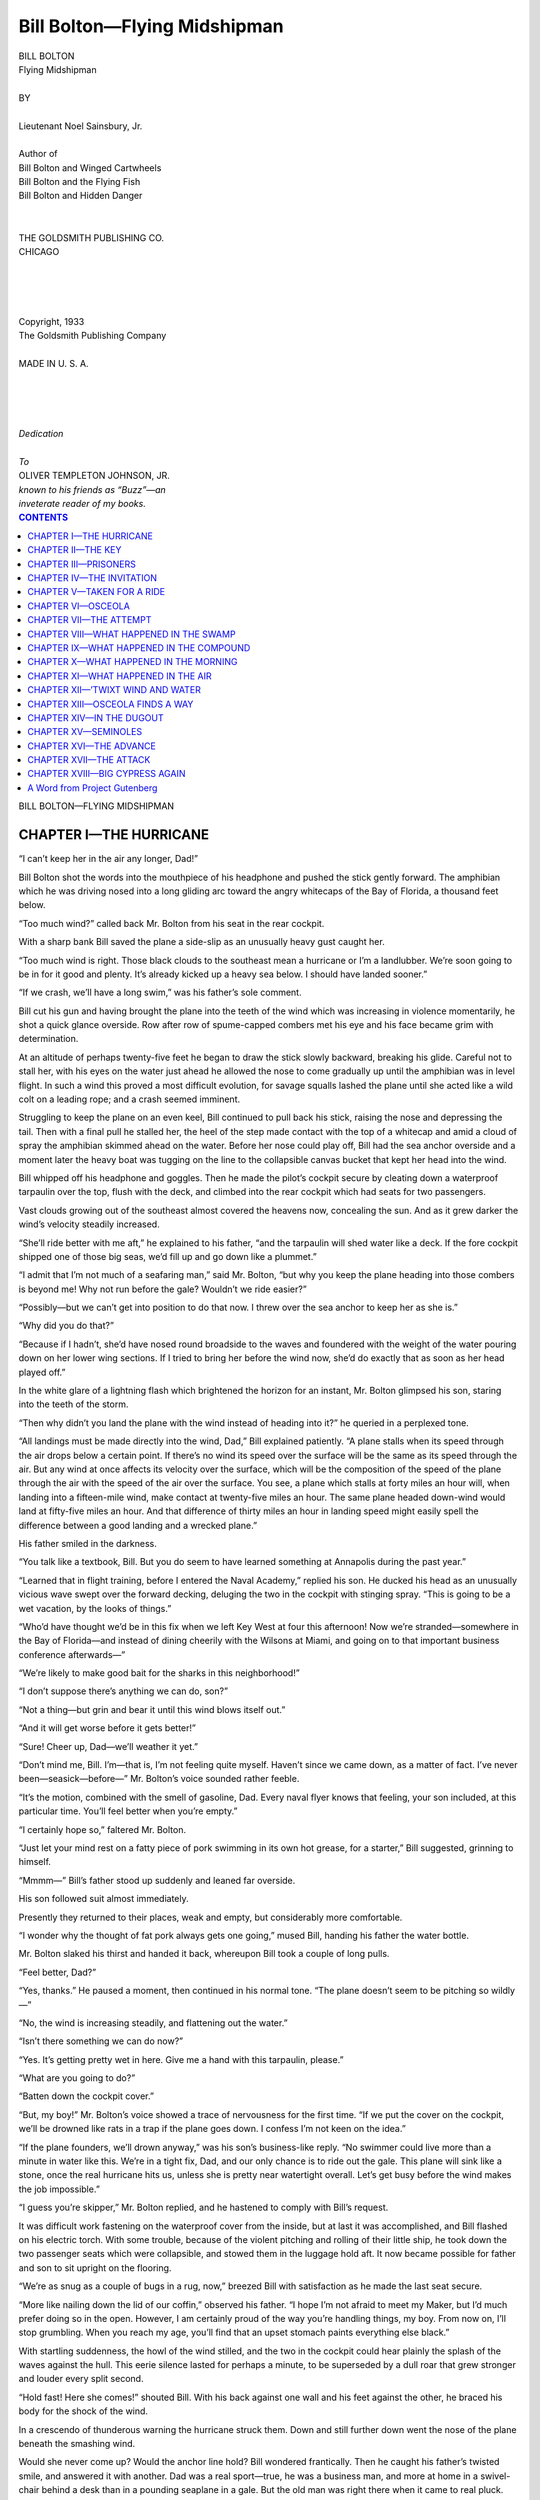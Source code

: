 .. -*- encoding: utf-8 -*-

.. meta::  
   :PG.Id: 35858
   :PG.Title: Bill Bolton—Flying Midshipman
   :PG.Released: 2011-04-12
   :PG.Rights: Public Domain
   :PG.Producer: Roger Frank
   :PG.Producer: the Online Distributed Proofreading Team at http://www.pgdp.net
   :DC.Creator: Noel Sainsbury, Jr.
   :DC.Title: Bill Bolton—Flying Midshipman
   :DC.Language: en
   :DC.Created: 1918
   :coverpage: images/cover.jpg

=============================
Bill Bolton—Flying Midshipman
=============================

.. _pg-header:

.. container::
   :class: pgheader

   .. style:: paragraph
      :class: noindent

   This eBook is for the use of anyone anywhere at no cost and with
   almost no restrictions whatsoever. You may copy it, give it away or
   re-use it under the terms of the `Project Gutenberg License`_
   included with this eBook or online at
   http://www.gutenberg.org/license.

   

   |

   .. _pg-machine-header:

   .. container::

      Title: Bill Bolton—Flying Midshipman
      
      Author: Noel Sainsbury, Jr.
      
      Release Date: April 12, 2011 [EBook #35858]
      
      Language: English
      
      Character set encoding: UTF-8

      |

      .. _pg-start-line:

      \*\*\* START OF THIS PROJECT GUTENBERG EBOOK BILL BOLTON—FLYING MIDSHIPMAN \*\*\*

   |
   |
   |
   |

   .. _pg-produced-by:

   .. container::

      Produced by Roger Frank and the Online Distributed Proofreading Team at http://www.pgdp.net.

      |

      


.. role:: small-caps
   :class: small-caps

.. role:: xl
   :class: x-large

.. role:: sm
   :class: smaller

.. role:: smi
   :class: smaller italics
   
.. role:: xit
   :class: x-large italics

.. class:: center

   | :xl:`BILL BOLTON`
   | :xit:`Flying Midshipman`
   |
   | BY
   |
   | :small-caps:`Lieutenant Noel Sainsbury, Jr.`
   |
   | :smi:`Author of`
   | :smi:`Bill Bolton and Winged Cartwheels`
   | :smi:`Bill Bolton and the Flying Fish`
   | :smi:`Bill Bolton and Hidden Danger`
   |
   |
   | THE GOLDSMITH PUBLISHING CO.
   | CHICAGO
   |
   |
   |
   |
   | :small-caps:`Copyright`, 1933
   | :small-caps:`The Goldsmith Publishing Company`
   |
   | MADE IN U. S. A.
   |
   |
   |
   |
   | *Dedication*
   |
   | *To*
   | OLIVER TEMPLETON JOHNSON, JR.
   | *known to his friends as “Buzz”—an*
   | *inveterate reader of my books.*

.. contents:: CONTENTS
   :depth: 1

.. class:: center

   :xl:`BILL BOLTON—FLYING MIDSHIPMAN`

CHAPTER I—THE HURRICANE
=======================

“I can’t keep her in the air any longer,
Dad!”

Bill Bolton shot the words into the mouthpiece
of his headphone and pushed the stick
gently forward. The amphibian which he was
driving nosed into a long gliding arc toward the
angry whitecaps of the Bay of Florida, a thousand
feet below.

“Too much wind?” called back Mr. Bolton
from his seat in the rear cockpit.

With a sharp bank Bill saved the plane a side-slip
as an unusually heavy gust caught her.

“Too much wind is right. Those black
clouds to the southeast mean a hurricane or I’m
a landlubber. We’re soon going to be in for it
good and plenty. It’s already kicked up a heavy
sea below. I should have landed sooner.”

“If we crash, we’ll have a long swim,” was
his father’s sole comment.

Bill cut his gun and having brought the plane
into the teeth of the wind which was increasing
in violence momentarily, he shot a quick glance
overside. Row after row of spume-capped
combers met his eye and his face became grim
with determination.

At an altitude of perhaps twenty-five feet
he began to draw the stick slowly backward,
breaking his glide. Careful not to stall her,
with his eyes on the water just ahead he allowed
the nose to come gradually up until the amphibian
was in level flight. In such a wind this
proved a most difficult evolution, for savage
squalls lashed the plane until she acted like a
wild colt on a leading rope; and a crash seemed
imminent.

Struggling to keep the plane on an even keel,
Bill continued to pull back his stick, raising the
nose and depressing the tail. Then with a final
pull he stalled her, the heel of the step made
contact with the top of a whitecap and amid a
cloud of spray the amphibian skimmed ahead
on the water. Before her nose could play off,
Bill had the sea anchor overside and a moment
later the heavy boat was tugging on the line to
the collapsible canvas bucket that kept her head
into the wind.

Bill whipped off his headphone and goggles.
Then he made the pilot’s cockpit secure by
cleating down a waterproof tarpaulin over the
top, flush with the deck, and climbed into the
rear cockpit which had seats for two passengers.

Vast clouds growing out of the southeast
almost covered the heavens now, concealing the
sun. And as it grew darker the wind’s velocity
steadily increased.

“She’ll ride better with me aft,” he explained
to his father, “and the tarpaulin will
shed water like a deck. If the fore cockpit
shipped one of those big seas, we’d fill up and
go down like a plummet.”

“I admit that I’m not much of a seafaring
man,” said Mr. Bolton, “but why you keep the
plane heading into those combers is beyond me!
Why not run before the gale? Wouldn’t we
ride easier?”

“Possibly—but we can’t get into position to
do that now. I threw over the sea anchor to
keep her as she is.”

“Why did you do that?”

“Because if I hadn’t, she’d have nosed round
broadside to the waves and foundered with the
weight of the water pouring down on her lower
wing sections. If I tried to bring her before
the wind now, she’d do exactly that as soon as
her head played off.”

In the white glare of a lightning flash which
brightened the horizon for an instant, Mr. Bolton
glimpsed his son, staring into the teeth of
the storm.

“Then why didn’t you land the plane with
the wind instead of heading into it?” he queried
in a perplexed tone.

“All landings must be made directly into the
wind, Dad,” Bill explained patiently. “A
plane stalls when its speed through the air drops
below a certain point. If there’s no wind its
speed over the surface will be the same as its
speed through the air. But any wind at once
affects its velocity over the surface, which will
be the composition of the speed of the plane
through the air with the speed of the air over
the surface. You see, a plane which stalls at
forty miles an hour will, when landing into a
fifteen-mile wind, make contact at twenty-five
miles an hour. The same plane headed down-wind
would land at fifty-five miles an hour.
And that difference of thirty miles an hour in
landing speed might easily spell the difference
between a good landing and a wrecked plane.”

His father smiled in the darkness.

“You talk like a textbook, Bill. But you do
seem to have learned something at Annapolis
during the past year.”

“Learned that in flight training, before I
entered the Naval Academy,” replied his son.
He ducked his head as an unusually vicious
wave swept over the forward decking, deluging
the two in the cockpit with stinging spray.
“This is going to be a wet vacation, by the looks
of things.”

“Who’d have thought we’d be in this fix
when we left Key West at four this afternoon!
Now we’re stranded—somewhere in the Bay of
Florida—and instead of dining cheerily with
the Wilsons at Miami, and going on to that important
business conference afterwards—”

“We’re likely to make good bait for the
sharks in this neighborhood!”

“I don’t suppose there’s anything we can do,
son?”

“Not a thing—but grin and bear it until this
wind blows itself out.”

“And it will get worse before it gets better!”

“Sure! Cheer up, Dad—we’ll weather it
yet.”

“Don’t mind me, Bill. I’m—that is, I’m
not feeling quite myself. Haven’t since we
came down, as a matter of fact. I’ve never
been—seasick—before—” Mr. Bolton’s voice
sounded rather feeble.

“It’s the motion, combined with the smell of
gasoline, Dad. Every naval flyer knows that
feeling, your son included, at this particular
time. You’ll feel better when you’re empty.”

“I certainly hope so,” faltered Mr. Bolton.

“Just let your mind rest on a fatty piece of
pork swimming in its own hot grease, for a
starter,” Bill suggested, grinning to himself.

“Mmmm—” Bill’s father stood up suddenly
and leaned far overside.

His son followed suit almost immediately.

Presently they returned to their places, weak
and empty, but considerably more comfortable.

“I wonder why the thought of fat pork always
gets one going,” mused Bill, handing his
father the water bottle.

Mr. Bolton slaked his thirst and handed it
back, whereupon Bill took a couple of long
pulls.

“Feel better, Dad?”

“Yes, thanks.” He paused a moment, then
continued in his normal tone. “The plane
doesn’t seem to be pitching so wildly—”

“No, the wind is increasing steadily, and
flattening out the water.”

“Isn’t there something we can do now?”

“Yes. It’s getting pretty wet in here. Give
me a hand with this tarpaulin, please.”

“What are you going to do?”

“Batten down the cockpit cover.”

“But, my boy!” Mr. Bolton’s voice showed
a trace of nervousness for the first time. “If
we put the cover on the cockpit, we’ll be
drowned like rats in a trap if the plane goes
down. I confess I’m not keen on the idea.”

“If the plane founders, we’ll drown anyway,”
was his son’s business-like reply. “No
swimmer could live more than a minute in
water like this. We’re in a tight fix, Dad, and
our only chance is to ride out the gale. This
plane will sink like a stone, once the real hurricane
hits us, unless she is pretty near watertight
overall. Let’s get busy before the wind makes
the job impossible.”

“I guess you’re skipper,” Mr. Bolton replied,
and he hastened to comply with Bill’s request.

It was difficult work fastening on the waterproof
cover from the inside, but at last it was
accomplished, and Bill flashed on his electric
torch. With some trouble, because of the violent
pitching and rolling of their little ship, he
took down the two passenger seats which were
collapsible, and stowed them in the luggage
hold aft. It now became possible for father
and son to sit upright on the flooring.

“We’re as snug as a couple of bugs in a rug,
now,” breezed Bill with satisfaction as he made
the last seat secure.

“More like nailing down the lid of our
coffin,” observed his father. “I hope I’m not
afraid to meet my Maker, but I’d much prefer
doing so in the open. However, I am certainly
proud of the way you’re handling things, my
boy. From now on, I’ll stop grumbling. When
you reach my age, you’ll find that an upset
stomach paints everything else black.”

With startling suddenness, the howl of the
wind stilled, and the two in the cockpit could
hear plainly the splash of the waves against the
hull. This eerie silence lasted for perhaps a
minute, to be superseded by a dull roar that grew
stronger and louder every split second.

“Hold fast! Here she comes!” shouted Bill.
With his back against one wall and his feet
against the other, he braced his body for the
shock of the wind.

In a crescendo of thunderous warning the
hurricane struck them. Down and still further
down went the nose of the plane beneath the
smashing wind.

Would she never come up? Would the
anchor line hold? Bill wondered frantically.
Then he caught his father’s twisted smile, and
answered it with another. Dad was a real
sport—true, he was a business man, and more
at home in a swivel-chair behind a desk than in
a pounding seaplane in a gale. But the old man
was right there when it came to real pluck.
That smile, with beads of perspiration standing
out on his forehead proved it. Bill tingled with
pride and satisfaction.

It was different, of course, with himself. He
was a midshipman and a flyer, and it was his
business to take risks. This was about the
tightest fix he had been in so far, he thought.
Never had he heard anything like the fearsome,
shrieking roar of this wind.

Ah! The plane’s head was rising! He could
feel it. Soon the sea would get up again.
Would they be able to ride out the storm?

Mr. Bolton fished a notebook and pencil out
of his pocket, and after writing a few words,
passed them to Bill.

“Have you a map of these waters?” he had
written.

Bill shook his head. “It’s in the forward
cockpit,” he wrote. “We were about twenty-five
miles south of Oyster Keys when we landed.
The mainland is a few miles north of them.
Uninhabited mangrove swamps, I think.”

He passed back the notebook and pencil.
And after glancing at what he had written, Mr.
Bolton scribbled a few more words and handed
Bill the book again.

“How about Oyster Keys?” read his son.

The wind was making less commotion now,
so Bill tried using his voice.

“Low-lying islets,” he shouted. “I don’t
think anybody lives there. Even head on to
the storm as we are, the plane is drifting toward
the keys—sure to be.”

“That’s good,” shouted back his father.
“Maybe we’ll make one of them by morning.”

“I hope not!” was Bill’s reply. “Not in the
sea that will be running by then. We’d smash
up sure in the breakers.”

Mr. Bolton made no answer to this announcement
and Bill spoke again. “We may need this
flashlight again before morning, Dad. The
batteries are small. They won’t last forever.
Sorry, but I’m afraid we’ll have to sit it out in
the dark.”

Mr. Bolton nodded. “Goodnight—-and good
luck, son.”

Bill snapped off the light. For what seemed
a long time he sat there in darkness so black
that with a hand held close to his eyes, he was
unable to see the faintest outline of it. The
strain and excitement were beginning to make
themselves felt. Bill began to realize that he
was tired. He curled up into a more comfortable
position and rested his head on his arms.
Five minutes later he was sound asleep.

He was awakened from dreamless slumber
as his head struck something hard and unyielding.
His hand sought the electric torch in his
pocket and drew it forth. By its light he saw
his father sleeping on the flooring close to him.
A glance at his wristwatch showed that it was
five o’clock, and therefore daylight. He wound
the watch, and without waking his father, undid
a corner of the cockpit cover.

The wind had fallen to a fraction of its
former strength. A grey, cloudswept sky met
his gaze, and below it, towering waves which
seemed bent on burying the small craft beneath
tumbling torrents of angry water. The plane
was probably leaking a bit, but that was to be
expected after the beating she had been taking
all night long, and was still taking. Staunch
little bus!

Then he turned his head and involuntarily
caught his breath. Dead aft and not a quarter
of a mile away lay a long line of pounding
breakers!

CHAPTER II—THE KEY
==================

“Good morning, son,” said a voice behind
Bill. “Reckon the Old Man got his wish.
One of the Oyster Keys, isn’t it?”

“Shouldn’t be surprised,” returned Bill
without enthusiasm. “We’ll soon know more
about it. At the rate the plane is drifting
backwards, we’ll be up to the breakers in about
an hour.”

“How about starting the engine and—er—sheering
off?”

“Not in a sea like this, Dad. She’d go down
in a minute, just as soon as her head played off.
Our only chance is that she drifts past that point
over there to starboard. There may be a bay
behind it and if we can make quieter water, we
may win out yet.”

Mr. Bolton slapped him on the shoulder.
“That’s the way to talk! You’re a great comfort
to your old Dad. How about a little breakfast
before rounding the point, eh?”

Bill laughed. “You’re on, sir,—if you’ll
take off these cockpit covers, I’ll go below for
the emergency rations!”

“Make it snappy, then. I’m hungry enough
to eat a horse. Or fat pork swimming in its
own grease, for that matter!”

By the time Mr. Bolton had the tarpaulins
stowed away. Bill produced sandwiches and
coffee hot from the thermos bottle.

“New life and no mistake,” Mr. Bolton remarked,
munching contentedly. “What do you
think of our chances now that you’re able to
satisfy the inner man, Bill?”

“Not very good, sir. The tide is carrying us
toward the point, but this wind is causing us to
drift backward onto the breakers at a rate of at
least three feet to the tide’s one.”

“I don’t see any signs of life on the island,”
observed his father.

“No, if anybody lives on that key, the house
is behind the cliffs. I’ve been watching for a
sign of smoke, but haven’t sighted anything so
far. Queer formation, those cliffs, for this
part of the world. Most of the islands are so
low and flat they’re covered with water at high
tide.”

They finished their breakfast in a leisurely
manner, and stowed away the remainder of the
food.

“I guess we aren’t going to make the point,”
said Bill when their tailplane lay not more than
a quarter of a mile off the breakers. “I’ve got
another idea, though. Stupid of me not to have
thought of it before. It’s a ticklish job, but if
I don’t swamp her, we ought to get round that
promontory.”

“Anything is better than this inaction.
What’s the good word?”

“I’m going into the fore cockpit and start the
engine.”

“You mean we can pull in the sea anchor
and taxi out of this dangerous position?”

“Hardly that. The old bus would pound to
pieces in this sea if I tried to send her over these
waves. The idea is to give her just enough
headway to offset the wind drift that is driving
her ashore. I want to keep her the same distance
off the surf that she is now. The tide
will then have a chance to carry us sideways
round the point. There’s bound to be quieter
water to leeward of that headland.”

“Sounds fine! Anyway, it gives us a chance.
What can I do to help?”

“Crawl out on the nose, please. When I give
the word, haul in the anchor line. If you try
to get the sea anchor aboard from a cockpit the
bus will slew to the side and I’ll never be able
to keep her headed into the wind.”

Bill took his place at the controls in the fore
cockpit and idled the engine until he was convinced
everything was running smoothly. Then
he placed his feet on the rudder pedals and
motioned his father to proceed.

The huge white-capped rollers, aftermath
of the hurricane, tossed the plane up and down
as though each oncoming wave was bent on
destroying her. Bill knew that his father’s
task was no easy one. The decking forward of
the cockpit was rounded and absolutely smooth.
There were no handholds to prevent one slipping
off its wet surface.

With a smile, the middle aged gentleman
climbed out of the cockpit, lay flat on the deck
and wormed his way toward the nose with a
wriggling motion that allowed both his arms
and his legs to hug the slick planking.

Arrived at the end of his short but perilous
journey he sat up, and straddled the deck as
though he were riding a very broad horse.
Then with a hand on the anchor line, he looked
back over his shoulder.

Bill was ready for him to start, and with his
stick held well back of neutral to prevent the
nose dipping under the waves and throwing
spray into the propeller, he held up his free
hand.

Mr. Bolton immediately started to haul in
the line and Bill opened his throttle. Keeping
just enough headway on the plane to be sure
he could hold her pointed as he wished, he
waited until the sea anchor was on board and
his father safely aft in the passenger cockpit
again, and then slightly accelerated the engine.
Even this small burst of speed caused the amphibian
to bury its nose in the combers; and all
but foundered her under a torrent of sea water.
Bill instantly idled down until the staunch little
craft was moving through the water at the speed
of a fast walk. He soon found that by keeping
her going at this rate he prevented her drifting
backward with the wind. Deviations from
his heading were prevented by use of the
throttle rudder and ailerons.

It was strenuous work, fighting waves in a
heavy amphibian, and incomparably more tiring
than driving her through the air. Moreover it
took his whole power of will and concentration
to keep her head from playing off and becoming
the forerunner of sure disaster. His
back and shoulders began to ache under the
strain; and soon his leg muscles were an added
source of torture because of the excessive pressure
he was forced to use on the rudder pedals.
He dared not shift his gaze aft, so when they
had been travelling the monstrous treadmill
grind for an hour by the clock, he hailed his
father: “How are we making it?”

The roar of the propeller and engine almost
drowned the words as the wind whipped them
back to Mr. Bolton. Sensing, however, that
his son wanted something, he donned a headphone
and picked up Bill’s set on the other end
of the line. He climbed out of the cockpit and
leaned over Bill, adjusting the receiver and
transmitter so that the busy pilot could talk to
him.

“What did you say?” he asked from the rear
cockpit once more.

“Want to know if we’ll round the point. If
I turn to look, I’ll swamp her.”

“Sorry,” returned his father. “I hadn’t
realized—— Yes, we’re abreast of the head
now. There seems to be quite a large cove and
quiet water beyond. Can’t make it out just yet.
Anything else?”

“Yes. When we’re round, let me know
what’s behind the head.”

For nearly ten minutes there was no further
conversation. Then Bill heard his father’s
voice in his ears again.

“We’re past now. That head is the western
end of the island, and behind it is an almost
landlocked cove. You’ll have to make a turn
to the left to get in there. Think you can do it
OK?”

“It’s a case of have to, I guess,” was Bill’s
answer.

He closed the throttle and, careful to maintain
sufficient speed for steerageway, allowed
the plane to drift backward in the heavy wind
until the mouth of the little harbor lay off his
port quarter. Exerting pressure on left rudder,
he allowed the plane’s nose to play off to port
for the fraction of a second, then kicked her
ahead and dead into the wind again, so as to
take the advancing wave nose on.

Soon their slow progress to port was perceptible.
As they drew closer into the lee of the
headland, the wind was less violent, the waves
though high lost their caps of white spume.

Bill gauged his distances to a nicety. His
spurts to port became longer, until at last he
manœuvered his craft, floating backward and
sideways, to leeward of the narrow opening
between the cliffs. Then with a vigorous burst
of the engine, he swung round to port and sent
the amphibian hurtling into the harbor.

“Splendid, son, splendid!” sang out Mr.
Bolton, as Bill cut his gun and ripped off his
headphone. “We certainly are in luck. This
island is evidently inhabited, after all. Look
over there!”

Bill was already scanning the cove with a
gaze that grasped every detail. As the plane
continued to float shoreward over the quiet
water, he saw that the harbor was almost landlocked.
Broad white beaches ended abruptly
in steep cliffs, forty or fifty feet high. Directly
ahead a long concrete pier jutted into the bay
and nearby a large yacht and two big amphibians
lay at their moorings.

“Yes, there are people here,” replied Bill.
“That road zig-zagging up the cliffs probably
leads to the houses. Funny that nobody has
sighted us. I wonder what they’re doing with
a sea-going yacht and a couple of planes?”

“Some millionaire’s hobby, no doubt. This
key probably belongs to him. Hadn’t we better
tie up to the dock and go ashore? We’ve had a
strenuous time of it, and I frankly admit I’m
dog tired. Clean sheets and a comfortable bed,
for five or six hours, will make new men of us
both.”

“I’m with you,” smiled his son and sent their
plane skimming toward the pier. They made
fast to a couple of ringbolts in the concrete and
after securing the plane, picked up their suitcases
and stepped ashore. Without further
waste of time they breasted the winding road
that led up the cliff.

“I hope you’re right about the millionaire,”
remarked Bill, as he trudged beside his father.
“That should mean a comfortable house and a
good feed. Sandwiches are all right, but they
don’t go very far when you’re downright
hungry!”

“Well, this road cost a lot of money to build,”
puffed Mr. Bolton. “It seems to me that this
key is the winter home of some pretty wealthy
people. Ah, here we are—top at last!”

The cliff they had just ascended evidently
extended entirely around the shoreline of the
key. Before them the ground sloped into a
natural, bowl-like depression. This valley ran
the length and breadth of the island, which was
about five miles long by two miles wide. The
road, gleaming white in the morning sun, ran
straight down the valley, to a group of low white
buildings, a mile or so away. A heavy growth
of trees and shrubs covered the valley. There
seemed to have been no attempt to cultivate the
soil, and except for the road, the group of
buildings and a large house that perched on a
knoll in mid-valley, nature had been allowed
to run its own pace.

“Quite a settlement,” commented Mr.
Bolton.

“And quite a walk—in this hot sun,”
grumbled Bill, shifting his loaded suitcase from
one hand to the other.

“Oh, it will do us good to stretch our legs.
Come along. Southern hospitality is famous,
you know. We’re sure to get a warm welcome,
especially in this out-of-the-way place.”

“It’s warm enough for me, right now,” retorted
Bill. “Gee—what’s that!”

“Halt!” cried a rough voice. “Stand where
you are, or I’ll fire!”

Two men sprang from behind the cover of
a rocky outcropping near the roadside. Both of
the newcomers held repeating rifles at the ready.
They advanced down the incline toward the
Boltons.

CHAPTER III—PRISONERS
=====================

The armed strangers were a swarthy, black-browed
pair, clad in sleeveless cotton under-shirts
and ragged cotton trousers of no particular
hue. Both wore the floppy, broadbrimmed
straw hats common in the tropics, both were
barefoot and carried canvas cartridge belts slung
over their left shoulders. A more villainous
pair could not be found anywhere.

“Stick ’em up!” commanded the taller of
the two.

Bill dropped his suitcase and defiantly thrust
his hands into the pockets of his breeches.

“We’re not armed,” he said steadily, and
ignoring the man’s angry growl, turned to his
father. “If this is a sample of the famous
hospitality you were talking about, Dad, a little
of it is plenty!”

“Search ’em and search ’em good, Diego!”
shouted the leader. “If they make a move ter
pull a rod, I’ll drill ’em.”

“But, I say—— Hold on!” Mr. Bolton exclaimed
indignantly as Diego relieved him of
his watch and wallet.

“Hold up, you mean,” remarked Bill grimly.
“A sweet gang of robbers we’ve fallen into if
the rest of them on this key are anything like
these two thugs.”

“Shut yer mouth, or it’ll be the worse fer
youse!” snapped the highwayman. “Mebbe
yer get dese tings back when yer goes up ter de
big house, an’ mebbe yer don’t. Dat’s none o’
my business. It’s up ter de boss.”

“I’ll bet he’s a gentleman of the old school,”
mocked Bill. “Tell me, Bozo, what do they
call this place? Who is the hospitable owner?”

“Ain’t none o’ yer business,” snarled the man.
“Gimme more o’ yer lip, an’ I’ll give yer
de butt of dis rifle between de eyes. Pick up
dem bags and march. Straight down de road—dat’s
de way.”

Forced to obey, the Boltons took up their
suitcases again and continued along the dusty
highway, but this time accompanied by an
armed rear guard.

“We’re arriving in style, anyway, with an
armed guard,” Bill muttered to his father.
“What sort of a dump do you suppose we’ve
crashed into?”

Mr. Bolton, whose face was crimson with
annoyance, shot a glance of reproof at the tall,
broad-shouldered young fellow at his side.

“Whatever it is, you’ll only make things
worse by trying to heckle these people. The
men behind are quite evidently underlings.
When we meet this boss they speak of, it will
be time enough to demand an explanation. Why
the owner of this place should treat strangers in
this cavalier manner is beyond me, I confess.”

“If you ask me, Dad, I believe we are walking
into a mess that has last night’s seance at sea
beat forty ways to Sunday.”

“I hope you are wrong,” his father answered
stiffly. “But if Diego and his loud-voiced
friend aren’t criminals they should be, with
faces like theirs. We certainly seem to have
been blown out of the frying pan straight into
the fire.”

Quarter of an hour’s walk brought them to
the first of the buildings they had sighted from
the hillside. Closer inspection proved it to be
a long, one-storied affair with a flat roof and
whitewashed stucco walls. It looked hot and
stuffy, and the Boltons noted that the small
windows set high up were barred with rusty
iron.

“Looks like a Mexican jail to me,” declared
Bill.

“I’ve never seen one,” his father replied.
Mr. Bolton was in no state, physically or mentally,
for facetious conversation.

“Neither have I, except in the movies—”

“An’ dis is where we stops. In yer goes!”

Diego’s partner appeared at Bill’s elbow and
motioned toward the building with the muzzle
of his gun. Diego, who so far had made no observation
of his own, produced a key. The heavy
door swung inward and the Boltons were rudely
forced to enter.

They came into a fair-sized room, sparsely
furnished with a chair and a few wooden
benches. As they passed into a long corridor
lined with cells, Diego’s pal relieved them of
their suitcases, while Diego unlocked a door and
motioned with his rifle for father and son to
step into the cell.

“This is an outrage!” exploded Mr. Bolton.

Without a word, Diego slammed and locked
the door behind them.

Bill, who feared that a show of resistance
might cause the men to separate him from his
father, cut in upon his parent’s fury.

“Hey, you, Diego!” he called.

Diego stopped and turned round.

“Speak English?” Bill pressed his face
against the bars and stared at the man, who exhibited
no sign that he understood.

“My Naval Academy Spanish won’t pass
muster, so I reckon it must be English,” continued
Bill ruefully. “Anyway, I’ll take a
chance. Look here, Diego. Bring my father
and me something to drink—something cool and
wet—with ice in it if you can—and I’ll make
it all right with you when the boss learns who
we are and lets us go. If I’m talking too fast
for you to follow, I’ll say it all over again. How
about it, my lad, do you get me?”

A sour grin spread over Diego’s none too prepossessing
visage.

“Youse an’ yer ole man go blow yer tops!”
he replied in the best Bowery argot. “Whadda
yer take dis joint for—de Waldorf?”

He spat his contempt on the filthy floor and
passed out of sight.

“You never can tell when you’ll run into
home-folks,” said Bill with a smile at Mr.
Bolton.

Bill’s father looked hot and desperately
weary. He spoke in a dejected tone. “I admire
your cheerfulness, son, in this trying position.
But if you will desist from buffooning the
situation, it would be a relief to me. Of course,
I realize our arrest is a mistake. And the owner
of this island will surely make amends as soon
as I tell him who we are. In missing that conference
in Miami last night, my entire business
interests were jeopardized. If I can’t get there
before those men leave for the North, you and I,
boy, are liable to suffer a heavy financial loss.”

Bill tossed his jacket on the dirty floor and
sat down with his back to the wall. “Thanks,
Dad—but I guess you know I’m not playing for
admiration. I realize the seriousness of this
mess we’re in just as fully as you do. And one
thing I do believe: we’re going to have to shell
out plenty of cash in a very little while, if you
let the ‘boss’ over at the big house know you’re
Bolton of the Bolton Sugar Corporation!”

His father looked at him sharply. “What do
you mean?”

“I believe,” went on Bill, “that this is going
to be a hold-up game from start to finish. If we
haven’t dropped into the winter hangout of
some Chicago beer baron or New York racketeer,
I’m a ground hog!”

“Mmm—ransom, you mean?”

“I do. I shouldn’t be surprised at anything
after meeting Diego and his bullying pal. Any
man who would hire a couple of gunmen like
those fellows is sure to be a bad egg. And we’re
getting a taste of his generous hospitality right
now. Of course, I don’t know what his particular
game is, but it’s bound to be something
pretty low. When he finds out you’re a power
in the business world, he’s sure to bleed you.”

“I dare say you’re right,” his father returned
gloomily. “I’ll have to keep my identity hidden.
By thunder!” he slapped his knee in vexation.
“The man knows *now*, exactly who I am.
Those villains took my wallet! My cards and
some valuable papers were in it, to say nothing
of the currency I carried, though he can have
that and welcome.”

“Tough luck, Dad—-I never thought of that.
Now we are in for it. Ugh! I wish those birds
would bring us a drink. My mouth hurts, it’s
so dry.”

“Filthy place, this—what with the stench
and the heat—One of these days I’ll make it
even hotter for the man who is accountable for
this!”

“Sh!” cautioned Bill. “Here they come!”

Diego and the other man came into sight between
the bars. Diego unlocked the cell door.

“On yer way!” he barked. “De big boss
wants ter look youse over.”

“Anything’s better than this hole,” observed
Mr. Bolton, and picking up his coat he preceded
Bill out of the cell.

“Mebbe—and mebbe not,” said Diego’s
partner, and they both chuckled hoarsely.

“How about some water to drink?” inquired
Bill.

“Do I look like a soda fountain? Tell yer
troubles to de boss. Servin’ drinks ain’t my
job.”

The sun’s heat was terrific out on the road,
and the glare was blinding. All wind from the
sea was cut off by the valley, and the very trees
seemed to shimmer under the broiling rays.

They passed several other buildings which
looked like barracks and warehouses, but saw
no people. If there were any, they remained
indoors.

“This is a sweet place to pick for a winter
home,” gasped Bill, mopping his streaming
forehead. “The thug who runs things here
must be a darned cold-blooded guy.”

“Very probably,” returned Mr. Bolton, “but
the place, though hot, has its advantages, if he
is what we surmise. It is quite out of the world,
and except from the air, no one would guess that
the island is inhabited.”

“Home at last,” remarked Bill after a few
minutes, as they turned up the incline toward
the white house on the knoll. “Thank heaven
there’s a bit of a breeze up here. Whew! This
bird certainly lives in style!”

The road swept up through beautifully kept
flower gardens to the front of the house, which
appeared to be a really huge mansion. Wide
verandas surrounded the rambling building on
three sides, and the cream stucco walls contrasted
pleasingly with the dark green of its tile
roof. Money had been spent here with a lavish
hand. The place looked cool and inviting. The
Boltons wondered what it would hold for them.

They were led into a spacious hall, panelled
in mahogany. Here again, the Persian rugs
scattered over the polished floor, the fine wood
and carving of the furniture, and a number of
excellent paintings on the walls, all bespoke the
hand of wealth.

Bidding his prisoners remain where they
were, Diego crossed the hall and knocked at a
closed door.

“Come in,” called a man’s voice, and Diego
disappeared into the room, closing the door
behind him.

Bill started to make some comment on their
surroundings to his father, but their other guard
growled at him to keep quiet. Then Diego
reappeared and beckoned them into the room.

This large apartment was handsomely furnished
in the manner of a business office. Behind
a huge, flat-topped desk sat a fat young
man dressed in immaculate white linens. Blue-black
hair and an olive complexion bespoke his
Latin origin. Two other young men, clad also
in white, and bearing a strong resemblance to
the man at the desk, lounged in wicker arm
chairs. All were smoking long black cigars.

“And what, may I ask, is the reason for this
outrage?” began Mr. Bolton, walking up to the
desk. “Is it your custom to have visitors to this
island treated like criminals and thrown into
jail?”

“It is,” the fat man remarked blandly, without
removing the cigar from his lips.

Bill’s father was taken aback by this unadulterated
candor, but neither by manner nor
change of tone did he betray his surprise. “How
much do you want to let us go?”

The man at the desk knocked the ash from
his cigar.

“Why, it’s not a question of money at the
present moment, Mr. Bolton. That will undoubtedly
come later. Just now, my brothers
and I have need of you in other ways.”

“You mean that we are to be kept here as your
prisoners?”

“You have guessed the secret, Mr. Bolton.
And my advice to you and to your son is to do
exactly as you are told, without argument or
question. Strangers on Shell Island have always
found that to disobey commands here is a
particularly unhealthy pastime. Obey on the
jump—is our slogan. I hope for your sakes
that neither of you forgets it.” He smiled at
them affably and puffed on his cigar.

Mr. Bolton was about to speak his mind when
Bill caught his arm. “Stow it, Dad,” he said.
“That lad has us just where he wants us. I’d
like to say what I think, too,—but what’s the
use?”

Their host waved his hand and their guards
led the Boltons out of the house.

Once on the road, tramping back toward the
settlement below, Mr. Bolton passed his arm
through Bill’s.

“Your Naval Academy training has put a
head on your shoulders, son,” he said affectionately.
“You have developed better control of
your temper under stress than I have. I’m glad
you stopped me. Ordinarily a man of my position
in the world is in the habit of speaking his
mind when provoked.”

Bill nodded. “One of these days,” he said
grimly, “I’m going to get that fat slob in there—and
when I do, there won’t be enough left of
him for the state to burn. What’s his game?
Have you any idea?”

Mr. Bolton shook his head. “Not the slightest
glimmer. It doesn’t appear to be a case of
ransom—or at least, not just yet. Whatever he
is up to is obviously illegal. But we’ll probably
learn about it before long. The man is an
educated criminal. His actions prove it. Our
position is certainly serious—very serious.”

“I vote we make a stab at getting out of that
cell tonight,” suggested Bill. “If I can get
hold of our bus or one of the other amphibians,
we’ll get clear of Shell Island in short order.”

“We’ll spend the day thinking up a plan of
operations,” agreed his father.

As they came into the settlement, Diego
tapped Bill on the shoulder. “Come along with
me, guy,” he ordered. “Not you—” he snarled
at Mr. Bolton as he started to turn out of the
road with his son. “Back to the lockup for
yours!”

“Good bye, Dad, and good luck,” Bill called
as Diego’s partner herded his father down the
road.

“Good luck, and keep a brave heart,” answered
Mr. Bolton.

He called out something else, but Bill could
not catch the words, for Diego had him by the
arm and forced him through the doorway of the
barracks before which they had been standing.

He found himself in a large room where
thirty or forty men quite as villainous-looking as
his guard were lounging about, smoking, sleeping
or playing cards. Diego hurried him
through this apartment, and down a bare hallway
to the open door of a small room. Bill saw
that except for an unpainted table and a chair
of the kitchen variety, the place was empty of
furniture. Over the chair a coarse cotton shirt
and a pair of cotton trousers were draped. Leg-irons
and a pair of handcuffs lay on the table.

“Strip!” Diego pointed to the chair.
“Them’s your clothes, guy. Get into ’em.”

“How about wearing my own?” Bill was
fast losing his temper. Only the rifle which
Diego held pointed in his direction prevented
him from sending a right hand jab to the point
of the thug’s chin and taking his chance with
the others in the room beyond.

“Nuttin’ doin’, bo—” snarled Diego.
“Dem’s de boss’s orders. Make it snappy. We
gotta get out o’ here right away an’ I want to
pin de jewelry on yer.”

“Where are we going?”

“I ain’t goin’ nowhere—but you are—” He
grinned evilly at the lad—“youse is goin’ ter be
took fer a ride.”

CHAPTER IV—THE INVITATION
=========================

Diego gave vent to a raucous laugh after
making this announcement. He walked across
the room, leaned his rifle against the table, and
picking up the handcuffs inspected them critically.
His prisoner was unarmed and too far
away to offer an assault before he could snatch
up his gun again. He did not fear Bill physically.
But many people misjudged that slender
body with the broad shoulders. The young midshipman
was not yet seventeen; nevertheless he
was star right end on the Navy team and as
strong as a steel bridge. Now he saw his chance
and took it.

Bending down as though to untie the pair of
rubber soled sneakers he wore, Bill suddenly half
straightened and his lithe form shot through the
air. Before Diego could drop the handcuffs,
one hundred and sixty pounds of bone and muscle
struck him just above the knees and he
crashed over backward beneath a perfect tackle.
The unexpected jar and shock half-stunned him
and before he could gather his faculties, Bill’s
fist, backed by the venom of a sorely tried temper
smashed him behind his left ear. All lights
went out for Diego, gangster and gunman,
right there.

Bill scrambled to his feet, ran to the open
door and peered out. The corridor was empty.
He closed and bolted the door and after a moment’s
thought, he approached the unconscious
gangster.

Five minutes later, a young man clad in cotton
undershirt, ragged cotton trousers and rubber
soled sneakers stepped through an open window
on to the wide veranda which ran along the side
of the barracks. On the young man’s head was
a floppy broadbrimmed hat of straw. He carried
a rifle. The owner of these articles lay
on the floor behind the window, quite oblivious.
When he came to again, he would find his wrists
manacled behind his back, his right leg chained
to the table, and a gag in his mouth. As Bill
Bolton walked swiftly along the veranda, he
conjured up the pleasing picture of Diego’s
awakening, and grinned.

With the hat’s brim pulled well down and
acting as a partial screen to his features, he ran
down the broad wooden steps and out to the road.
Not a soul was in sight. Then suddenly his
heart missed a beat.

“Hey, you! Where you goin’?” called a
voice from the porch behind him, and a man he
had not seen before ran down the steps. Just
then a large handbell was rung somewhere
within the building.

“Come in and get yer chow,” called the man.

Bill felt that he would certainly cause suspicion
if he refused to obey this suggestion.
Moreover, he was thirsty and half famished. So
he walked back to the steps.

“I reckon you’re one of the new hands on
the yacht,” observed the man.

“That’s right,” admitted Bill.

“Thought so, when I seen yer beatin’ down
toward the harbor just afore dinner time. The
boss feeds us swell here. Has to, with this gang
to look after. Men get easy discontented in a
sweatbox like this here island. How’s the grub
aboard the *Pelican*?. Useter be pretty bad.”

“I’ve eaten worse,” said Bill.

“Well, come along in and feed here today,”
turning back up the steps with him. “It’s a hot
walk along that shell road, and I’ll need yer to
help herd some of them prisoners down there
later on.”

Bill followed him into the building. This
time he found the large room deserted, and
passing through a doorway to the right, the two
entered a big hall, down the middle of which
ran two long, narrow tables.

The men were already seated at dinner, and
nobody paid the slightest attention to the new
arrivals. Bill’s companion took his place at the
head of a table and motioned the lad to a vacant
seat just below. A pitcher of what proved to be
lemonade was within Bill’s reach. He filled
and emptied his glass three times before he
began to feel refreshed. A slatternly negress
placed a plate piled high with fried chicken,
rice and fried plantains before him and he dug
into it with the relish of a starved man.

“Reckon the *Pelican’s* chow ain’t so good,
the way you tackle yer dinner,” laughed the
man at the table’s head.

“If they have fried chicken aboard, it never
gets for’ard of the cabin,” Bill grinned back.
He knew that his identity might be discovered
at any time and planned to make the most of the
meal while he could.

“I run the commissariat and the men here at
the barracks,” his new acquaintance informed
him. “Y’ got to feed ’em right to keep ’em contented.
The boss is liberal. ‘He knows his oats.
Bum chow makes fer fights and knifin’s in this
climate.”

Bill nodded and kept on eating. A man
further down the table raised his voice above
the clatter of cutlery on dishes and the hum of
conversation.

“Did you hear about the two guys that blew
in here on a plane this morning, Tom?” he asked
the man at the end of the table.

“I sure did,” laughed that person. “I guess
they didn’t know what they was bumpin’ into
when they hit Shell Island. You guys won’t
have to take so many trips to the mainland if
suckers come here of their own accord, eh?”

The laughter became general. The men apparently
enjoyed the joke.

“Where are they now?” inquired another.

“Tony and Diego’s got them over to the calaboose.
They was up to the big house and Martinengo
looked ’em over. It’s Bolton, the sugar
millionaire, and his boy.”

“The boss could squeeze a bunch o’ kale outen
that pair!”

“But then he’d have to let ’em go,” said Tom.
“And that would blow the gaff. He’s shippin’
them up to the workin’s this afternoon with the
rest of the bunch.”

“I bet there’ll be a holler raised, when old
man Bolton doesn’t show up at home,” observed
a voice far down the table. “That gang’s got
influence and friends. Yer can’t cop a millionaire
without runnin’ into trouble.”

“That’s where yer all wet, Zeppi,” called
down Tom. “Bolton’s influence won’t count
him nothin’ with the Martinengo boys; and his
friends will think he’s dead. Went down with
his son in the blow last night. There won’t be
no comeback. The two of ’em will be dead
soon. The workin’s ain’t no health resort.”

“I’ll say they’re not,” returned Zeppi. “Martinengo
wouldn’t get me to stick ‘round that
dump—double pay or no double pay.”

“Oh, yes, he would—and on the jump,” Tom
contradicted. “You’re a new man, Zeppi. Y’
got a lot to learn, and the first thing is that the
boss don’t ask—he orders—and so do I. Them
what tries to make trouble is put on the spot.
Get me?”

Tom turned to Bill. “Some o’ these boobs
don’t know when they’s well off,” he remarked
genially. “What do they call yer, young
feller?”

“Bill,” said Bill. He finished the last bit of
his food and poured himself another glass of
lemonade.

“Well, Bill, if you hike back to the *Pelican*,
that bo’sun will put you to swabbin’ decks or
somethin’. I need you later and I’ll fix it up
with him. You go into the bunk room and turn
in with the rest of this crew. Gotta take yer rest
now—the bunch o’ you’ll be up all night.”

Bill saw that he had no option but to obey,
so when the men left the table he went with
them. His plan had been to go to the jail,
overpower Tony and release his father. They
would then make for the harbor, take his
amphibian or one of the others moored in the
little bay and fly away. Now he realized that
he must conform to circumstances as he found
them. Nobody knew that he was not what Tom
took him for, a deck hand on the yacht *Pelican*.
If only Diego were not discovered, he would
make another sortie in an hour or so, when the
men were deep in their siesta.

No sound came from behind the closed door
to the room where he had left the gunman, lying
gagged and bound, as he trooped down the hall
with the rest. The rear of the long corridor
opened into a huge, airy apartment which ran
the full width of the building. Screened windows
opened on to verandas on three sides. The
room looked like a hospital ward, with its long
rows of cots. At the head of each bed was a
wooden chest with a padlock for the owner’s
belongings. A single sheet and a blanket were
folded at the foot of the bed, under the pillow.
Everything was neat, and evidently kept in the
orderly arrangement of a military barracks.
Framed signs on the four walls read, “Silence—No
Talking.” Tom, though seemingly a genial
soul, ruled with an iron hand.

Bill spread his sheet on the cot pointed out to
him, and placed his pillow at the head of the
bed. Then he kicked off his sneakers and lay
down. Except for the sound of breathing and
the buzzing of a bluebottle against a window
screen, the place was absolutely quiet. It was
hot, notwithstanding the ventilation, but the
cot was comfortable, and try as he might, Bill
could not fight off the drowsiness that assailed
him.

He awoke with a guilty start to the loud clang
of a ship’s bell and sat up on his cot. The hands
of the clock on the wall opposite marked five
o’clock. He had slept four hours.

“I reckon you had a good snooze by the look
of them eyes o’ yourn,” remarked a jovial voice
and Bill looked up to see Tom standing at the
foot of the bed. “Make it snappy, now,” he
continued. “Take yer gun an’ wait fer me on
the front porch. I’ll be along in a minute and
I’m puttin’ you on the detail that’s goin’ down
to the harbor with them boys in the calaboose.”

Bill nodded and slipped into his sneakers.
He jammed his hat on his head, and picking up
his rifle, hurried from the room. He was angry
with himself for having fallen asleep, and now
that he had the chance, he meant to take it.
Tom, when he came out, would not find him on
the veranda. Bill made up his mind to beat the
detail over to the jail and to follow out his
original plan of rescuing his father and making
their getaway before the men arrived.

He passed down the hall and on through the
lounge room, and was running lightly down the
piazza steps when a voice hailed him.

“Hey, youse! Where d’ you think yer
headin’ for? Didn’t yer hear Tom tell yer to
stick around with this detail until he came?”

Bill stopped and looked back. The man called
Zeppi was leaning over the railing. Behind him
ten or a dozen men were lounging in various indolent
attitudes and laughing at this diversion.
Bill saw that they all carried rifles.

“I guess youse ain’t been round dis dump
long,” Zeppi was still speaking. “Let me tell
yer, kid, t’ain’t healthy to disobey orders, ‘specially
Tom’s. He’s a soft-speakin’ guy, Tom is—but
I seen him shoot three guys in the last three
weeks fer doin’ no more than you done just now.
Get up on this porch before he shows up, if yer
ain’t tired o’ livin’.”

Bill hid his disappointment and chagrin and
ran up the steps.

“Thanks,” he said. “I’m half asleep, Zeppi.
I didn’t think where I was going.”

“Okay with me, kid. I’m fair sick of seein’
guys put on the spot fer nuthin’ at all. Just
remember that when yer told the *porch*, don’t
go out in the road, or anywheres else, when they’s
Tom’s orders.”

“Who’s talkin’ about me,” gruffed Tom from
the doorway. “Oh, it’s you, Zeppi! Well,
what’s the trouble now?”

With a sleight-of-hand motion, he jerked an
automatic revolver from a holster under his left
armpit and covered the man.

“Okay, Tom.” Zeppi dropped his rifle and
raised his hands above his head. “I was just
tellin’ the kid here that he should shake a leg
when it come to takin’ your orders, or—”

“Oh, *that* was it, eh?” Tom cut him short
and put away the gun. “Sorry, Zeppi—I come
near drillin’ you. I’m always a bit rough after
a sleep—must watch myself. We’re losing too
many men. Get into line, you bozos,” he commanded,
“follow me by twos—march!”

Bill fell in beside Zeppi, who winked at him.
The party clattered down the steps and started
along the white road at a smart pace. He felt
much as a man might who is being led to execution.
His only hope was that Tony would remain
inside the jail and that the detail would
not be forced to enter.

When Tom turned into the place, motioning
the others to follow him, Bill’s usually optimistic
spirits fell. Tony was found pouring
over a *Police Gazette*, his chair tilted back
against the rough plaster wall.

“Hello, Tom,” he greeted, raising his eyes
from the pages. Then his chair came down
with a crash and he sprang to his feet.

“What’s that feller doin’ wid you, Tom?”
he cried. “What’s he done wid Diego?”

“What feller? What you shoutin’ about,
Tony?” growled the barracks boss.

Seeing that the game was up, Bill rested his
gun against the wall and stepped forward.

“It’s me he’s talking about,” he said. “I’m
Bill Bolton.”

CHAPTER V—TAKEN FOR A RIDE
==========================

The barracks boss stared at Bill in undisguised
amazement, while the others fingered
their rifles. Slowly a twinkle came into the
man’s eyes and he broke into a roar of laughter.

“When it comes to cast-iron, dyed in the wool
*nerve*?” he choked, “you’re sure a winner, Bill—Bolton!
I took a fancy to yer when I first
laid eyes on yer and I’m sorry for yer now. If I
wasn’t,” he shot out venomously, “I’d certainly
put a bullet in yer carcass. The joke has been on
me, all right—now it’s on you. If you bumped
Diego off, the boss’ll put yer on the spot.
Them’s rules. What did yer do with him?“

“He’s lying in the room over at the barracks
where he was about to handcuff me and put me
into a pair of leg irons. He’s wearing them
now, or was when I left him.”

“Did you bump him off?”

“No. His jaw may be broken where I socked
him—otherwise, I guess he’s O.K.”

Tom took half a cigar from his pocket, thrust
it into his mouth and chewed steadily for a minute
or two.

“Well, you’re a smart kid, Bill,” he admitted,
“but not quite smart enough for this outfit. Got
the keys to them cuffs and leg irons?”

Bill handed over the keys without a word.

“Zeppi,” Tom ordered, “trot up to the barracks.
Let that fool Diego loose and bring them
things here.” He tossed him the keys and
Zeppi hurried away.

“You men,” continued Tom, “go back to
the cells with Tony and bring out them guys.
Not old man Bolton, remember. Martinengo
ain’t sendin’ him along with this batch. Take
’em out the back way and line ’em up in the road
till I come. That’s all—beat it!”

Tony and the detail trooped into the corridor,
closing the door behind them. Tom ejected
a stream of tobacco juice on to the floor.

“I don’t know as how I can blame yer,” he
said to Bill. “You’re in a bad way, kid, and I
reckon you know it.”

“What about my father? Will Martinengo
have it in for him because I tried to get away?”

“Naw—the boss is hot on discipline, but he’ll
enjoy the joke, seeing as how nobody except
Diego is the worse for it. That mug is sure to
have a sweet time explaining but youse two
won’t get strafed. The workin’s is bad enough
punishment. He’ll let it go at that.”

“What are these workings you’re all talking
about, Tom?”

The man shook his head. “You’ll find out
soon enough,” he returned evasively. “Here
comes Zeppi. Orders is orders, and you gotta
get into that hardware.”

Bill was handcuffed and his ankles were
locked into iron bands on either end of a short
chain. This made walking possible, but scarcely
comfortable, since he could not take a step over
a foot in length. He shuffled out of the jail,
accompanied by Tom and Zeppi, to find a group
of twelve men in chains like himself, lined up
by the roadside. Tom gave the word and the
party and its guard filed off down the road
toward the harbor.

From his place at the rear of the line Bill
studied his fellow prisoners. They were a nondescript
crew, negroes, Indians (Seminoles,
from the Everglades, he thought) and poor
whites. All were dressed as he was. They were
dirty and unshaven, stumbling along quite evidently
dispirited and hopeless.

The atmosphere was stifling and the white
shell dust stirred by the tramping of many feet
set them to coughing. Bill tried to show a brave
front to his guards but the utter hopelessness
of his position, the uncertain future and the
separation from his father made him feel desperately
blue and discouraged. He trudged
along in the blinding dust and heat, almost praying
that his troubles might be ended with a
bullet.

But when they topped the rise and began to
follow the zig-zagging road down the cliff, the
sight of blue water below cheered him considerably.
It was cooler out of the valley, and
he somewhat regained his spirits. He spotted
his own plane, moored out in the bay near the
yacht *Pelican*. Tied up to the concrete pier was
the larger of Martinengo’s two amphibians, a
tri-motor plane of huge dimensions.

The shambling party drew closer and he saw
that she was constructed with a windowed cabin
forward to house pilots and passengers. Aft of
this and having a separate entrance was a large
freight hold. When carrying a capacity load,
he fancied that her weight must be terrific.
Now, with her retractible wheel landing gear
drawn up to the metal covered hull, the big flying
boat rocked gently at her mooring. A mechanic
tinkered with her central engine. Two
young fellows in smart white uniforms and gold-banded
caps, who were smoking cigarettes on
the wharf called a greeting to Tom as the party
arrived. Bill realized that they must be pilot
and assistant pilot of this craft. A short gangway
led across from the pier to the freight cabin
entrance and over this Bridge of Sighs the clanking
prisoners were herded.

The interior of this large compartment of the
air cruiser may have been originally designed
for carrying freight. Bill now found that the
remodeled hold served quite another purpose.
At right angles to the entrance, a narrow corridor
ran lengthwise down the middle of the
cabin. Opening off this were tiny wooden cubicles
with just enough space behind their barred
doors for a man to sit on the narrow bench which
served as the sole article of furniture in each
tiny cell. The place reminded Bill of the eighteenth
century prison hulks about which he had
read. Light and air were let in through iron
barred portholes and Bill was glad to find that
the cell that housed him contained one of these
small windows. By squeezing sideways on his
seat, he got a restricted view of the bay.

Presently the door to the prison hold was shut
and an armed guard took his seat at one end of
the cell corridor. A few minutes later, Bill
heard the engine idling and they floated away
from the dock. The hum of the three motors
soon increased to a roar and they started to taxi
toward the mouth of the harbor.

Trained aviator that he was, Bill Bolton knew
the exact instant that the pilot lifted his heavy
bus on to her step. There came an increased
spurt of speed, as the plane skimmed the surface
of the bay and rose into the air with the smooth
grace of a bird taking flight.

Her nose pointed toward the western horizon
she sailed over the heads at the harbor’s mouth,
gaining altitude every second. When she
reached a height which Bill, staring out of the
porthole, judged to be about a thousand feet,
her pilot banked sharply to starboard. Again
she swung back on an even keel; and now with
throttle wide open the big flying boat roared
into the northwest.

Bill saw that the round red orb of the sun was
perhaps still an hour above the horizon. He
craned his neck and the sea near at hand became
visible. It looked smooth and calm. Here and
there low islands, the dark green of their vegetation
contrasting with the bluish green of the
water, dotted the silken surface of the bay.

Bill straightened on his narrow, uncomfortable
seat. Rather than stare at the poor fellow
in the cell opposite, who was weeping, he closed
his eyes. But this did no good, for he conjured
up the dreadful picture of his father in the
stifling calaboose on Shell Island.

Twisting round again, he sought relief from
troubled thought in the view from his tiny porthole.
They were traveling overland now.
Fifteen or twenty miles away, he could make
out the sea’s dim outline. But what interested
Bill far more was the nature of the country
below. Innumerable water-courses intersected
a dense cloak of dark green foliage which
seemed to be banded with a somber red along
the waterways. Then as the plane’s pilot
dropped her nose, seeking to avoid the increasingly
strong headwind, Bill caught the sickening
stench that he remembered so well.

“Mangrove!” he exclaimed aloud, his voice
drowned in the roar of the engines. “We’re
over the mangrove swamps of Florida, south
of the Everglades! That red line along the
banks of the streams—exposed roots, of course.”

He watched the swamp for some time, wondering
what the pilot would do if a forced landing
became necessary, and thanking heaven that
the motors seemed to be running smoothly.

Then the amphibian sailed over wide water
again. “Whitewater Bay, on a bet,” thought
Bill, who remembered his map of Southern
Florida. “Chuck full of mangrove islands, too.
If I’m right, we’ll cross a strip of mainland
soon, and if that pilot keeps to this north-by-west
course, we’ll be over the Ten Thousand
Islands in fifteen or twenty minutes!”

Bill’s guess was a good one. The bay gave
way to swamp once more, and then they shot out
over a weirdly beautiful stretch of water,
studded again with countless islands. He knew
now that the plane was paralleling the south-western
border of the Everglades—that huge,
swampy basin on the southern Peninsula which
covers an area much the same as Connecticut.
But unlike the populous New England state, the
only human inhabitants of the Everglades are a
few hundred Indians who thread its lonely
water-paths in primitive dugout canoes.

Evidently the plane’s pilot did not intend to
cross the Everglades. They were still heading
north, but the amphibian’s nose had been swung
to starboard. By the time they left the Ten
Thousand Isles, Bill realized that they were
traveling a point or two east of north. Could it
be that they were making for those dark, watery
woodlands known as the Big Cypress?

Bill had heard about the Florida Cypress
Swamps, and knew them to be a trackless labyrinth
of swamps, lagoons, creeks and low, fertile
islands, all deeply buried in the shadows of a
mighty cypress forest. Twilight was deepening
over the earth now, as the red ball of the
sun sank below the horizon. Bill thought he
could just discern the first outlines of the big
trees; then all was dark, and the amphibian
roared on into the maw of black night.

He continued to gaze into the darkness. Perhaps fifteen
minutes later, his vigil was rewarded
by the sight of a pinpoint of red light
far ahead and slightly to the left of the speeding
plane. It was soon evident that the pilot recognized
this signal, far below in the wilderness.
The light disappeared from Bill’s view, and he
knew the reason why. The plane’s nose was
now headed directly for the light and therefore
it was out of range from his porthole.

Down there in the trackless swamps of Big
Cypress, someone was signalling the amphibian.
Could this be their destination? Had they
reached “the workings” that the men on Shell
Island mentioned with such obvious loathing?

The big bus tilted forward and down. The
three motors ceased to function and Bill knew
that the plane was about to land.

CHAPTER VI—OSCEOLA
==================

Bill was conscious of the amphibian’s upward
swing as she leveled off preparatory to
landing. Her tail dropped slightly and a second
or two later she was gliding through smooth
water propelled by her own momentum.

Electric lights flashed in the prison cabin,
illuminating the place with blinding suddenness
and making it impossible to see further
into the black night outside the porthole.

The plane’s momentum decreased and she
stopped with a slight jar. Orders were shouted.
Men called to each other to pull on this rope and
that. Then the door to the cabin swung open,
the prisoners trooped from their cells, and
marched up a gangway on to a large wooden
dock.

Lanterns glowed in the darkness. Bill caught
a glimpse of black water, then he found himself
shuffling along a narrow corduroy road with the
rest. Great trees arched intertwining branches
overhead and cast an even deeper gloom on
their path. From time to time the swaying
lantern of a guard cast its beam on gnarled
trunks covered with creepers which reared upward
from black water. There was the rank
stench of rotting vegetation in the humid air.
Before Bill tramped the log road twenty feet,
he was wringing wet with perspiration.

They swung to the right and up a sharp incline,
halting before a high stockade. Thick
plank doors in the wall of tree-trunks opened
inward and the party entered the enclosure.
Here arc lights on high wooden standards
flooded the yard with brightness. Numerous
one-story buildings were set about a large open
square of hard baked earth. So far as Bill could
see there were no trees within the stockade, nor
had any attempt been made to beautify the place.
Most of the buildings were of unpainted boards,
although the squared logs of several of the
largest proved them of more solid construction.

Few people were about. The enclosure was
as bare and uninviting as a military training
camp. It was toward one of the log buildings
that the prisoners were hustled. A guard unbarred
an ironbanded door and they were thrust
within the building. With a clang the door
slammed and at last the band from Shell Island
were left to their own devices.

Bill looked about him. The only light came
from the arc lights’ rays which shone through
barred windows set high in the four walls. This
meager illumination cast the place into somber
twilight. Their new quarters consisted of a
not too roomy, barn-like, rectangular space, the
peak of whose slant roof was lost in the shadows
overhead. The terrific heat, the reek of perspiring
humanity added to the rank odor of the
swamp was almost overpowering.

As Bill’s eyes gradually became accustomed
to the gloom, he soon discovered that the newcomers
were to have plenty of company. Dark
figures sprawled in all sorts of attitudes on the
damp earthen floor. Most of them seemed sunk
in the slumber of exhaustion. A few talked in
low tones as though the humidity had sapped all
vitality from their voices. From a dark corner
came the uncontrolled sobbing of a man in
agony.

Bill picked his way over the huddled bodies
toward one of the posts in the middle of the
room, that helped to support the roof. The
clanking chain that connected the ankle cuffs
impeded his progress, caught on a projection and
sent him headlong on top of another figure
crouched on the ground near the post.

“Sorry!” apologized Bill, hauling himself off
his victim. “I certainly didn’t—”

“No harm done,” replied a pleasant, though
languid voice.

Bill leaned back against the upright and
crossed his legs.

“Decent of you to take it that way,” he observed.

“Too much effort to fight,” remarked the
unknown with surprising candor. “This beastly
place saps one’s pep. After you’ve been here a
while, you’ll feel that any unnecessary effort
just isn’t worth while. Came in just now with
that new batch, didn’t you?”

“That’s right—how did you guess it?”

“You’re still carrying the iron-ware. Those
beasts will take it off in the morning. They
always leave you weighted down the first
night.”

The man’s voice was deep and resonant. He
spoke with the accents of education which
prompted Bill to continue the conversation.

“My name is Bill Bolton,” he said, by way of
a starter.

“Not Bolton, the Naval Academy end?”

“You *are* some guesser!” Bill’s tone showed
his surprise. “I made the team last fall; but
how did you happen to place me that way?”

“I played against you in the Carlisle game
last year. I’ve got a number now, but before
I came here I was Osceola, Chief of the Turtle
Clan of the Seminole Nation.”

“Carlisle’s All-American half back! I remember you
now—I should say I do. How in
the world did you get here?”

“Pretty much the same way we all do. I was
kidnapped. And the worst of it is that now
these devils have got us, there’s no possible
chance of escape.”

“What is this joint, anyway?”

“You mean you’ve no idea what you’re in
for?”

“Not the foggiest. The men on Shell Island
spoke of ‘workings’ somewhere—”

“These are the workings, Bolton—gold
workings.”

“But I thought I was in Big Cypress.”

“You are.”

“But—surely you can’t have a gold mine in
the middle of a swamp!”

“There you’re wrong. Martinengo not only
has a gold mine, and a most profitable one, at
that—he also runs suction dredges.”

“How come?” Bill was intensely interested.

“The rock floor of the Everglades and these
cypress swamps is usually found at a depth not
exceeding six feet; but in some places it is
twice that far down,” replied the young Seminole
chief. “There is gold in the rock below
the swamp near here. Martinengo has workings
in that rock.”

“Coffer dam?”

“Yes, a coffer dam has been built to keep the
water out. The rock near the top is fairly soft
and that is probably why the muck on the bottom
of the swamp hereabouts contains gold.
The colors or particles of the metal run very fine,
but they are profitable to mine. At least Martinengo
finds it so. For that work suction
dredges are used. Oh, you’ll get better acquainted
with the whole business soon.”

Bill said nothing for a minute or two. Presently
he observed: “What I don’t understand
yet, is why Martinengo kidnaps people and
keeps them prisoners in this horrible place.”

“Because,” Osceola answered slowly, “the
mines are made doubly profitable by using slave
labor.”

“What!” exploded Bill, leaning forward.

“Slave labor, my friend. And you and I are
two of the slaves. It is cheaper for that gangster
Martinengo and his brothers to kidnap
negroes, Indians and poor whites than to hire
miners. The work is terrific and the climate
frightfully unhealthy. These devils would
have to pay a very high wage to legitimate
workmen. As it is, we don’t live long, here.
What with long working hours in a climate that
approximates a Turkish bath, the cruelty meted
out by the overseers, starvation rations, the general
filth and the hopelessness of our position—well,
two or three months of it is about as long
as the average man can stand. Swamp fever,
snake bite and other diseases usually cut the time
shorter.”

“It’s deadly.” Bill’s voice, when it came,
was very low. “And to think that this is going
on in the United States of America! Surely,
though, the government will eventually put a
stop to it?”

“Maybe,” returned Osceola apathetically,
“but it isn’t likely that you and I will live to see
it. If the federal government has done anything
to break up organized crime that’s terrorizing
the country, I haven’t heard of it. By the
way, how did these people get hold of you?”

Bill told him, and ended by stating his worries
concerning his father.

“Martinengo probably means to get money
out of Mr. Bolton before shipping him over
here. He’ll never let him go free, no matter
what he may promise. If the secret of Shell
Island ever leaks out, it means an end to Martinengo’s
profits here.”

“Were you taken on the Island?”

Osceola laughed contemptuously. “I was
a fool, Bolton. My ambition since I was a small
boy has been to do something for my people.
Once we were great warriors, today we are a
degenerate, ignorant race. White man’s fire-water
and lack of education have made us go
backward while the rest of the world has progressed.
I meant to educate myself first, and
when I had acquired knowledge, I felt I would
then be fitted to take up my task. So I went to
school and won a scholarship at Carlisle. I still
have two more years to go there before graduation.
Shortly after the summer holidays
began this year,—I had gone back to my people—I
took my gun to bring in some waterfowl.

“Well to cut the tale short, I ran into a man-hunting
gang of Martinengo’s. They pretended
they were lost and I offered to lead them back to
Whitewater Bay. I suspected nothing. They
took me off guard, carted me over to Shell
Island with some other poor fellows—and eventually
I was put to work here.”

“How long ago was that?”

“Six weeks ago yesterday. We Seminoles
stand it better than the others. Most of us are
fever-proof, probably because we have lived in
the Everglades for generations.”

“Haven’t you tried to escape?” Bill asked
him, and voiced the thought that had been uppermost
in his mind ever since he left Shell
Island.

“I’ve thought about it,” the young chief admitted,
“especially when I first came here.
Everybody does, I suppose, but the thing is next
to impossible. Trackless swamp all around—it
would be sure death to face it without a boat
or canoe. And even if a craft of some kind
could be obtained, you would starve to death.
About a month ago, two men escaped but they
were caught and brought back.”

“Punished?”

“They were.”

“What happened to them?”

“Condemned to two hundred lashes apiece
with an overseer’s wirewrapped whip. We
slaves were forced to witness the—execution.”

“Execution!”

“That’s what it amounted to. Both of the
poor chaps were, mercifully, dead before the
first hundred lashes could be administered.
Human flesh and blood couldn’t stand it. The
whips these beasts use cut a man to ribbons. We
all get a taste of it, no matter how hard we work.
I have no shirt any more. You’ll see my back
in the morning.”

For a long while the two lay there on the
filthy earthen floor without speaking. Most of
the weary souls had found a temporary relief
from their troubles in slumber. Except for the
sound of their uneven breathing the place was
still as a tomb. Through the barred windows
came the occasional sound of a splash where
some denizen of the great swamp slipped from
a gnarled root into water, and once the scream
of a bird sent echoes reverberating through the
night.

Bill came to a decision.

“I’m going to take the first chance that offers,”
he whispered.

“Chance to escape?”

“Yes, Osceola. This hopeless slavery is worth
any risk.”

“I believe you are right—but think! Even
if you can escape the guards, you will certainly
die in the swamps.”

“Not if you will come with me?”

“But even I, who know the ways of swamps,
can’t guide you to safety without a canoe—and
there is absolutely no chance of securing one.”

“I’ve got the germ of an idea,” said Bill, “It
still has to be worked out in detail. Also, it will,
of course, depend on whether I am put to work
on a dredge, or underground.”

“You’ll work on a dredge,” affirmed Osceola.
“We all do in this prison house.”

“Good! And I am going to put the plan to
test just as soon as I can. Tomorrow, if the
opportunity offers. *Will* you join me?” Bill’s
tone was deadly earnest.

“Any death is better than this living one,” replied
Osceola in a voice that matched the
former’s.

“Then—it’s a go?”

“You bet it is!” whispered the Seminole, and
the two, after sealing the bargain with a handclasp
in the darkness, lay down again on the
hard ground and fell asleep.

CHAPTER VII—THE ATTEMPT
========================

The first faint rays of morning filtered
through barred windows and there came a rattling
of locks on the prison-house door.

“Up and out, you lazy dogs!” shouted a harsh
voice.

The overseer’s whip cracked, bringing forth
a scream from a weary wretch near him.

The slaves got to their feet and shuffled out
of the evil-smelling place. Two of them, however,
remained slumped on the floor. The overseer
turned them over with his foot, then realized
that these two would slave no more. He
muttered a curse and followed the others into
the square.

Here under the supervision of extra guards
the slaves were drawn up in line. Bill, and the
party who had arrived with him were unshackled and
the woebegone crew was ordered
to march on again.

Along the side of the square they stumbled,
halted again at an open shed where a ship’s
biscuit and a small crock of water were handed
to each man as he filed past. The line of slaves
swung round toward their prison house. Back
there once more, they sank to the ground and
partook of their morning meal. Bill noticed
that files of other slaves were being herded out
of buildings on the farther side of the square,
toward the food shed.

“Knock the maggots out of your biscuit and
soak it in the water,” advised Osceola, who was
seated beside him. “You won’t find it fit to eat
otherwise.”

Bill made a grimace. “I can’t eat this filthy
stuff, Osceola. Why, it’s crawling with the
beastly things.”

“You’ll get nothing more until one o’clock
when we knock off for an hour,” returned his
friend. “And at that the ship’s biscuits are better
than the mess we get at noon. If you don’t
eat, you’ll pass out in short order. Make it
snappy, too—they don’t give us much time.”

Bill nodded and after ridding the biscuit of
as many worms as he could find, gulped down
half of the tepid water in his crock and dunked
his breakfast in the remainder. While the
stonelike substance was softening, he studied the
young Seminole chief. By daylight, Osceola
proved to be a tall, rangy fellow, with the finely
cut features and the high cheek bones of his
race. Like most of the slaves, he wore nothing
but frayed trousers and Bill saw that his red-bronze
back was crisscrossed with ugly welts
from the lash.

When the biscuit was soft enough to eat, Bill
crunched it between his teeth and forced it
down with the rest of the water. The evil mess
gagged him in spite of his hunger, but he could
not afford to starve and lose his strength. By
the time he had finished, the slave gang were
ordered to their feet again.

Down to the shed they marched, and after
depositing their empty water crocks on a table,
they were crowded over to the wall of the compound.
An overseer, armed with shortstocked
whip and automatic revolver unbarred the
double doors of the stockade and swung them
inward. The guards, armed like their leader,
took their places on either side of the long line,
and two by two the slaves moved forward on to
the corduroy road.

This time, instead of going down toward the
lagoon and the dock where the amphibian lay
moored, they turned off on a side road. This
wound through the swamp between great cypresses
whose dark green foliage was intertwined
with the lighter green of vines and air-plants,
and other parasites. Exposed roots of
the trees, interlocked with the roots of their
neighbors, looked like giant snakes twisting in
and out of the muck and water. Though the
sun was but half an hour high the steaming
swamp seemed to sap every ounce of Bill’s vitality,
and with it, the last shred of that hope to
which he clung so desperately. In the cavernous
gloom of the forest, the vile stench of
rotting mangrove was nearly overpowering; and
as they plodded on, the heat grew more and
more oppressive.

The log roadway was never more than ten
feet wide, and sometimes, where it was built to
run between two mighty trees, it was even narrower.
It wound an uneven passage through
the swamp, until about a mile from the stockade,
it came out on a lagoon, dotted with cypress-covered
islands. Here, sunlight brightened the
long stretches of open water, and Bill saw that
lovely orchids bloomed on many of the trees,
and that the matted upper branches of the
cypresses were brilliant with masses of flowers.
Then a black blob on a root near the road uncurled
itself, one of the guards tossed a stick
and a huge snake slid into the water.

The roadway extended along the lagoon’s
edge for half a mile. Though it ended abruptly
at this point, Bill saw that preparations were
in view to extend it further.

“Those are the gold dredges,” affirmed Osceola,
indicating three hulks which looked like
crosses between coal barges and canal boats.
“Those big funnels at the ends, sticking into
the water, are the suction pipes.”

“How do the dredges work?” Bill inquired
as they drew nearer.

“They are driven by stationary steam engines,”
explained the young Chief. “Muck
and water are sucked up from the lagoon’s bottom,
then forced through screens and allowed
to flow in shallow streams over wide inclined
surfaces called tables. These tables are corrugated
in such a way that all heavy substances
in the silt, like fine particles of gold, are caught
in the channels and washed down on to the
blankets, while the lighter stuff passes over the
side.”

“A bit too technical for me,” said Bill.
“What are blankets?”

“I’m not much on mining, but here, blankets
are just what they sound like. They are covered
with quicksilver to which the gold particles become
attached. Later the quicksilver is washed
from the blankets, and the gold taken from it
by some process I don’t know about. I may
have missed a few details—probably have. I’ve
only worked on the dredges three days.”

“Then we aren’t *all* gold-miners?”

“Oh, no. Slaves do all the work of the camp.
At present, some of the strongest of us are extending
this road farther along the lagoon. But
we’ve arrived—stop talking now, for it means
the whip, during working hours.”

The line halted opposite the dredges moored
to the bank, and a certain number of the slave
gang were ordered aboard. Axes were passed
out to others, who went on board flat-boats and
poled out toward the young growths of the
cypress islands.

Bill hoped that he would be one of this number,
for, with an axe in his hands, many things
might be possible. Instead, when his part of
the line moved up to where the head overseer
was issuing directions, the man pointed to a
stack of iron wheelbarrows. After taking an
empty barrow apiece, the two friends trundled
them in a long line of barrow men down a
planked incline to the muck heap formed by
the gold dredges. Men with shovels were already
stationed here and Bill found that with
the impetus of the guards’ whips behind them,
each man had his barrow filled with mud and
rubble in less than no time.

As soon as his own was filled he trundled it
up another series of planks to the roadway.
Along this the continuous stream of sweating
barrow-pushers led him to the end of the road.
Here, under the direction of overseers, the loads
were dumped into the virgin swamp. It looked
to Bill as though the black water would swallow
up all the mud they could carry and more, but
before many trips had been completed, he could
plainly make out the progress of the roadbed.

Soon the labor became a back-breaking, seemingly
endless grind. Never once was the weary,
sweating crew given a chance to rest. At the
slightest lagging, the overseer’s wirebound lash
descended upon the defenseless back of the transgressor.
Loads were heavy and the strain on
little-used muscles was terrific, especially on the
stretch of planking from the incline up to the
road. Before an hour had passed, Bill ached
in every limb. Blisters quickly formed on his
perspiring hands; he felt dizzy and sick.

All at once a red hot iron seared him across
the back and shoulders, and with a yell of pain
Bill sprang forward. From behind him came
the guard’s warning:

“Snap into it, y’ lazy hound—or I’ll cut your
liver out!”

To retaliate would be suicidal. The man carried
an automatic besides this fearful, wirebound
cowhide lash that laid open the bare flesh
with every stroke. Bill’s anger blazed at the
cowardly blow, but at the same time his hopes
of escape sank to lowest pitch. What could
unarmed men do against these beasts? An uprising
of all the slaves would be practically an
impossibility, quartered as they were in separate
prisons. He also began to understand that even
the uprising of one prison-house gang was not
to be considered. By the end of the day, these
worn out men were sure to be apathetic to any
such proposal. The fearful punishment meted
out for failure would stop all but the most
courageous from joining a concentrated revolt
against their masters—the slim chances of success
would deter the others.

Bill discarded all thoughts of such a plan. If
he and Osceola were to escape, they must go it
alone. Yet how could it be accomplished? He
was still cogitating the matter, when the head
overseer raised a police whistle to his lips and
blew a sharp blast. Barrows and shovels were
immediately stacked and the men lined up for
their noonday meal.

This time a greasy mess of vegetables and
small pieces of rubber-like meat were ladled on
to wooden platters from a barrel on wheels.
With this went a slab of stale bread and a crock
of water. The stew, if it could be called that,
was lukewarm and so rancid as to be almost
uneatable. But Bill wolfed it down, following
the others’ example, only sorry that no more
could be had.

The gang ate their dinner squatting on the
corduroy road, and as soon as they had finished,
most of the toilers fell fast asleep.

“They prepare this mess for us once a week,”
Osceola informed Bill. “Today is Thursday,
and by Saturday the heat has soured it to such
an extent that hungry as we are, we leave it
alone. No man’s stomach can hold it then.”

Bill finished his bread and the last drop of
his water.

“I should think it would pay Martinengo to
feed us better,” he muttered wearily. “No
wonder the men die off quickly, forced to such
labor and undernourished this way.”

“It costs him little to kidnap new slaves,”
grunted the Seminole. “All supplies have to
be flown here by plane from Shell Island. But
I’m too tired to talk, Bill. Better get what rest
you can—the afternoon is always worse than the
morning grind.”

He stretched out on the logs of the roadway,
and a couple of minutes later, his regular breathing
told that he was asleep.

Bill lay down, too, but his aching muscles,
the smart of his back where the guard’s lash had
cut the flesh, and his blistered hands made
slumber an impossibility. Myriads of buzzing,
stinging mosquitoes added to his discomfort and
he was not sorry when the overseer’s whistle
brought the men staggering to their feet again.

Instead of a wheelbarrow, now, Bill and Osceola
were given shovels for the afternoon’s
work. At first, Bill welcomed the change but
soon found that it was quite as arduous as the
morning’s toil. There was absolutely no let up.
As soon as one barrow was filled, another took
its place. The wet mud was slippery, the mosquitoes
by the water even more tenacious. He
began to feel that death was preferable to endless
days of this kind of thing.

To make matters even worse, the overseer
in charge of the shovelers used his lash without
mercy at the first sign of flagging. Bill felt its
burning pain several times during those hours,
as did every other man on the muck-heap.

The woodcutters returned late in the afternoon
and began carting their logs up the incline
where they were dumped on the mud at the end
of the corduroy to solidify the foundation of
the extended roadway. The tree trunks were
heavy and the men so weak that it took eight or
ten of them to carry a single log.

Slowly the sun sank toward the western end
of the lagoon and Bill knew that within five or
ten minutes they would be forced to knock off
for want of light. Then Osceola slipped in the
muck and fell flat.

Before the poor youth could get to his feet,
the overseer’s lash felled him again. But instead
of desisting in his cruelty, the man continued to
rain blows on the prostrate and half-unconscious
body of the Indian.

This was too much for Bill. As the wicked
lash descended for the third time, he dashed
toward the guard and swinging his shovel like a
club, brought it down on the man’s skull. The
overseer dropped in his tracks and Bill helped
Osceola to his feet.

“Follow me,” he shouted, “it’s now or
never!”

Osceola, half dazed, ran with him through
the crowd of amazed workmen to the far edge
of the muck heap. There came two splashes
as the lads dove. Revolvers barked, men shouted
orders and the lagoon’s glassy surface was
churned with bullets.

CHAPTER VIII—WHAT HAPPENED IN THE SWAMP
=======================================

The water closed over Bill’s head. The
shock of the plunge put new heart into him and
he struck vigorously out keeping well under the
surface. His plan was to make for one of the
small islands of the lagoon, trusting that oncoming
darkness would cover his escape. What
he would do after reaching the island must
depend upon circumstances.

The green depths of the lake were surprisingly
clear. He could see myriads of small
fish dart away as he forged ahead. Then a
long dark body swept alongside of him.
Osceola’s sinewy arm caught him by the
shoulders and swung him round to the left.
The Indian swam ahead, keeping parallel with
the bank, his actions showing Bill that he
wished him to follow.

By this time, Bill’s lungs were nearly bursting
and his head throbbed with the strain of
remaining under water. Feeling that he must
have air or drown, he turned on his back and
rose, careful that no more than his nose and
mouth appeared above the surface. Two or
three life-giving breaths, and he sank again,
with the muffled sound of revolver shots in his
ears. After another spurt under water in the
direction indicated by Osceola, he came up to
the surface again, sinking as soon as he had filled
his lungs with air.

Rising for the third time, he was surprised to
find the young Seminole at his side. Osceola
was floating with his head just above the water.

“It’s safe to stay up now,” he murmured.
“Make no sound—and follow me.”

The Indian turned on his side and glided forward
with the speed and silence of an otter.
Bill understood that a splash might be fatal in
advertising their whereabouts, and followed in
his wake. Though a strong swimmer and a
fast one, he could not keep up with the Chief.

Then the sun, already low on the horizon,
sank out of sight. Osceola’s sleek head disappeared
under the canopy of overhanging
boughs that lined the lagoon’s swampy shore.
Soon Bill glided beside him, into the deep
shadow under the branches, and although he
could not see his friend, he heard his low voice.

“Give me your hand, Bill. We’ve got to
get out of this. They will come here when
they find no sign of us in the lagoon.”

“Lead on, old sport,” answered the white
youth. “You’re a better man than I am if you
can navigate in this gloom.”

“Oh, I’ve got eyes like a cat,” chuckled
Osceola. “Come on now—there are roots below
us—stand on them.”

Bill found a foothold on the slimy roots and
hand in hand they scrambled out of the water.
Osceola led him round the base of a huge tree
and onto the sprawling roots of another forest
giant.

“This is the one—I’ve had my eye on it
ever since we’ve been working this end of the
lagoon. There’s a cleft in the trunk, about
thirty feet up that will hold us nicely.”

“Mmm—after we get there!” was Bill’s
unenthusiastic reply.

“Oh, that’s not so difficult. There are plenty
of vines.”

Bill followed Osceola a few steps round the
trunk, then felt his hand touch a thick stem
that clung to the bark of the tree.

“Follow that straight up,” directed the
Seminole. “I’ll go ahead, for I can see.”

“I wish I could,” said Bill. “I’m as blind as
a bat in this darkness!”

“You’ll get accustomed to it,” Osceola assured
him. Then Bill’s hand was released from
the Indian’s grasp and he heard the other moving
upward. “Follow me,” he went on, when
he was just above Bill’s head, “and if you get
into trouble, grab my foot until you can find a
toehold.”

The thick stem of the vine proved a comparatively
easy means of ascent, and especially
so to an Annapolis midshipman. Up he went,
hand over hand, his rubber-soled shoes gripping
the bark’s rough surface.

“Here we are,” said Osceola’s soft voice
presently, “give me a hand—that’s right. Now
step in here and squat down. Not so bad, eh?”

“Could be a lot worse,” agreed Bill, finding
a seat next to his friend in the wide cleft. “If
those guys can’t see any better than I can in this
murk, they’ll have a time locating our hideout.”

“They’ll have torches to give them all the
light they need,” replied Osceola. “But they’re
not counting on their eyes to find us.”

“Listen!”

Across the swamp sounded the deep bay of a
dog.

“Bloodhounds?”

“They keep four of the brutes in kennels
over at the stockade.”

“Think they’ll be able to track us?”

“I doubt it. We were walking on roots under
water until we started to climb. Of course we
left a trail up the tree trunk, but the hounds
are not likely to scent it.”

“Then you think we’re O.K. for a while?”

“We can’t stay here forever. When daylight
comes, the guards can spot us easily from the
end of the road. This tree isn’t more than
thirty yards from there.”

“The question being—where do we go from
here?”

“Well, where do we go! We’ve got neither
food nor a boat. What with snakes, alligators
and other pleasant companions, we won’t get
very far on a hike through the swamps. You
spoke of a plan some time ago. How about it?”

“Just a germ of one,” sighed Bill. “It needs
working out—but with luck you and I will be
able to get away from this vile place and go
pretty much where we like. It all hangs on
whether we can—”

“Hush!” warned Osceola. “They’re coming
this way. Look over your shoulder!”

Bill did more than that. He twisted round
in the niche and stared into the black opaqueness
toward the corduroy road.

Lights, twinkling pinpoints of red, dotted
the black night in wavering clusters which advanced
along the road. And again the damp,
lifeless air was burdened with the deep-throated
cry of bloodhounds.

“Those lights will discover us if the searching
party leaves the road and comes over this
way,” whispered Bill.

“There’s only one thing to do,” admitted his
companion. “And we’d better do it now.”

“What’s that?”

“Crawl out on one of these branches and lie
flat. You take that one nearest you and I’ll lie
on the one that parallels it. Don’t move if
they come underneath us. Some of those guards
have ears like their hounds.”

Bill had no difficulty in performing this
feat, for the branch was thicker than his own
body and he wriggled along until he lay fifteen
or twenty feet from the trunk of the tree. His
eyes had at last grown used to the inky darkness
of this forest in the swamp. Peering down
through the heavy screen of foliage and vines,
the gnarled roots, underbrush and stagnant
water below became dimly visible. To the
left, possibly ten feet away and slightly above
him, was the branch on which his Indian friend
lay. Of Osceola he could see nothing, but he
heard the Seminole’s muffled warning as he
twisted his body to get a better view and in doing
so, cracked a twig.

The lights of the searching party were steadily
moving nearer. For a few minutes they
seemed to hesitate at the spot where the road
ended. Then they came on again and he could
plainly hear the dogs splashing noisily about in
the swamp. Still nearer—and the glare of pine
torches made it possible for Bill to see that the
party were poling canoes—three of them.
The flares lit up the swamp, sending weird
shadows here and there as the canoes advanced.

“Them dogs is tryin’ t’ climb in this here
canoe,” sang out a rough voice. “There ain’t
no scent on th’ water fer them t’ follow.”

“Let’s go back, Pete,” argued another voice,
“if dose guys is in dis swamp dey’ll have t’ stay
put till mornin’. Den we can catch ’em easy.”

“Sez you!” returned Pete with a snort. Bill
recognized his surly voice as that of the overseer
he had felled with his shovel. “Them two
can see in daylight just the same as us. An’ one
of ’em is an Indian, don’t forget. They’s round
here somewhere now an’ with sunup, they’ll
hike it.”

“Oh, yeah?” sneered the other. “They
ain’t got no boat nor grub. What’s de use of
rustlin’ in here now, Pete? Them hounds ain’t
no good. What we need is water-rats.”

“Shut yer trap—and step on it with dat
pole!” Pete’s ire seemed to be at the boiling
point. “Long as I’m bossing this job, we goes
on—see? You bums is pushin’ yer faces into
de wrong picture when yer bumps up against
me. Scram now—an’ *shut yer traps*!”

Bill held his breath. The canoes were now
directly underneath the spreading branch of the
cypress where he and Osceola lay hidden. He
hugged the limb close, praying that the blazing
flares below would not disclose his whereabouts
to the trackers.

Suddenly a sharp hiss sounded in his ear.
Thinking that Osceola wished to attract his attention,
he turned his head toward the neighboring
branch. To his horror he saw a huge snake
lower its long black body from the branch above.
The reptile’s furiously hissing head was not over
a foot from his face. Disturbed by the lights,
the angry creature was bent on attack!

Bill clung frozen to his branch. If he moved,
the men beneath the tree would be attracted by
the sound, and would probably sight him at
once. Far better a swift death in the gloom of
the cypress than slow torture for Osceola as
well as himself if they were discovered.

All this shot through his mind with the speed
of light. Then a branch cracked, there came a
swishing sound through the air and the snake
slid downward, missing him by inches. He saw
Osceola draw back the stick with which he had
lashed the moccasin, and the air was rent with
a terrified scream from below.

Peering down, Bill saw a horror which he
would never forget. Twined around Pete’s
throat and head was the viper that a moment
before had nearly caused his own death. The
frenzied overseer leapt shrieking to his feet and
lurched into the water. The canoe capsized and
its two other occupants were precipitated into
the swamp with their leader.

For several minutes, bedlam reigned. Dogs
barked, men shouted hoarsely, their yells
awakening the forest birds whose cries of alarm
echoed and reechoed throughout the night.

Pete’s companions splashed aimlessly about
in the muck and water for a time, then with the
help of the other two crews, their canoe was
righted and they climbed aboard. The overseer’s
body did not come to the surface.

“Youse guys can do what yer like,” declared
one of the dripping men when the uproar had
subsided, “Me——I’ve had enough. I’m
goin’ back.”

“I’m wid ye,” agreed a voice from one of the
other canoes. “Let’s fish Pete out an’ go
home.”

“Say! If youse expects me ter wade round
in this muck, lookin’ fer a stiff, wid dat snake
ready ter bite and plenty more of ’em in dis here
swamp, youse got another think comin’——”
snarled the first man with profane emphasis.
“Dis baby’s goin’ to catch some sleep before
sunup—er somebody else is goin’ on de spot
‘long wid Pete. Hey dere, bozo—turn dis boat
round. I want t’ get me feet on solid ground
again before sumpin else falls outen de trees ter
croak a guy!”

Grunts and shouts of approval greeted this
lengthy speech. The canoes headed back toward
the road. The trackers, by common consent,
were through for the night.

When the lights of the party had disappeared
in the distance, Osceola spoke to Bill.

“Come back to the niche on the trunk. Those
chaps are off till morning. We’ve got to plan,
now.”

Bill scrambled backward along his limb, and
found Osceola before him at their perch. He
grasped the young Indian’s hand and wrung it.

“You saved my life, Osceola! I thought I
was a goner. Some day perhaps I may be able
to show you that I appreciate what you did for
me.”

“Oh, that’s all right!” Osceola’s voice
showed his embarrassment. “And you did more
than that for me on the muck heap this afternoon.
Pete’s out for good now—and I must
confess I’m not sorry.”

“Here, too.—You spoke of plans just now.
Got any?”

“Not a single idea—but what about yours?”

“Well, I was tired and sleepy a while back.
Couldn’t think. But that snake woke me up—and
how!”

“What are you thinking of?”

“That we wait here for an hour—then hike
over to the compound.”

“But—you mean—to give ourselves up?”
Osceola cried in astonishment.

“Give ourselves up—nothing! I’m going to
get us out of this rotten cypress swamp for good
and all. But to get away from here we’ve got
to go back there first.”

Osceola grunted. “What you are saying
probably means something to you—to me it is
as plain as mud. Sounds like a minstrel gag.
Tell me, Mr. Bones, when and why we must go
in there in order to get out of here!”

Bill laughed for the first time since his
arrival at the workings.

“You’re a sketch, Osceola! But I guess
you’re right. My plan in a nut-shell is just this.
You may not believe me, but if we live, you and
I are going out of here by plane—and I’m going
to fly it. Do you see now?”

“The amphibian is here, all right,” affirmed
the Seminole. “She won’t fly back to Shell
Island until tomorrow. But there’s no stealing
her, young fellow. First, she’s locked up tight.
Second, she’s too well guarded.”

“Just so,” Bill declared, grinning in the darkness.
“But my plan is not to steal the *plane*,
you know.”

“What then?”

“Steal the pilots, my hearty!” This time Bill
laughed outright.

CHAPTER IX—WHAT HAPPENED IN THE COMPOUND
========================================

“How about it?” asked Bill an hour later.
“Time to travel?”

“I guess those lads behind the stockade should
be pretty well off to bye-bye by this time,”
yawned Osceola, getting stiffly to his feet. “In
more ways than one, I hate to leave the shelter
of this good old tree. It certainly has proved a
help in time of need!”

Bill likewise stood up and balanced himself
on their airy perch in the darkness. “Well, I
can see your point,” he answered, “but I’m not
getting sentimental about it. Ever since that
filthy snake poked his nose at me, I’ve been
waiting for his wife or brother or sister to drop
on me. I can’t see in the dark like you. So the
sooner we make the road, the happier I’ll be.”

Notwithstanding the urge that prompted Bill
to hasten, it took the two some time to reach the
corduroy road. Osceola took the lead. He
seemed to have no trouble in discerning obstacles
quite invisible to Bill. At the base of the tree,
he caught his white friend’s hand, and after a
few words of caution, started forward.

To Bill the trip seemed endless. They had
not gone far when he lost all sense of direction.
Along slimy roots, first above and then below
water, they made their way. It was impossible
to pierce the inky shadow under the trees. If
it had not been for Osceola’s uncanny power,
half instinct, half sight, Bill would have
floundered into the soft mud of the swamp and
been sucked down into the ooze. How long the
journey took, Bill could never figure out when
later he thought about it. The actual distance
was not great, but the time taken to travel it
seemed years.

“Here we are,” exclaimed Osceola at last.
“Step on to that log, and be careful. It runs up
the side of the dump at the end of the road.”

Bill felt with his foot in the darkness, touched
one of the tree trunks thrown down to act as road
ballast. A scramble up the steep incline followed,
the Indian still guiding him by the hand,
and they were standing on the corduroy.

They were now no longer under the forest
canopy and above their heads the heavens were
studded with stars. Without a word, the youths
broke into a trot. Fifty yards from the stockade
gates they halted. There came a whispered
conference, and then two dark figures entered
the shadow cast by the trees and crawled forward
along the roadside.

Just before they reached the gates they turned
to the right. Following the log wall, they continued
to creep on until they arrived midway
between two of the flood lights which illuminated
the compound. These were placed on
high poles, perhaps ten feet above the twelve-foot
stockade.

Bill grasped more firmly the short, thick
stick he carried, and placed his mouth close to
Osceola’s ear. “Lucky Martinengo never
thought that prisoners might want to get *into*
this place, rather than break out of it,” he
whispered. “If those lights faced this way,
we’d sure be out of luck.”

The Seminole grunted a low assent.

“Stand with your back to the wall,” Bill continued,
“and give me a hand up. When the
guard comes along, I’ll bean him with this club.
Then I’ll pass him over to you.”

“Okay. But after you drop him over, get
on this side of the wall again, while I’m tying
him up with the creepers. One of those devils
inside is likely to spot you, otherwise.”

“Good idea—I’ll do that. Ready?”

For, answer, Osceola got to his feet and
walked over to the stockade. Here he turned,
placed his back against the wall and made a
stirrup of his clasped hands.

Bill stuck the club into his waistband and a
moment later was standing on his friend’s broad
shoulders. Up went his hands and he chinned
himself to the top of the wall. A broad sentry-bench
ran along the inside of the stockade.
Lounging with his back to the logs, sat a guard,
every feature of his unpleasant face made plain
by the blazing floodlights.

Bill lowered himself onto Osceola’s shoulders
and leaned forward.

“He’s sound asleep!” he whispered tensely.

“Fine. We’ll leave him alone, then. Get
an arm over the top and stand by for my weight
when I hoist myself up.”

Bill obeyed and the Indian caught his leg.
Then came a moment of severe strain—and
Osceola clung to the wall at his side.

Up and over they went together. Bare feet
touched the sentry-bench, tiptoed to the edge
and the lads disappeared beneath it. They had
reached their first objective in less than two
minutes.

Safe for the moment from outside observation,
Bill followed Osceola as the young Indian
skirted the wall in the deep shadow below the
sentry-bench. No word was spoken. Each
knew exactly what he must do, and kept his
mind focussed on that performance. True, the
first part of their plan was working out far
better than they had expected, but the second
and third stages of their enterprise were far
more dangerous. Although they were elated by
their success so far, neither was overconfident.

Osceola stopped short and pointed to a building
that stood possibly twenty yards away.
Smaller than most of the houses, it was a bungalow,
with wide verandas extending round the
entire structure. It was shingled, and topped
with a low-eaved roof of attractive green tiles.
The contrast between this comfortable-looking
dwelling and the barn-like quarters of the slaves
was as pronounced as day and night, or the contrast
between home and prison. Bill had not
slept in a comfortable bed for some time. Then
and there he determined to finish out the rest
of the night in that bungalow!

Between the sentry-bench and the house there
was no shelter of any kind. Floodlights
streamed down on the hardbaked clay of the
compound, bringing every rut or small unevenness
of the surface into clear relief. Moreover,
the ground was within the direct line of vision
of the sentries.

“Do we crawl—or make a dash for it?”
hissed Osceola.

“The sooner, the quicker. We’re more likely
to attract attention moving fast, but we’re
harder to hit!”

The Seminole nodded. “Ready if you are.”

“Let’s go!”

Together they sprinted across the open space.
Each moment Bill expected the drilling pain of
a rifle bullet between his shoulders, and it took
considerable will power not to crouch and
slacken his pace. Their naked feet made no
sound at all on the hard earth and rather less
than a second later, the two vaulted the veranda
railing and sank down behind it.

Certain that so far their presence within the
compound had not been discovered, Bill got to
his feet again. With Osceola at his heels, he
crossed the piazza to a screened door, pulled it
open and entered the house.

They found themselves in a kitchen where a
gas stove stood in one corner, across from a large
sink. Polished pans and cooking pots hung below
long shelves stacked with cans of food,
packages of cereal and the like.

“Too bad we can’t help ourselves to a meal,”
whispered Osceola. “I’m famished, aren’t
you?”

“Sure am. But come on now, when we’ve
finished the job ahead, it will be time to think
of food. I prefer starving a bit longer—it’s one
better than dying by the lash! Through that
door is our way. Quiet! if those lads in there
wake up before we want them to, you and I are
out of luck.”

Osceola opened the door indicated by Bill
and they slipped through it, closing it softly
behind them. They were now in a hall which
ran forward bisecting this part of the house.
There were two open doors on their left. Bill
pointed to the nearer and they tiptoed to the sill.

Thin rays from the floodlights filtered in
through half open blinds. By this dim light
Bill and Osceola made out the figure of a man
sprawled on a cot by the window. A small
bureau, two straight chairs, a wardrobe trunk
and grass matting on the floor completed the
room’s furnishings. On one of the chairs lay a
small pile of clothes; on the other, close to the
head of the bed was an automatic revolver and
a gold-faced watch.

Osceola passed like a shadow across the intervening
space and grasped the gun. Bill closed
the door to the hall. Neither made the slightest
sound. Then Bill nodded to his friend.
Osceola promptly kicked the side of the cot and
the sleeper awoke to find himself looking into
a blue-black muzzle.

“One peep out of you and I’ll blow your head
off!” remarked the Indian in a low, dispassionate
voice. “Turn on your face and put your
hands behind your back.”

A single glance into his captor’s eyes was
enough for the fellow on the bed. Those
smoldering fires of pent-up hate won the battle
before it was begun. The young man hastened
to comply with instructions.

Bill came over to the bed and while Osceola
continued to cover their prostrate prisoner with
the automatic, he tore a sheet into long strips.
With these the fellow on the bed was scientifically
bound and gagged. Then the two friends
moved on to the next room.

In there, exactly the same thing happened.
Ten minutes after entering the bungalow, Bill
and his Seminole friend were masters of the
place.

“I don’t suppose this house has a cellar,”
mused Bill. They were in the kitchen, preparing
a much needed meal.

“Not a chance,” said Osceola, from the stove.
“You’ll strike water a foot down anywhere in
this compound. Haven’t you got those cans of
corned beef open? This skillet is piping hot.”

Bill tossed him the cans, placed a bowl of
eggs within reach of the cook and commenced
to slice bread.

“I asked, because we’ve got to stow those
aviators somewhere. Perhaps the joint runs to
an attic. That will do just as well.”

“Well, we’ll find a good place for them,”
replied the Seminole, intent on his cooking.
“Confound them! These aviators of Martinengo’s
live like kings. A house to themselves,
all kinds of good things to eat, and we poor
devils pigging it a stone’s throw away!—Better
break open some more of those cans. I see
tomatoes, corn, asparagus and cherries on that
shelf. Let’s sample them all. I haven’t had a
decent meal, let alone half enough to eat for
weeks. How about it? Have you got an appetite?”

“*Have* I!” Bill began opening the other cans
and dumping their contents on plates which he
placed on the kitchen table. “I’ll tell you one
thing and that is, we eat the rest of this as is. I
can’t wait for cooking. Bring over that skillet
of eggs and corned beef. I’ll get the coffee.
The smell of this stuff has turned me ravenous!”

Half an hour later, the two lads drained the
last dregs of their coffee and grinned sleepily
at each other across the table.

“Some feed!” Bill yawned and raised his
arms above his head. “I bet we’ve got away
with three days’ rations. Gosh! One more
crumb and I’ll bust! Do you think it’s safe,
now, to turn in? I could go to sleep standing
up.”

Osceola rose slowly to his feet. “Of course
it’s safe, Bill. I wouldn’t take a chance—not
at this stage of the game, you know.”

“But how about the lad who cooks for our
aviator-friends? He’ll mosey along here in the
morning, and when he finds *us* sleeping here,
there’ll be the devil to pay!”

“Oh, no, there won’t! I know the man who
acts as their servant, luckily enough. He’s a
sort of trusty—been here a long time—but he
is locked up in our prison house every night.
That chap is just as keen to get back to his home
and his people as we are. There won’t be a peep
out of Sam. Our worries will begin again when
we leave this place in the morning——But
sufficient unto the day——”

“Good enough!” enthused Bill, also leaving
the table. “That being the case, I vote we put
the careless aviators in a good safe place. Then
me for bye-bye P.D.Q.!”

“If you think,” grinned Osceola, “that *I’m*
going to stay up and wash dishes ...” he
yawned, “you’ve got see-vee-rial thinks coming!”

CHAPTER X—WHAT HAPPENED IN THE MORNING
======================================

“Eight o’clock, suh! A fine hot day—an’
yo’ baf is runnin’.”

Bill opened his eyes and stared upward from
a soft pillow into the grinning face of an ancient
negro.

“Ise Sam. Reckon Marse Osceola done tell
yo’all ‘bout me. Yessuh—yo’ baf is runnin’.”

Bill stretched and sat up in bed. “Pinch me,
Sam,” he yawned. “Did you really say ‘bath’—or
am I still sound asleep?”

“No, suh, yo’ sure is awake, Marse Osceola
has just got out o’ the tub. He done tol’ me to
wake yo’all.” The old darkey seemed a bit
flustered. “Ef yo’ll kindly tell me how yo’ likes
yo’ eggs, Marse Bolton, I’ll go on in de kitchen
and dish up breakfast.”

“Sam,” said Bill, springing out of bed.
“You’re a sight for sore eyes, and your voice is
music. Lead me to that bath you mentioned,
and lead me quick. Real soap and clean water!
Gee—it’s wonderful!”

“An’ de eggs, suh?”

“As long as they are fresh and there’s plenty
of them, you cook them any way your heart
desires.”

“Yessuh——I will, suh. De bathroom’s
through dat door over yonder.”

Thirty minutes later, two spruce young fellows
in freshly laundered uniforms of white
duck met at the breakfast table in the dining
room of the bungalow.

“Is it really the wild Seminole chief,
Osceola?” grinned Bill as he stood and gazed
admiringly at his friend.

Osceola grinned back at him. “It sure is,”
he laughed and took his seat at the table.
“They tell me that clothes don’t make the
man, but—well, I’d never have known you for
the chap I said good night to a few hours ago.”

“I feel like a million dollars!” Bill unfolded
a snowy white napkin, while Sam filled
his coffee cup. “Rest, good food and decent
clothes, not to speak of a bath, sure do make a
difference. These uniforms fit as if they’d
been built for us, too.”

Osceola nodded. “These white shoes I’ve
got on pinch a bit, but even so, I’m probably a
darn sight more comfortable than the lad who
owns them. It must be getting pretty hot under
the roof by this time.” He motioned toward the
ceiling.

“They’ll be found and released later on,”
said Bill, his mouth full of buttered toast. “In
fact, I’ll leave a note on the table here, when we
go, telling where we’ve hidden them.”

“They don’t deserve it,” returned Osceola,
“but you’re the boss. Do as you like about it.”

“What time is the plane scheduled to shove
off?”

“She generally takes the air about ten. We’ve
plenty of time.”

“O.K. We’ll finish breakfast, then I’ll write
the note, and we’ll go down to the dock. I want
to get to the plane early. A helmet and goggles
for each of us will be a grand help to this disguise.
What’s worrying me is the getting
down there. If the guard at the gate happens
to know those lads upstairs, and smells a rat,
things are likely to become rather unpleasant.”

“They are,” said Osceola with conviction.
“If we are stopped, there’s nothing for it but
to shoot our way out and beat it down to the
plane. Maybe we’ll make it and maybe we
won’t—— Anyway, we’ll have lived like
human beings again for a few hours—and
that’s something!”

“You’re right there, old man!” Bill pushed
back his chair. “Come in here, Sam,” he
called. Then as the darkey appeared through
the swinging door, “How’d you like to take a
hop, Sam?”

“Oh, suh,—if you on’y could take me with
you!” The old man’s voice was husky with
excitement and longing.

“If we go, you go,” declared Bill.

“God’ull bless yo’all for dis, Marse Bolton.
‘Deed he will. I done give up all hope o’ seein’
Lize an’ de chilluns long ago. I——”

Bill stood up and clapped him on the
shoulder.

“That’s all right, uncle. If things go as we
hope, we’ll all be seeing our folks soon. Go
into the room I slept in. There’s a suitcase in
there, and there’s one in the other bedroom, too.
Pack them with anything you please, and follow
us down to the dock with both bags when we
leave here. Carry them aboard the plane and
forget to come ashore. I’ll find a place you can
stow away, never fear.”

He cut short the old darkey’s thanks and sent
him hurrying off to pack. Then, after rummaging
about, he found paper and pencil. A
moment or two later he tossed the note he had
written on to the table, for Osceola to read.

“I don’t suppose there’s much of a chance
we’ll have the bus to ourselves?”

“Hardly. She only runs three times a week
and from what I’ve heard, there are always
passengers to be taken to Shell Island. Where
will you head for?”

“Miami, I guess. Any town with a police
station and a jail for our passengers! But Dad
and I have slews of friends in Miami, and we
may need friends badly before we’re clear of
this business. How does that suit you?”

“It’s as good a spot to land as another. I
want to see this place and Shell Island cleaned
out before I go home.”

“Just one thing more, Osceola.”

“What’s that?”

“If there’s trouble aboard the amphibian—with
the passengers, I mean—well—I’m not
coming back unless I can bring a posse.”

“You’ll crash her first?”

“Just that—agree?”

“Of course I agree to it. I’d a thousand times
rather be dead than live the life of the last few
weeks over again. If there’s no other way out,
crash her. That’s a quick end—but to be
brought back here means death by inches for
both of us.”

Sam appeared in the doorway, carrying a
couple of suitcases. “I’se all ready, gennulmen,
when yo’all is.”

“That being the case,” smiled Bill, “my vote
goes for a speedy departure. Ready, Osceola?”

“Rearing to go.” He picked up his gold
braided cap and clapped it on his head. “It
always sets me on edge to wait—for danger.”

“So you rush into battle so as to get it over
with, eh?” Bill laughed.

“Something like that. To tell the truth, I
think we’re both just a bit beyond ourselves at
present. Let’s get out of here.” He walked to
the front door and flung it open.

Bill caught up his cap and followed Osceola,
with Sam at his heels.

Sun from the cloudless sky poured down on
the unlovely prospect before them in a deluge of
steaming, tropical heat. The compound, except
for a mangy cur or two and a remarkably thin
cat, was deserted. The members of Martinengo’s
company who were not driving his slaves
in the swamp preferred the shade afforded by
their quarters rather than this blistering sunlight.
Presently the little party came to the
closed gates of the stockade.

A man shambled out of the guardhouse with
a huge key in his hand.

“Youse high-flyers certainly have the life,”
he grumbled and rattled the padlock that held
the gates. “Nuthin’ ter do but take nice breezy
rides and have niggers to wait on you. And me
sweatin’ blood ter let you in and out of this
here stockade!”

He pushed open the heavy doors just far
enough for one man to pass through at a time,
stood aside and scowled at them.

“So much obliged, Oswald, old chap,”
beamed Bill. “Sorry I’ve got nothing smaller
than a demi-grand. Sam, if the worthy turn-key
insists on a tip, hand him a cake of soap.
He’ll smell the sweeter for it.”

He passed out of the stockade behind Osceola,
with Sam grinning from ear to ear, bringing up
the rear. Through the closing gates came a
torrent of sizzling invective.

“Kind of risky, wasn’t it, Bill?” The Seminole
waited for his white friend, then paced
beside him down the winding corduroy road.

Bill grinned. “Maybe,” he admitted. “But
he seemed to expect an exchange of courtesies.
He’s used to getting an earful from the pilots,
I’ll bet. And returning it with interest, for that
matter. Well, here we are at the dock—and
there’s the old bus waiting for us!”

“And nobody around yet but our own sweet
selves!” exulted his friend. “But I’m a blushing
rose today when it comes to showing my
lovely phiz. Me for a helmet and goggles as
soon as possible. Let’s get aboard.”

They slid back the door to the cabin and
passed inside. The long apartment was equipped
with comfortable passenger seats, five on each
side of the narrow central aisle. Big observation
windows ran the length of the cabin, and
a door at the rear led direct to the prison hold
in which Bill had made the trip from Shell
Island. Investigation proved that the wooden
bars of the cells had been removed and piled at
the farther end. Neatly stacked in bins arranged
for the purpose were a goodly number of
small canvas sacks. Each bag was padlocked.

Bill lifted one of the sacks. “Gold!” he
cried. “Nothing else could be so heavy. The
Martinengos certainly are making a fortune out
of these diggings if this is a sample shipment!”

“They’ll not get a chance to lay their filthy
paws on that lot if I can help it,” said Osceola
grimly. “Let’s go up front. I haven’t seen
a hole a mouse could hide in so far, much less
Sam. Perhaps that door with the window in it,
at the other end of the passenger cabin will solve
the problem.”

“I can tell you now that it opens into the
pilot’s cockpit.” Bill started forward.

Upon reaching it, he slid open the door to
find himself in a roomy cockpit, fitted with two
pilots’ seats and complete dual control of the
wheel and column type. A three piece glass
windshield gave such protection that Bill knew
goggles would not be necessary under normal
flying conditions.

“It’s a swell boat,” he remarked. “Luxurious
devils, these slave drivers.”

Osceola nodded. “Looks pretty nice to me.
Certainly is a big ship. Do you know anything
about her? I mean to say, can you fly this kind
of an airplane?”

Bill smiled good humoredly at the Seminole’s
worried expression. “This bus is a tailor-made
job—no stock model was ever built like this.
But I can fly her all right, once I’ve seen that
her tanks are full and tested her three engines.
The man who assembled this ship knew what
he was doing. There’s nothing better for commercial
work than the 200 horsepower, air-cooled
radial engines she’s equipped with.”

“I’ll take your word for it, old man. But
why not get busy and take off right now? If
there are any passengers, they’re likely to spot
us for what we are. I’m not eager to shirk a
fight, you know, but things are sure to become
hectic when they find out we’re not bound for
Shell Island.”

“True,” said Bill. “But I reckon we’ve got
to go through with it. Your idea’s a good one,
Osceola, but it just won’t work. I thought of
the same thing on the way down here. Cast
your eye yonder, old sport. Martinengo’s minions
are taking no chances with pilots pulling
anything phoney on their own hook!”

Both Osceola and old Sam glanced in the direction
indicated by Bill. On a broad mound
of earth, half way up the incline toward the
stockade, the ugly nose of a field gun could be
plainly seen, Beside the gun stood a sentry.

“That gun would blow this bus to kingdom
come if I ‘got busy’—as you call it. I’m going
to give the ship a looking-over now, but that’s
all, till I get word to shove off.”

Osceola’s face was a study in chagrin and
gloom.

“You’re right, of course, Bill. I’d forgotten
about that gun. Tell me—what are we going
to do with Sam?”

“Oh, he can stay in this cockpit. Crawl in
behind the pilot’s seat, Sam. Lie down on the
deck, and curl up so your legs don’t show. The
partition will screen you from the passengers.
Better hop in there now—there’s no telling
when they’ll be along.”

“Yassuh, boss, Ise a-gwine dar now. I ain’t
takin’ no chances.”

Sam wriggled into his hideaway and Bill
turned to Osceola.

“Slip into that jumper and put on your helmet,”
he suggested. “It looks no end professional.
There’s nothing for you to do but sit in
that seat. You can’t very well put down your
goggles until just before the take off. So if anyone
shows curiosity, pretend to be fixing something
on the instrument board. You’ll find a
screwdriver in the locker, I guess. That ought
to help the picture fifty percent at least,” he
grinned, then went on—“But if you love your
life, don’t unscrew or tighten anything! There
are some men coming down the road now. I’ve
got an inspection to make and then—I’ve got to
get out on the dock and meet them.”

“Can’t you stick around here, get the motors
started or something?” Osceola’s voice was
muffled by the jumper he was pulling over his
head.

“I'd like to,” Bill assured him. “But it would
look queer and somebody would be sure to smell
a rat. There’ll be a guy down here to give me
orders, all right. From what we know, the
pilots of this outfit keep pretty much to themselves.
Here’s hoping I don’t run into any of
their pals.”

“I’ve got my gun handy, and you’re wearing
one,” said Osceola pointedly, as he adjusted the
chinstrap of his helmet. “If it comes to a pinch,
we’ll shoot it out—field gun or no field gun.”

“That’s the way to talk!”

Bill slapped his friend’s shoulder and went
into the cabin.

CHAPTER XI—WHAT HAPPENED IN THE AIR
===================================

Then there came the sound of tramping on
the wooden planks of the dock. Bill took a
deep breath and stepped out of the cabin into
the bright sunshine. He counted seven—seven
men approaching him.

“Morning,” he greeted affably as the leaders
drew near. “All passengers?”

“All but me—fer the island,” announced the
man in advance of the rest, a cadaverous person
with a Vermont twang in his voice. “I got too
much to do round here to go joy ridin’. Guess
I ain’t seen you before. Funny, but I thought
Thompson piloted the plane up last night.”

“Not this plane, Mr.—?”

“Weed’s my name, youngster. Who be ye
anyway?”

Bill smiled at the matter-of-fact Mr. Weed.
“First pilot of this amphibian,” he answered
calmly.

Several of the other men chuckled. “That’s
one fer ye,” exploded one, “what’s his moniker
matter, so’s he can fly the plane?”

“That’s my business,” growled the Vermonter.
“Shut yer face, Pete! You’re too goldarned
mouthy!”

“Who sez so?” Pete scowled at him and laid
a hand on the revolver he carried in a holster
under his left arm. “Not you, you nosey hayseed—cut
yer cackle and let’s get goin’. I’m
fed up to the eyes with you and this stinkin’
swamp.”

He beckoned to the others to follow and the
party filed aboard the amphibian.

Weed splashed the dock with tobacco juice.
“Guess you must be one of them new aviators
the boss has hired,” he observed in his nasal
twang.

“I guess you’re right,” said Bill. “Made
my first trip yesterday. Any orders?”

“Nope—no orders. You’ve got a bunch of
gold aboard—be careful of it, that’s all. What’s
become of Thompson? He wasn’t so goldarned
stuckup as most of you fellers.”

“Search me—I’m not wet nurse to every bum
pilot Martinengo hires,” Bill shot back carelessly.
“If that’s all, I reckon I’ll say bye-bye
and shove off. The big boss doesn’t pay me to
argue with slave drivers.”

“Is that so?” snapped Weed. “Well, let me
tell you, young feller, that I’m boss of this camp.
What I say here *goes!*”

“Good!” said Bill. “That’s just what I’m
going to do now!”

He cast off the lines that moored the plane to
the dock. Then he sprang aboard and slid the
cabin door shut and locked it amid a torrent of
abuse from the camp boss.

Without a word to the grinning men seated
in the cabin, he went forward and into the pilot’s
cockpit shutting this door after him as well.
With a wink at Osceola he slipped into his seat
behind the wheel and after giving the plane’s
three engines a short test, he let in his clutch.

The big ship, which had been slowly drifting
away from the dock and the irate Mr. Weed,
began to gather headway. Bill taxied her round
in a wide half circle until he got her head into
the light wind with a long stretch of open lagoon
ahead. A slight widening of the throttle sent
the big bus hurtling down the straight-away.
Then Bill jerked her onto the step and a moment
or two later she was in the air.

Bill climbed until the altimeter on the instrument
board marked four thousand feet. Then
he leveled off and after a slight bank to port,
headed the big amphibian due east. Flying conditions
were excellent. A light wind blew out
of the southeast, but the air was smooth, without
a ripple. A cloudless sky of light blue dipped
to a sharply defined horizon; and near the rim
of the inverted bowl the pale green of the Everglades
contrasted with the darker foliage of the
cypress swamps. Here and there and everywhere,
lakes, lagoons and wandering streams
sparkled and danced in the sun glare like uncut
brilliants on a bed of green velvet.

With his free hand, Bill unhooked a headphone
set from the side of his seat and adjusted
it. At the same time he motioned Osceola to
don the set at the other end of the cord.

“So far, so good,” he spoke into the transmitter
which hung on his chest. “I don’t think
we’ll have trouble with our passengers for a
while yet, anyway. They seem to have no suspicion
but what we are Martinengo’s pilots.”

“But you do expect trouble?”

“Bound to have it. We are off the regular
course to Shell Island now. Those lads aft probably
won’t smell a rat until we get over the
Everglades. Then they’ll want to know the
reason why.”

“What can we do about it?”

“Stall ’em off somehow. I’ll think of some
gag to tell them. When we get nearer Miami,
I can wire the chief of police to bring some of
his men and meet the plane at the airport.”

Osceola’s tone was not encouraging. “I
wonder,” he said.

“Wonder what?”

“I’m afraid you’re too sanguine, Bill. I know
this type of bully and scoundrel we’re up against.
What is more—several of those men back there
in the cabin know me—I bear the marks of their
whips on my back.”

“Umm!” grunted Bill, his fingers drumming
a tattoo on the wheel. “They’ll have to smash
the cabin door to get out here. I shot the bolt
when I came forward.”

“But that door won’t hold them if they once
get going,” he argued. “They’ll probably bust
through—stick a gun to your head and force
you to fly them to the Island.”

“But they won’t shoot,” replied Bill with
conviction. ”They’ll know that that would
mean a crash and pretty certain death.“

“How do you figure that? If they don’t
recognize me in this rig, they’ll think I can take
over from you and fly this ship—after your
lights have been put out. I tell you, Bill, we’re
up against it, good and plenty!”

“I reckon you’re right,” sighed Bill, and was
silent.

Presently he spoke again. “A captain should
stay with his ship to the last,” he murmured, as
if giving vent to his secret thoughts. “But there
are exceptions to every rule.”

“What are you saying?” Osceola was puzzled.

Bill hesitated for a moment, then went on
with sudden energy.

“Open the locker under this seat. There are
three or four parachutes stowed away there. I
saw them when I first came aboard. Pull out
three of them—one for each of us. When you
and Sam have got into yours, I’ll put on mine.”

“How are you going to fly the plane and do
that, too?”

“Get yours on and I’ll show you.”

Osceola brought forth two of the parachutes
and passed one over the seat to Sam. A motion
or two from Bill gave them an idea of how to
adjust the harness, and presently Osceola
brought out the one for Bill. That young gentleman
laid it on his wheel and began to issue
further instructions.

“Place your feet on your rudder pedals, Osceola,
and keep her nose pointed just as she is.
That’s right. Now take hold of your wheel.
No—don’t clamp onto it that way. Hold it
lightly—that’s better. This wooden yoke to
which your wheel and mine are attached controls
the elevators, those horizontal planes on
either side of the rudder—Push your wheel
forward and with it the yoke—your plane flies
downward. Pull back your wheel and she flies
upward.”

“I didn’t expect to be given flight instruction
today—”

Bill laughed. “That isn’t the half of it, boy.
I’m telling you this much just so you can guide
the ship while I put on my parachute. But
here’s some more dope. These wheels are attached
by wire cables to the ailerons, those
hinged surfaces at the end of each wing. Their
function, as they say in the Air Service, is primarily
to impress a rolling movement to the
airplane; just as the elevators are to impress a
pitching movement. You see, in flying a plane,
one not only has to steer it and balance it for the
roll to either side like riding a bicycle,—the
plane has to be balanced for the pitch fore and
aft as well.”

Osceola nodded his understanding. “I get
you. Balance for the roll sideways by turning
this wheel in the opposite direction from which
she’s tipping.”

“Right-o!”

“To raise the nose, I pull back the wheel; to
lower it, I push it forward.”

“Go to the top of the class,” grinned his
friend. “You’re letter perfect, at least.”

“Good enough. But those gauges on the
instrument board?”

“You can keep half an eye on the inclinometer
and fore-and-aft level if you want to;
but I always think it is better to learn by the
feel of the plane.”

“I’ll do my best,” asserted Osceola, intent
now on what was before him.

“Good fella! Some day I’ll start giving you
real flight instruction. This is just a makeshift.
Oh, I forgot—this plane is a bit noseheavy.
Don’t let it worry you. Keep pulling back on
your wheel as she dips. All ready to take over?”

“—Ready’s brother!”

“Okay. She’s yours. Fly her!”

With an eye on his assistant, Bill gave up the
controls and busied himself with the parachute.
That job completed he made sure the release
cord was in working order and spoke to Osceola.

“You’re doing fine. I’ll take her back now.
There’s something else I want to say. We’ll be
over the Everglades in a few minutes. And
those guys in the cabin will be getting nervous.
When the trouble comes, it will come fast. If
the ship gets out of control—don’t stay with it—jump!
And don’t forget to pull the release
cord on your parachute. Pass the word to Sam
and tell him to stand up. And, by the way, if I
should wave a hand above my head, jump anyway—don’t
wait for me—get that?”

“You bet.”

Osceola pulled a pencil and small pad from
the pocket of his jumper. He wrote a few lines
and passed the slip of paper to Sam.

“Just one thing more and then we’re set,”
added Bill into the transmitter on his chest.
“Have your gun handy—and don’t be afraid
to use it. Good luck, old skate.”

“Good luck, Bill.”

“Get rid of your phone set now. We won’t
need it for the present. The cord might get
tangled in things if there’s a rough-house.”

He stripped his own headgear and turned his
full attention to guiding the amphibian.

They were past the Big Cypress now, and
far below lay the Everglades. This western
edge of the great lake was dotted with uncounted
islands, some large, some small, and all covered
with a luxuriant forest growth. High sawgrass
hid the water, save in numerous little channels
wandering in a network, sometimes coming
to a blank end, sometimes broadening into clear
spaces abloom with pond lilies. This flat, rather
monotonous landscape spread on and out as far
as the eye could see.

Bill had decided that it would be well to head
farther into the north, when he felt the vibration
of a sudden jar. His head snapped round
as the cabin door crashed open and two men
sprang into the cockpit. Both held revolvers
and behind them crowded the other passengers.

Instinctively he pushed his wheel forward,
then pulled it sharply toward him. The plane
nosed over and with increased momentum from
the dip it shot upward at a precipitous angle.
The result so far as her passengers were concerned
was much as though they had been standing
on the broad back of a steady circus horse
who suddenly metamorphosed into an outlawed
bronco—and bucked! Losing their balance as
the amphibian nosed over, the gangsters were
hurled backwards by the second maneuver and
landed in a sprawling heap by the door, and
along the cabin aisle.

A bullet crashed into the instrument board.
It had missed Bill’s head by the fraction of an
inch. And although he knew that the duration
of his life would probably be a matter of seconds,
he stuck to his post. Forward went his wheel
again, the plane leveled off and with a glance at
the calm-eyed Indian beside him, he held up his
right hand.

CHAPTER XII—’TWIXT WIND AND WATER
=================================

Osceola stood up and gave Bill a questioning
glance which said plainer than words—“Further
directions, please?”

Bill motioned toward the lower wing section
on Osceola’s side of the plane, mouthed the
word “jump,” and patted the pull ring on his
own parachute harness.

Osceola scrambled out of the cockpit onto the
wing. For a moment he clung to an interplane
strut and beckoned Sam to follow. Sam hurried
after him, although from the expression on
the negro’s face, it was evident that he was terrified.
Bill saw him crawl across the wing to the
rear edge where Osceola stood. Then as the
old man got to his feet, still clinging frantically
to the strut, the Seminole, facing forward, gave
a tug on his pull ring. The seat pack parachute
bellied out behind him and he disappeared from
sight.

At the same instant, Bill felt a heavy hand on
his shoulder, and the blue-black muzzle of an
automatic was pushed into his face. Instinctively
he leaned forward to dodge the gun. The
wheel went with him, and bucking like a
frightened cow pony, the big plane shot into a
nose dive.

This maneuver sent Bill’s antagonist sprawling
onto the wooden yoke to which both wheels
were attached, forcing it forward as far as it
would go. The gangster’s head smashed into
the instrument board and he lay inert. Himself
thrown forward by the amphibian’s dive, Bill
caught at the seat to save his own head. The
man’s unconscious body prevented any manipulation
of elevators or ailerons. The plane was
beyond his control, and racing earthward with
wide open throttle at a hair-raising rate of speed.
He must save himself if he could: within a
second or so the big aircraft would be but a
twisted mass of burning wood and metal flaming
in the swamp below. Luckily, the pilot’s cockpit
had no roof. Bill dragged himself on to the
back of his seat, which, now due to the plane’s
almost vertical position, had become a small,
horizontal platform. With a hand on the pull
ring of his parachute pack, he dived head first
over the cockpit’s cowl into the open ether.

The approved types of parachutes are the
manually operated free type. A “free” type
parachute is one that is complete in one unit,
strapped to the person of an aviator by a suitable
harness, and one that has no attachments whatever
to the aircraft. A “manually operated”
parachute is one that will unpack automatically
when the wearer gives a slight pull on the ring
located in a readily accessible place on the harness.
The aviator can open his parachute just
when clear of the disabled airplane or he can
make a long free drop away from burning
wreckage or a pursuing enemy plane before he
pulls the ring.

And this is why Bill did not pull the ring on
his manually operated, free parachute before
diving out of the amphibian. Should the body
or air bag of the chute come in contact with the
plane, he would naturally crash with it.

Bill was not a trained parachute jumper.
That part of an aviator’s training is usually
confined to those who specialize in lighter-than-air
craft, and Bill was a heavier-than-air pilot.
The sensation of diving into the air, several
thousand feet above the earth was anything but
a pleasant one. But his nerves were steady. He
kept his head.

“One,” he said to himself, as he sprang outwards
and down...

“Two—” He felt his body twisting in his
fall. He knew he was catapulting earthward at
a falling speed of nearly 400 miles per hour.

“Three!” He jerked on the pull ring.
Would the chute open? Would it be capable of
withstanding the shock incurred by the weight
of his body falling at this terrific rate of speed?
(He knew that the average time required for
an air chute to open and assume normal descent
is approximately one and three-fifths seconds
after the rip cord has been pulled). But that
mere second and a fraction seemed interminable.
He was falling ... falling...

There came a sudden jerk that wrenched
every muscle in his tense body. His projectile-like
speed decreased with uncomfortable suddenness,
and he was swung round and upward to
find himself sitting in what amounted to a swing,
with webbing representing the ropes on either
side of his aching body. Looking up, he saw
that slightly above his head and within reach,
the webbing divided into two, and that the
shrouds or small cords leading to the outer edge
of the parachute were here attached to the harness
he wore, in four places. He was swaying
wildly. In an effort to prevent that, he pulled
the ropes, first on one side, then on the other.

All this had happened in an inconceivably
short space of time. Three, possibly four seconds
had elapsed since Bill had sprung out of the
doomed amphibian. For the moment, his mind
had been intent upon his own particular troubles,
but now that he swung safely in his harness,
memory came back. He turned his eyes earthward.

Almost directly below him, a column of black
smoke smudged the clear green of the swamp
grass. At the very base of the dark cloud, red
tongues of flame shot skyward. Bill turned his
gaze elsewhere. His former passengers were
undoubtedly as cold-blooded, black-hearted a
band of villains as had ever lived; still, they
were, or had been human beings. And Bill had
no desire to watch their cremation and the demolition
of a splendid plane.

His eyes swept the horizon. Yes, over there
perhaps a mile to westward two parachutes, one
far below the other, were floating down toward
earth. Even as he looked, the farther one disappeared
behind tall trees on an island.

“Confound it all! I clean forgot to tell those
two innocents anything about landing. Hope
they don’t get into trouble—it’s my fault if
they do!”

He knew that the average rate of descent is
sixteen feet per second, and unless one knows
how, a broken leg or worse may be the outcome
of an inexperienced landing. But their luck
had held so far, apparently. Osceola and Sam
were both sinewy, well-muscled fellows—they
would probably come out all right. For all their
sakes, he hoped so. A disabled companion in the
middle of the Everglades, with no means of
transport other than one’s two legs, would prove
a problem that Bill did not care to contemplate.

Then he saw Sam disappear with his parachute
in the high sawgrass. He was coming
close to earth himself. In a very few minutes,
he would land, and his gaze switched to the
terrain directly below.

Osceola had landed on the firm ground of a
large island. Sam had not been so lucky, for
Bill knew that the Seminole name for the Everglades
is Grassy-Water, and that sawgrass does
not grow on dry land. He himself was floating
over the island, but he soon saw that the wind-drift
would carry him, too, into the grass unless
he could prevent it.

Up went his hands, and getting a good grip
on the parachute shrouds, he pulled down hard
on the ropes to windward. The chute immediately
bellied in and sideslipped into the wind.
He dared not overdo the business, and presently
righted the chute by the simple expedient of
releasing the shrouds. In a fall of one hundred
feet, Bill figured he had sideslipped ten. He
had seen men spin their parachutes in order to
swing aside from some building or other obstacle.
He knew that the trick is done by pulling
down on one side, then releasing the pressure
with a sort of flipping motion. He
attempted it, without success; after a few
failures gave it up in favor of the easier sideslips.

He was almost down now, and delighted to
see that due to his system of sideslipping, the
parachute would land him on the island.

Down he came, swaying slightly, onto a patch
of soft green turf, dotted with wildflowers.
Knowing that the body should relax in landing,
he made no effort to stand erect, and endeavored
to absorb the shock of his fall to some extent by
rolling over in the direction that he was drifting.
Consequently, his tumble did him no harm; the
parachute rolled into a large cypress at the edge
of the open space and came to a stop. The jump
was over.

Bill got out of his harness, repacked it, and
throwing the bundle over his shoulder, set off
to find his two companions. Over to the west, a
mile or more from the island, the burning amphibian
sent its tower of thick black smoke
mushrooming skyward.

Bill walked for half a mile along the edge of
the sawgrass, and then he saw two familiar
figures appear from out a clump of trees.

“Osceola! Sam!” he called, and ran forward
to meet them.

His friends waved to him, but did not quicken
their pace. The old negro seemed to be leaning
heavily on Osceola’s arm, and as he drew nearer,
Bill saw that their clothes were dripping wet.

The young Seminole grinned as he came up.
“You look as fresh as a daisy!” His tone was
cheerful, though it held a hint of weariness. “I
certainly hated to leave you up yonder in the
plane with that bunch of cutthroats. Sam did
too. We’ve been talking about it. Until I saw
your parachute open up, I was darned worried,
I can tell you.”

“Well,” beamed Bill, grasping their hands,
“it sure is good to see you both again, I’m okay,
but I take it you made bad landings. My fault,
too,—I should have explained more about it before
you jumped.”

“Dat’s all right, Marse Bill,” piped up Sam.
“It’s me what brung de trouble. Marse Osceola,
he sure am a born parachuter! He done landed
fine on dis island—but dis old nigger crabbed
everything. Come down in de grass out yonder.
Dem sharp-tooth edges sure cut me pretty bad.
And I ain’t no hand at dis jumpin’ business nohow.
Like to drownded myself if Marse
Osceola hadn’t come in an’ drug me out. Got
all tangled up in de grass and dem ropes, wif de
big umbrella down on top of me, tryin’ t’ smudder
me to death. I sure is obliged to you gentlemen
for gettin’ me away from de workin’s—but
I’d rather stay put there all my born days
than go through all dat again. Not *me*, suh!”

The old man sat down suddenly, and began
to shake all over.

“Take it easy, Sam,” cautioned Bill. “Just
don’t think about it for a while. Everything
will come out all right.”

“I hope so, Marse Bill.” Sam’s tone, though
gloomy, was much less excited. “Dis heah airplane
stuff an’ parachutin’ may be all right fo’
white folks—but if I must do a loop-de-loop,
let mine be roun’ some chicken coop.” He
grinned appreciatively at his own joke. “Thank
goodness I’m down here where I’s gwine to stay.
I ain’t gwine to be a-oozin’ round de sky no mo’—Dis
heah nigger ain’t got too proud to walk.
Nobody ain’t gwine to ketch Sam a-flirtin’ wif
de sun no mo’. Unh—unh! Not *me!*”

Both lads burst out laughing. “You’ve got
more nerve than the rest of us put together,
Sam,” declared Osceola.

“You sure have!” Bill knelt at his side.
“Osceola is a warrior and a gentleman, but he
can’t bandage for a tinker’s hoop. Let me fix
those things. And how about this ankle—you
were limping, uncle?”

“It ain’t no sprain, suh. I kin walk on dat
foot—but she sure do hurt po’werful bad.”

“You’ve wrenched and strained it.” Bill’s
deft fingers were lightly pressing the old man’s
ankle. “We’ll bind it up tighter and keep you
off your feet for a couple of days, and you’ll be
able to do your hundred yards in ten flat!”

“Help him off with his wet clothes, Bill,
while I get rid of mine,” Osceola suggested.
“They’ll soon be dry in this sun.”

“That’s a good idea. While you two are
drying, I think the best we can do is to have a
meeting of the Ways and Means Committee.
We’re still an awful longways from anywhere.”

Sam nodded his head vigorously. “You done
said a mouf-ful, suh. I hope I ain’ no gloom—but
we sure is in a bad fix. Dese heah Glades is
a mighty bad place to git stranded in widout a
boat. I don’t know but what dem fellers what
come down in de airplane wasn’t de lucky ones!”

CHAPTER XIII—OSCEOLA FINDS A WAY
================================

The young Seminole spread his dripping uniform on
the grass to dry and dropped to his full length on
the sward near Sam and Bill.

“We’ve got to build a boat of some kind,”
he declared. “Otherwise there’ll be no leaving
this island. Let’s see what we can scare up between
us in the way of tools.”

“I got a big clasp knife what belonged to one
of dem pilots,” volunteered Sam.

“And I’ve got the same chap’s automatic, and
a knife I picked up in the kitchen,” added Osceola.
“How about you, Bill?”

“Another automatic and a dry box of matches
are the limit of my contributions,” returned
that young man. “Not much of an assortment,
eh? If we could get out to the plane we might
be able to find an axe or something.”

Osceola shook his head. “I doubt it. The
smoke has almost disappeared, which means that
the amphibian or what’s left of her is sinking
in the swamp. Anyway, without something to
float on we can’t leave this island. The rock
floor of the Everglades basin lies from six to
twelve feet down in the muck and water.
Even with a boat, traveling is no joke. That
grass grows ten feet high in some places. You’ve
seen what its saw-tooth edges have done to Sam.
That’s nasty stuff to fool with—take it from
me!”

Bill stared gloomily over the prairie-like
monotony of the Glades. Smoke from the wreck
had now entirely disappeared. He shuddered
as his mind dwelt for an instant on the horrible
fate of its gangster-passengers. Then his eye
caught the deeper green of trees in the far distance.

“There seem to be a lot of islands in this
big swamp,” he said. “Many of them inhabited,
Osceola?”

“Not in this part of the Glades, Bill. My
people are practically the sole inhabitants of
this part of the world. And they live on islands,
of course. But a long, long way from here.”

“Have you any plan?”

“Yes—I think so.”

“Well, spring it then, old top. You’re in
command from now on. I know as little about
this kind of thing as—”

“As I do about flying,” supplemented Osceola
with a grin.

“Rather less, if you ask me. Let’s hear what
you propose, Chief.”

The young Seminole did not reply at once.
His bronzed forehead was corrugated in a
frown. For several minutes he seemed lost in
thought.

“There are just three things we’ve got to
have,” he said suddenly. “And we’ve got to
have them right away.”

“Water, food and a boat,” Bill suggested.

“Right. If we’re forced to, we can drink
Glades water, but it’s dangerous, and would
probably make us ill. There ought to be a spring
or two on this island; I reckon you’re elected to
the job of locating fresh drinking water, Bill,
and bringing it into camp.”

“Aye, aye, sir.”

“Food, next,” mused Osceola. “Sam—do
you think you can hobble round well enough to
attend to the commissariat?”

“I sure can,” grinned the old darkey. “If I
ain’t mistook, I done catch a glimpse of half a
dozen blue heron back yonder. Dey ain’t
chicken, a-course, but dey sure is a mighty fine
eatin’. Loan me dat shooter of yourn, Marse
Bill, and dis heah nigger will provide dinner.”

Bill passed over his revolver. “I’ll trade you
for your knife, Sam, while you get into your
clothes. I’ve got to have something to make a
water container—that is, when I find the
water.”

He pulled his parachute toward him and
commenced to untie the pack.

“Reckon I’ll mosey along,” announced Osceola.
“I’ve got to manufacture a boat of some
sort.”

“You ain’t a-gwine to get far with dat knife
o’ yourn in makin’ a dugout, Marse,” broke in
Sam.

“But that’s not my idea,” the Seminole said
quietly, but without giving any further information
about his plans. “Bill, when you get
through totin’ water, look me up, will you? I’m
going along there to the east. You’ll find me
near the shore—and I’ll probably need your
help.”

“Okay,” sang out Bill, pulling his parachute
from the pack. “I’ll join you as soon as I can.”

Osceola departed, and presently old Sam,
after watching Bill for a moment, hobbled off
in the opposite direction.

Bill spread out the parachute on the ground
and proceeded to cut off a large circular piece of
the fabric. Next he cut a piece from the shroud,
and painstakingly unravelled strands from the
rope. That completed, he cut off three green
branches from a nearby sapling—trimmed
them, and cut two to a length of approximately
eighteen inches and the third somewhat shorter.
After notching their ends, he laid the two longer
ones side by side and bound the ends together
with strands from the parachute rope. The
next operation was to bend them outward and
apart at the center and to slip the shorter notched
stick crosswise between them. When its ends
were bound to the other poles to keep it firm and
in place, he found himself possessed of an oval
wooden frame.

Bill now laid this aside and picked up the
piece of fabric he had cut. The outer edge of
this he lapped over his oval frame. Then with
his knife blade he punched eyelets through the
double lap of cloth, and by passing strands of the
rope through them, shortly managed to bind the
edges of the fabric to his frame. The result was
an open-mouthed bag-like container or bucket,
which, inasmuch as the fabric was waterproof,
would carry any liquid he placed in it.

His task was now completed, so sticking
the open knife in a log where Sam on his return
would be sure to see it, he set off with his
collapsible pail to find drinking water.

The island, which Bill found to be about two
miles long by half a mile wide, was covered with
a heavy growth of cypress. Some of these trees
were very old. He came across many whose
trunks and branches were smooth and white,
crowned with feathery foliage of a dazzling
golden green. These beautiful trees usually
grow amid clumps of dark evergreens such as
bay, magnolia, and myrtle, and the effect was
very striking. The small jungle was tropical in
nature: stately palmettos raised their plumed
heads toward the brilliant blue sky, and the
forest glades were painted bright with flowers.

Bill followed one of the green aisles which
wandered through the trees toward the middle
of the island. Twice he heard the dull intonation
of a distant revolver shot and wondered
what luck Sam was having with his substitute
for chicken. The wood was alive with birds.
All seemed quite tame, and paid no attention to
this unusual visitor to their sylvan haunts.

Presently he found the marshy ground that
he was looking for; and in a little hollow nearby,
a bubbling spring of cold, sweet water. Bill refreshed
himself with a long drink of the life-giving
liquid. Then he filled his fabric pail
and went back to the spot where the conference
had been held.

Here he found Sam, who already had a fire
going and was plucking the feathers from a big,
long-legged bird. On the turf beside him lay
another. Bill recognized the great blue heron,
familiarly known to the natives of Florida as
“the Major.”

“I didn’t know that those things were good
eating,” he observed as he hung the waterbucket
on a branch in the shade. “Dad shot a couple
last year which he has had stuffed. They were
pretty skinny—bags of bones, that’s all.”

“Dere warn’t no moon, I reckin,” Sam said,
busy with his plucking.

“Moon—what do you mean?”

“De moon am full now.” Sam’s grin disclosed
two perfect rows of snow white teeth.
“Dat’s de reason, Marse Bill.”

“Oh, quit your kidding, Sam!”

“I ain’t a-kiddin’ you, suh. Feel dis heah
Major.”

Bill lifted the bird from the old darkey’s
knees. It was plump and heavy.

“Well, I’ll be jiggered!” he exclaimed.
“That’s sure a surprise to me, Sam. But I still
can’t see what the moon’s got to do with its
being fat.”

Sam’s laugh awoke the forest echoes. Evidently
he was enjoying the joke. He reached
for the heron and went on denuding it of
feathers.

“Reckin eddication ain’t everything,” he
chuckled. “Dis nigger never had no schoolin’,
but he know dat de Major only eats when de
moon am full. Twelve times de year he am fat
an’ twelve times de year he am lean.”

“Well, I’ve got to hand it to you, all right,”
laughed Bill. “Now I’m going to shove off and
give Osceola a hand. So long!”

“So long, suh. When yo’all hears me whistle—come
to dinner.”

Bill found Osceola near the marsh half a mile
away. Close by stood a giant cypress whose
straight stemmed trunk must have measured at
least twelve feet where the tall shaft sprang
from the buttressed base of the tree, and rose
perhaps a hundred and fifty feet in the air,
topped by a wide-spreading head of great limbs
and branchlets. At the Indian’s feet lay one
of these limbs and a glance at its five foot butt
showed Bill that the big branch was hollow.

“Hello!” greeted Osceola. “Find your
spring?”

“You bet-cha,” returned his friend. “There’s
a bucket of fresh water in camp now.”

“That’s fine. We’re in luck all way round
the circle.” He pointed to the hollow limb.
“There’s our dugout. Nature is a great help
when you lack tools. She’s half built already.”

“How did you happen to find it?”

“Well, you see, I knew exactly what I was
looking for, and headed toward the biggest cypress
in sight. An immense tree like that one
is very, very old. It’s been here for a thousand
to two thousand years, I suppose.”

“Whew!” Bill stared up at the towering
giant with an interest that was almost reverence.

“Yes, it was an old tree when Ponce de Leon
was looking for his fountain of youth in these
Glades,” continued the Seminole. “But for
hundreds of years it has been dying, and these
old cypresses die backward, or downward, during
a period of one to four centuries. The heart
decays and the last stage is generally a hollow
cylinder. A hurricane from the Gulf brought
down this limb, of course.”

“But surely you don’t expect to fashion a
canoe out of that with a knife!”

“What we can’t cut, we can burn. And after
dinner, we’ll have Sam’s help and his knife.”

“Gosh—it looks to me as if it will take a
year!”

“Two days at the most,” countered the Indian.
“The wood, though very strong, is not
heavy, except when it’s green; and a dead branch
like this is easy to work on. Break off some of
the smaller branches and get a fire going in that
hole I’ve just finished digging under the limb—see
it?—halfway down its length, there.”

Bill went to work, collecting dry wood and
twigs for the fire.

“Aren’t you afraid we’ll burn up the whole
thing?” he asked, after a moment or two.

“Oh, no, that’s easily prevented,” Osceola
replied. He had whittled a flat spade wherewith
to dig the fire hole and now he began to
pack moist earth round the trunk on the side of
the hold nearest to the butt of the log. “Of
course she’ll burn a bit inside,” he went on, “but
I’ve plugged the butt with moss and dirt.
Mighty little air can get in through that end.”

For the next hour or so the lads were kept
busy; the one adding to the pile of burning brush
heaped completely around the limb, the other
preventing the spread of the fire toward the
butt of the log. By the time Sam’s shrill
whistle announced dinner, the hollow shell had
been burned clear of its upper end and they were
able to roll the twenty-foot log clear of the fire.

It was delicious fare Sam had waiting for the
lads by the camp fire. True, it consisted of but
one dish, roast heron, washed down with spring
water. But all three diners voted it a success,
for a keen hunger is the best of all appetizers,
and anyone who has eaten “the Major” when
roasted, knows that this great bird is worthy of
any feast.

The meal over, the three adventurers repaired
to the hollow cypress log. Bill and Osceola
got to work cutting horizontal grooves
along the trunk on lines that marked the top of
the gunwales. Their progress was slow, but the
dying wood was not over-hard and they made
fair headway, despite the inadequacy of their
tools.

Stones of any kind were a rarity on the island,
and it took Sam all of two hours to find one that
would be suitable for an ax-head. This he bound
to a wooden shaft with strips of cloth cut from
Bill’s jumper. When he finished the job to his
liking, the ax or hammer resembled those Indian
curios one sees in the museums of our large
cities.

Toward sundown the mosquitoes which had
been pestering them all day, seemed to take on
a new lease of life. Clouds of the vicious, blood-thirsty
insects swarmed about the toilers, at last
making further work impossible. By a vote of
mutual consent they left the half-completed
dugout to the tender mercies of the stinging
pests, and hastened back to the camp fire.

While Sam removed the second heron from
the hanging bucket and commenced its preparation
over the fire for the evening meal, Bill
trudged over to the spring. Upon his return
with a brimming bucket, he found that Osceola
had built a line of smudge-fires in a circle around
the fire, and that once within the ring, there
were no mosquitoes.

When Bill suggested that a series of small
fires would have been easier to build than a solid
circle of flame, the Indian had smiled good-humoredly.

“Maybe so. But then, you know, snakes like
warmth and seek it. We’ve got to sleep on the
ground tonight, and there are several species in
this neck of the woods, that I’m not keen to have
for bedfellows. They won’t cross fire or hot
embers, though—‘Quod erat demonstrandum,’
as the geometry books have it.”

“My error,” laughed Bill. “After this, I
shall refrain from criticizing my elders and
betters.”

When the moon rose, Sam left them, while
the lads lay back on their beds of evergreens and
conversed. Several times they heard the report
of his gun, but when the hunter returned, carrying
three heron and a brace of duck he found
them deep in the slumber of exhaustion.

CHAPTER XIV—IN THE DUGOUT
=========================

Old Sam was up with the sun, but it was not
until the big gourd he had found the night before
was steaming with a luxurious duck stew
that he awoke the tired lads.

“How in the world did you concoct this stew,
Sam?” Bill waved his wooden spoon—handmade
by the old darkey—toward the savory-smelling
gourd, which was their common pot.

“But how come, Marse Bill?”

“This stew is boiled isn’t it?”

“Dat’s right, suh, it am.”

“Well, what I want to know is how you were
able to make a stew over the fire without burning
the gourd.”

“Dat stew was made in the gourd, jes’ as you
say,” he chuckled. “But de gourd warn’t over
the fire, Marse Bill.”

“Quit your kidding, Sam—and tell me.”

“I done hung the gourd on a low branch
yonder, suh, after I put in the meat an’ water.
Nex’ I heated two stones over the fire and when
dey was real hot, I dropped dem in the stew.
Soon as dey got cool, I put in two mo’ hot
stones—”

“And that,” broke in Osceola, “is the oldest
method of heating water known to man!”

Bill shook his head. “Well, when we left the
workings, I thought I was supposed to run this
show,” he said gravely. “Guess I was a bit
high-hat about it, too. And now, everywhere
I turn, you two teach me something new. I’ve
certainly learned my lesson.—Let’s get to work—I
can use brawn if not brain!”

There followed a day of strenuous labor for
all of them. The top of the log above the long
grooves they had cut the afternoon before, was
beaten in with the stone hammer. When it was
at last removed, Bill took his wooden adze that
he had hardened in the fire, and began to scrape
the rotten wood from the inner shell of the
canoe. Meanwhile Osceola and Sam whittled
out two blocks of soft wood wherewith to plug
the ends of the open log. These were wedged
into place and moss hammered into the seams.
Then, thwarts were fitted and the canoe sunk in
shallow water to give the seams at bow and stern
a chance to swell. After supper, all three busied
themselves making paddles.

Next day they were up before dawn and
hauled out their canoe. After a night’s submersion,
she appeared to be absolutely watertight.
At an early hour, they got aboard, with
the remains of their slender store of provisions,
and pushed out through the saw grass.

Bill took his place amidships, with Sam in the
bow, and the young Seminole wielded a paddle
in the stern. “I know that you’re skipper of this
cruise, Osceola,” he flung the words over his
shoulder, “but I think we ought to go out to
the wreck of the plane before we leave this
locality for keeps. What do you say?”

“It’s okay with me. I don’t expect we’ll find
much. The water is pretty deep in this part of
the Glades.”

“Do you think you can find the spot? It’s
more than I could do.”

“Oh, yes, easily enough. I was raised in these
swamps, remember. I know exactly where the
amphibian nosed in.”

He swung the dugout to the left, and a few
minutes later they came out of the high saw
grass on to one of the myriad water leads that
crisscross the Everglades in every direction.
The grass near the Island had not been particularly
dense; but now they noticed that the
growth which lined the lane of open water was
a ten-foot jungle of stiff, saw-toothed stems.
Even the lead they were following was not free
from obstruction, for huge patches of water
lilies choked the way, and the power needed to
force the canoe through the tangled masses of
blooms came only by back-breaking effort.

“Bill, I think we’ll have to pass up the
wreck,” declared Osceola from the stern of
their little craft. “It would take us all day to
push our way through the grass and we’d probably
get some bad cuts into the bargain. It isn’t
worth it.”

“I thought we might be able to salvage something,”
said Bill, resting his paddle on the side
of the dugout.

“No chance of that, anyway. The chances
are that nothing but the tailplane is above water
after her nosedive. These swamps are dangerous
to wade about in, even if there is a high
bottom over there, which I doubt.”

“He means de ’gators and snakes,” Sam explained
fearfully. “We alls been lucky so far,
but let me tell you, Marse Bill, dese Glades is
sure plumb full o’ vipers. Dis nigger ain’t
gwine to do no mo’ wadin’ unless he has to.
Unh-unh! Not *me!*”

Bill grinned. “I retire under force of argument,”
he said with mock resignation. “Let’s
be on our way again. I think I can see clear
water ahead.”

For the next half hour they slaved through
the lilies, and in the stretch of open water finally
reached, Bill spoke again.

“I know you’re making for the southeast,
Osceola. And I suppose you’ve got a plan. But
I should have thought you’d point north. Isn’t
there an automobile causeway that crosses the
Everglades somewhere up there?”

Osceola nodded. “There is, Bill, but I am
going to make for the home of my people. I
figure that we can get down there in three or
four days, if our luck holds. It would take us
much longer to reach the causeway.”

“Good enough! Swell plan, I should say.”

“But that’s only half the plan, Bill.”

“What’s the other half?”

“I’ll tell you when I’ve talked with my
people. I’m not trying to be cagy, but I’ll need
their consent to put it over—and I don’t want to
get up false hopes, you know. You don’t mind,
if I keep it to myself till I’m more certain?”

“Of course not. I’ve been doing a little
thinking on my own. And maybe I can spring
mine when you come across with yours. If these
all-fired pond lilies would only—”

Bill never finished that sentence. There was
a stirring among the lilypads just aft of Bill’s
paddle. He caught a fleeting glimpse of what
he took to be a gnarled tree trunk among the
blooms overside. Then the stern of the dugout
rose in the air, toppled over, and clutching wildly
at the gunwale, he catapulted into the lilies.

“‘Gator!” yelled a voice which he took to be
Sam’s, and the water closed over his head.

Bill landed on the small of his back, but just
as soon as he was able to get his balance under
water, he struck upwards with both hands and
feet. If a rising alligator had been the cause
of the canoe’s capsizing, he wasn’t staying in
that unlikely spot!—not any longer than needful.

But instead of shooting to the surface, as he
naturally expected, Bill found himself held fast
in an interminable network of stems and roots.
The horrible sensation of strangling sent all
thought of ’gators, poisonous snakes out of his
head. Air—he must have air. Nothing else
mattered now. He tore at the tangled stems
with the vicious energy of a madman.

At last, his lungs bursting, his head popped
up through the pads. As he shook the water
from his eyes, Sam’s black pate appeared above
the surface.

“Whar de ’gator?” he spluttered.

“Search me,” gasped Bill. “I didn’t even
see him.”

The dugout floated bottom upwards a few
yards away. From beyond it came Osceola’s
voice.

“Hey, you two! This is no swimming pool.
Quit swapping yarns and give me a hand with
this canoe!”

“You go, Marse Bill,” begged Sam. “I’se
afraid dese here chaps will sink.” With an
effort he raised his right hand above the water,
and Bill saw that it grasped a duck. “I done
tied dese here birds all together fore we shoved
off,” explained the darkey. “Dey’s de first thing
I grabbed when dat ol’ ’gator come up underneath
de boat and turn us over. Dey like to
drownded me down in de weeds, an’ it ain’t
likely I’se gwine to turn ’em loose now to fix no
dugout. Unh-unh! Not *me!*”

Bill, with an amused grunt, started swimming for the
canoe in the middle of this narrative.
But by the time he reached it, Osceola
had righted it, and worked his way aboard by
pulling himself up the rounded stern. When
waist-high to the counter, he seemed to spring
forward on his hands, spreading his legs at the
same time so as to straddle both bulwarks. A
second later he was sitting on the low thwart,
holding out a helping hand to Bill.

“Gee, you’re an ace in the water, all right,”
gasped Bill, once he was aboard. “Some day
you’ve got to teach me that trick, Osceola.”

The Indian chuckled. “It takes little more
than muscle, Bill, and a certain nicety of balance.
You’ve got plenty of the first requirement,
and the other is only a matter of practice.”

“Look, here comes the commissary—he’ll
take a bit of hoisting!”

Osceola leaned overside and took the string
of birds from Sam. “How you managed to
hang on to these in the upset is beyond me,” he
said, depositing them in the bottom of the canoe.

Sam was helped aboard.

“You can’t keep dis nigger from his dinner,”
he grinned. “Dat is, no ’gator can’t. Did
you see him, Marse Osceola? He was sure a
big ol’ feller.”

“He sure was, Sam. Reckon he was as surprised
as we were when the bunch of us came
splashing in on top of him. I was glad to get
out of the water, though. It’s not my idea of a
happy death to form a meal for an alligator. It
didn’t seem to worry you much. The way you
and Bill were holding pleasant conversation out
yonder was a temptation to any ’gator or his
friends.”

“So that’s why you asked for help in righting
the canoe?” Bill asked.

“You’ve guessed it. I’ve got my paddle, and
while I collect the other two, I suggest that you
clean the guns, Bill. Lucky they were strapped
to us.” He ripped off the tail of his shirt and
passed it over. “That will soon dry in the sun,
and a gat that shoots is worth somebody else’s
shirt any day in the week.”

“There’s one thing about traveling light,”
admitted Bill, “and especially when your canoe
turns over. If you haven’t anything to lose,
you can’t lose it.”

“You is forgettin’ the grub, suh,” chimed in
Sam.

“But you clung to that like a hero,” grinned
Bill. “When we get to wherever we’re getting,
I’ll pin a medal on you, Sam. Just now, I’m out
of pins.”

“I know you is kiddin’ me,” returned the
darkey, showing his teeth in a wide smile.
“Some day mebbe I’ll hold you to dat promise,
Marse Bill.”

“Okay, Sam. Pass over any hardware you
may be toting. I want to clean it.”

That night, after, a weary day of paddling,
they camped on an island which embraced several
miles of dry land. Here Osceola shot a
small deer, which they found a welcome change
in diet, from the fish-tainted flesh of birds.

“There are just two things queer about this
place,” remarked Bill as they rested beside the
fire after supper.

“What are they?” asked the young Seminole
chief.

“In every picture I’ve ever seen of the Florida
swamps, they have snakes hanging in festoons
from the trees—great, big fellows. Yet, so far,
I haven’t seen a single one.”

“That’s because they don’t happen to roost
in trees. Not in this state. That is, except in
the artist’s imagination. There are plenty of
snakes, though—rattlers, moccasins and the like.
Never go into high grass on these islands, or you
are not likely to come out alive. What’s the
other queer thing?”

Bill stretched his arms above his head, and
lay back comfortably on the warm earth. “Last
night,” he yawned, “the mosquitoes nearly drove
me crazy. Today there were very few, and
tonight, I haven’t felt one. There’s been no
wind to speak of—they can’t have been blown
away.”

Osceola laughed. “These glades aren’t such
bad places to live in. They have some advantages.
Of course, it is a snake infested wilderness, but there
is such a dearth of stagnant water
that few breeding places are furnished for
insects. You won’t find mosquitoes except along
the borders. We are well into the interior of
the Everglades, now, that’s why they’ve disappeared.”

“Three cheers and a tiger,” Bill applauded
in a sleepy voice. “Good night, everybody—I’m
off to bye-bye.”

The next three days were counterparts of the
first, except that the party met with not a single
mishap. Whenever possible they kept to the
waterleads, and Bill soon grew sick of the sight
of pond lilies. But at times it was necessary
to pole their way through the sawgrass. Often
the grass had to be cut away in front, and all
three suffered from wounds made by its sharp-toothed
edges.

About five o’clock on the fourth day of their
journey, they came through half a mile of grass
on to an open lead, free for once from lilies.
This led toward a large island, little more than
a mile away.

“Well, we’re here at last,” announced Osceola,
as they rested from their labors.

“*Here* is right—but where?”

“Some of my people live on that island. We’ll
be—home—in half an hour.”

“You certainly are a wonder!” cried his
friend. “I never really thought you would be
able to locate them in this wilderness.”

“If you asks me,” broke in Sam, “I says, let’s
go! I never did think we’d get dis far without
bein’ cotched back to those workin’s. But now,
oh boy! Deer meat is all right an’ so am bird
flesh. But I likes my vittles varied. Too much
of a good thing am nothin’ more than too much.
Let’s go—cause I’m hungry!”

CHAPTER XV—SEMINOLES
====================

The three weary paddlers sent their dugout
skimming down the open waterway toward the
island. As they approached, Bill saw that
Osceola was steering for an encampment that
covered about an acre, in a clump of palmettoes
near the water. He soon noticed that the
dwellings were built of six upright poles, three
on a side, and had gabled roofs of palmetto
thatch. Later he was to learn that the floors
were made of earth, and the main articles of
furniture were large tables which nearly filled
the interior. On these tables the Indians ate and
slept. Usually there were chests that held their
clothing and tools and firearms. Barrels and
boxes for provisions and, in rare cases, a sewing
machine, completed the essentials. An old sheet
or blanket is generally hung at one side of the
dwelling to keep out the wind and rain.

Soon the inhabitants of this colony began to
crowd to the waterside, waving friendly greetings.
A few of the men were dressed in store
clothes, but most of them seemed to have an
antipathy for trousers. The habits of the Seminole
are so amphibious, they are in and out of the
water all day long, so that they invariably prefer
bare legs. The majority were costumed in the
old Seminole manner, in knee-length tunics of
banded red and yellow, tied with a sash at the
waist. The heads of the braves were covered
with red bandanna turbans.

The squaws were easily recognizable by their
long calico dresses of blue or brown, gaily
striped in red and yellow, and they all wore
long strings of small beads, usually turquoise
and crimson. Silver coins beaten into various
designs decorated their head-dresses, and were
worn as bracelets and necklets. The elder children
were dressed exactly like their parents.
The younger ones wore what nature had given
them and nothing more.

The canoe drew closer to the bank. Osceola
stood up in his place and shouted some words in
a strange tongue. Immediately there came a
change in the demeanor of the waiting Seminoles.
The mild curiosity in the arrival of
strangers, turned to shouts of jubilation as they
recognized their Chief. The braves rushed into
the shallow water, and raised the dugout with
its occupants to their shoulders. Amid cries of
welcome the men carried their heavy burden up
the bank and into the center of the village.

Here Osceola made them a short speech.
There was much handshaking, in which both
Bill and Sam participated. Meanwhile, the
women rushed off to a circular shed nearby
where the cooking for the camp was done.
There was a great clattering of pots and pans by
the fire, from which logs radiated like the
spokes of a wheel, and soon the appetizing odor
of food was wafted to the tired travelers’ nostrils.

“My people understand and speak English
readily enough,” Osceola told his friends. “But
they like me to speak to them in the mother
tongue. I’ve informed them that you are my
friends, that we are weary and hungry and in
need of sleep. Come now, we can make ourselves
comfortable while the women prepare
us a meal.”

“An’ whatever it is they’s fixin’, it sure do
smell good—yes, mighty fine to *dis* heah chile!”

Sam grinned at Bill happily as they followed
their host toward a dwelling somewhat larger
and apart from the rest.

“Some of dem squaws sure is grand women,”
chortled Sam, hobbling along in high glee at
Bill’s side. “Dis is what I likes, Marse Bill—good
eatin’s plenty of it, and a fine, strong
woman to cook an’ work for you.” He waved
at a two hundred pounder, and when the squaw
waved back, he deliberately closed one rolling
black eye in a wink.

“Why, you old rascal!” Bill broke into a
shout of laughter. “I thought you told me you
had a wife and family somewhere!”

Sam shook his woolly pate in mock pathos.
“Done had, Marse Bill, done had. My ole
woman b’leeve I’m dead years ago. If she’s
alive she’s married, dat am certain. Liza were
a sure goodlooker an’ a fine cook—an’ dat kind
never am neglected—not for long anyhow.”

“Take my advice and stop flirting with the
Seminole squaws, just the same, or some brave
will bounce a tomahawk off that skull of yours.”

Sam spread his palms upward in a gesture of
apology. “’Tain’t my fault, Marse Bill, really
it ain’t.”

“Whose then?”

“It’s de wimmen, Marse Bill.”

“How do you make that out?”

Sam chuckled and brought his head near
Bill’s.

“They’s always a-botherin’ the goodlookin’
men,” he whispered.

Osceola, who had the ears of a cat, turned
and winked at the old darkey. “Well, that lets
you out, Sam,” he laughed. “Come inside my
house, and rest. Tomorrow or the next day,
there is work to be done. After that you can
come back here, Sam, and loaf for the rest of
your life. And if you still want a squaw to look
after you, I’ll see about it.”

Osceola’s house was in reality no different
from the other shelters in the camp, except that
it was larger, and more solidly constructed.
They entered, and Osceola swung himself onto
the central table, and the other two followed
suit. A semi-circle of Seminole warriors
squatted on the ground a few yards distant
and talked together in low tones.

Presently two women came in, carrying a
large kettle that swung on a stick between them.
They placed this on the table, and from its open
mouth protruded a single large spoon.

“When in Rome, you know—” smiled
Osceola. “Help yourselves—take some, Bill,
and pass it on. If you must have knife and
fork and plate, they can be produced, but when
I am with my people I like to conform to their
customs. Hope you don’t mind.”

“The community spoon for me, old top,” and
Bill reached for it. “Is this the national dish?”

“I reckon so. It’s a meat stew thickened with
vegetables and meal. You ought to find it
pretty good.”

“I do,” sighed Bill, blowing on a piece of
hot meat. “This is the best grub I’ve tasted for
a month of Sundays.”

“An’ could you all please hurry up an’ pass
dat spoon,” Sam broke in eagerly. “My mouf
sure am waterin’ for dat stew and my stummick
he say ‘hasten, brother, hasten’!”

All three enjoyed the feast immensely and it
is to be feared that as the stew grew cooler,
fingers were quite as often in use as the common
spoon. Although it was still broad daylight
when they found the bottom of the pot, they
turned in, on the table, and slept like logs, rolled
up in blankets, until morning.

The early sun came streaming in through the
open front of Osceola’s house. It shone in
Bill’s face and woke him. He stretched,
yawned and sat up. The young chief and Sam
were going through the same motions at opposite
ends of the table.

“Morning, men!” he saluted them, rubbing
the sleep from his eyes. “Am I still dreaming,
Osceola, or has your village grown during the
night? There seem to be three or four times as
many people around.”

The chief swung off his table bed. “There
are probably five times as many,” he answered.
“The villages of my people are small, but there
are many of them. Last night, while we slept,
signal fires flashed the news of my return.
Come along, and let’s get a wash before breakfast.
Afterward, there will be a big pow-wow.
I am going to put my plan up to the warriors.
You can do likewise.”

“But I can’t speak Seminole,” Bill reminded
him as they started toward the shore.

“Don’t worry, this conference will be held
in English. You see,” he explained, “our
villages only run to a few families because an
island can support only a few people. Over
there, beyond those trees, you will find a clearing
where our crops are raised; corn, squashes,
sweet potatoes, sugar-cane and so on. As you
may have noticed, chickens and razor-back hogs
run about wild.”

“Oh, yes, and in all the big cities of Florida,
too,” said Bill with a straight face. Then they
both roared with laughter at Sam’s perplexed
frown.

“Humph! You tryin’ to joke dis nigger,”
the darkey rolled his eyes, “but dat’s over my
head, suh, over my head!”

“You think it is now, but you’ll see!” warned
Bill with a twinkling grin. Then he joined
Osceola in his morning ablutions.

An hour after breakfast, the men of the tribe
gathered in the open space between the shore
and the village. They sat in a wide circle on
the ground, with their squaws and children in
the background. Bill and Sam, led by Osceola,
were escorted to places in the center of this
group. The young chief lighted a long pipe of
tobacco, took a puff of the pungent smoke and
passed it to his white friend. Bill choked over
the pipe, then handed it to Sam. From the old
negro it went the round of the braves.

When the pipe was laid aside, a deep silence
fell over the gathering, broken only by the
raucous call of birds in the treetops, or the
sudden splash of a leaping fish. This lasted for
fully ten minutes, then Osceola arose and with
quiet dignity began to speak. This time he used
English, and in simple words, but with the art
of the born story-teller that seems inherent in
all tribes of North American Indians, he told
the tale of his disappearance from the village.

First he spoke of his capture by the Martinengo
gang, and how he had been taken to
Shell Island. Then came his trip by plane with
other prisoners to the gold diggings in the
Cypress Swamp. In graphic language he told
of his slavedom and of the pitiless cruelty of
his taskmasters.

Outwardly calm, the warriors of his tribe sat
listening with faces devoid of all expression.
Yet if one looked closely, one saw clenched fists
and tightened muscles, and could realize that
this stoic behavior was but a poise that was part
and parcel of their tribal training. Actually
these Seminoles resented keenly the insult which
had been placed upon their young chief. Sometime
in the future their deeds would prove their
loyalty—now, he must not be interrupted, he
had more to tell.

Osceola then went on to describe the coming
of Bill, the feeling of the overseer, their subsequent
escape and the crash of the amphibian.

“My white brother who sits beside me here,”
he concluded, “downed the man who struck me,
thereby risking not only death for his act, but
the terrible torture of the lash. He is an officer
in the White Father’s great navy, a flyer of airplanes,
a person of importance among his own
people; yet he did that for a Seminole he had
known less than a day. Without his knowledge
of flying, escape from the Great Cypress would
have been impossible: and again, when death at
the hands of those gangsters stared us in the
face aboard the flying ship, he arranged for the
safety of this black man and myself while he
stayed behind to battle with them. That is why
I take him by the hand now and thank him in
the name of the once-great Seminole nation!”

“How! how!” chanted the warriors, while
Osceola bent down and grasped Bill’s hand.

“Now,” he continued, his thrilling tones
chaining the eyes of his audience to him, “what
are we going to do? Are we going to sit quietly
on our islands, and let these devils incarnate continue
to enslave our brothers and other defenseless
people? Have we become women now that
the number of our braves is small? Have we
forgotten the deeds of our heroes in the past?
Are we content to stand aside, content to let
this scum from the big cities offer insult day by
day to our once proud nation? Answer me—are
we men—or something more pitiful than
the weakest of women?”

“We are men!!” shouted the braves, a
hundred hands beating the air while their voices
rang resonantly in the stillness. “Lead us,
Great Chief. We will follow!”

“Good. Go to your homes now. Come
back here on the third day from this. Let every
man come armed for battle and let him come
with food that will last for a week. Go now my
brothers, warriors of the Great Seminole Nation—I
have spoken.”

Without a word, the men got to their feet,
collected their wives and children, and launched
their dugout canoes.

“Now let’s hear your plan of campaign,”
suggested Bill, as he and Osceola stood watching
the departing flotilla. “That was some
speech you made just now, even though you did
lay it on a bit thick about me. I’m keen to know
exactly what you intend to do, now that you’ve
got your little army in back of you.”

CHAPTER XVI—THE ADVANCE
=======================

“I told those chaps of mine not to come
back here until the third day,” said Osceola,
“because they will need a couple of days at least
to prepare for an expedition of the kind I have
in mind.”

“I shouldn’t think it ought to take them that
long—what have they got to do?”

“Oh, paint themselves for battle, for one
thing. Have a war dance or two, and a lot of
the same. You must remember that my people
are only semi-civilized. The only way that
anyone can control them is to let them go their
own way, when it comes to tribal customs, that
do no one any harm. Buck that sort of thing—and
you are out of luck—good and plenty!”

“What do you mean?”

“Simply that if I tried to ‘convert’ them,
they’d have little use for me—dead or alive.”

“You mean they’d do away with you?”

“Literally, yes.” Osceola laughed at the expression
on Bill’s face. “But don’t worry—I
understand them, and so long as I let them alone,
they’ll love me. Anyway, you and Sam and I
can do with a couple of days’ rest, you know,
before we start out for the Big Cypress.”

“I agree with you on that. Gee, this sun is
getting hotter than hot. How about going up
to your abode? I haven’t sprung my idea yet.”

“Why, that’s so, old man. Certainly, come
along—I want to hear what you’ve got to say.”

Once in the dim shelter of the chief’s house,
the two sat cross-legged on the central table and
Bill opened the conversation.

“Where’s Sam?”

Osceola shook his head amusedly. “Gone off
to see how the squaws make that stew. We
don’t need him. Spill the good old beans, Bill.”

“Well—your plan is to take your fighting
men across the Glades and clean out the diggings,
isn’t it?”

“That’s right. Of course the details must
still be arranged, but we have plenty of time to
work them up before we start. Have you any
suggestions to make?”

“Why not tackle the island first?”

“Yes, I thought of that. But it’s a bigger
and harder job than the workings. Over in the
cypress swamps we can come down on the
stockade at night and surprise them. Shell
Island is quite another proposition. There’s
only one entrance to the place,—the bay. And
the Martinengos keep it well guarded. The
rest of the coastline is one continuous palisade
of unscalable cliffs.”

“But that’s where you’re wrong!” cried Bill.
“There is a spot where the cliffs can be
climbed—*and, not even the Martinengos know
of it!*”

Osceola looked his amazement. “How did
you get on to it?”

“Through Sam. He was a house servant, he
tells me, for the bosses on Shell Island for
several years. Gradually he became a trusty.
They gave him the run of the island, and while
off duty one day he discovered this place in his
rambles. He says that there is a small, sandy
beach at the foot of the cliff, and that any active
man can climb up or down without a great deal
of trouble. He has done it himself, so he ought
to know.”

“Well, that throws a little different light on
the picture. I’d certainly like to clean out that
nest of cutthroats—but it’s a big job. I hadn’t
contemplated doing anything like that. My
plan was to free those poor devils who are slaving
in the Big Cypress—but——”

“Why not do the thing up brown, while we’re
at it? Of course, I needn’t tell you my main
motive is to release my father. And incidentally
to be revenged on the brains of this outfit—the
Martinengos. By Jove, man, I’ve hardly
dared think about Dad—let alone mention
him—when I picture him in that filthy
dungeon——” Bill’s voice broke and he
clenched his fists on his knees.

“Naturally, Bill, I understand that. And I
am with you every bit of the way. But I feel
that we must reason it out very carefully—we
dare not fail, either way.”

“But how can we? With Dad free and Shell
Island in our hands, we could clean up the other
place properly!”

Osceola shook his head thoughtfully. “It’s
a long, long hike from the island to the
gold workings—twice as far from there as
it is from here. Even if we are able to
capture the island, some of the men are sure
to slip through our hands, get away in one of
the planes, perhaps and by the time we travel
on to Big Cypress, that gang there will have
been warned, they’ll be ready and waiting for
us. The chances are, in that case, we’d be
cleaned out. A surprise attack is one thing,
Bill, but a pitched battle with trained gunsters—I’d
simply be throwing away the lives
of my men who trust me. No, I can’t see it.”

Bill slid off the table and stood facing his
friend. “But you are leaving Dad out of the
picture!”

“What do you mean?”

“Dad has influence in Washington. The
President is a personal friend of his. Our job
is to clean up the island. Then he will get the
U. S. government to step in—and they will
attend to the Big Cypress business themselves.
You see? I should have told you this in the
beginning, but I guess I was sort of hazy when
I got thinking about Dad.”

The Seminole clapped him on the shoulder.
“That,” he said heartily, “is a bird of another
color, Bill! And I was worried about my men.
Your plan is approved and accepted without
question! Now, let’s forget the whole business
until my Seminoles come back here. I don’t
think I’ve ever been quite so tired as I am at
this minute. Just remember that those workings
are not any health resort. I’m all in—and
I’m going to sleep until I’m called for
dinner.”

“And I’m going to do the same thing. Isn’t
that a hammock over there between those
palms? Me for it. You may find a wooden
table comfortable to retire on, but as Sam
says—‘Unh-unh! Not *me!*’ Your hospitality
is lavish—but after last night I ache from head
to foot. Does the mighty chief mind if his
humble servant retires to the hammock?”

“If I had a shoe I’d throw it,” laughed
Osceola. “For goodness’ sake, take the hammock,
and anything else you want. On your
way—I’m sound asleep!”

Sunrise two days later saw a flotilla of Indian
dugouts drawn up on the shore of the Seminole’s
island. The squaws of the little community
had been up half the night cooking, and now the
warriors were busily consuming what would
probably constitute their last hot meal for some
time to come.

There were about sixty braves all told. Gone
now were their brightly colored tunics and head-dresses.
The entire band had stripped to a loin-cloth,
and the face and body of each man was
painted in designs of his own fancy. All heads
were shaven clean except for the scalp lock,
which was decorated with a single feather of
the red heron. Each brave carried a rifle, knife
and tomahawk.

After they had eaten their fill, Osceola lined
them up on the shore and spoke a few words
to them in their own language. Bill stood beside
him and viewed the little army with keen
interest. Never had he seen such a fearsome
group. They brought to mind pictures of the
frontier days in the old West. If these fellows
were really as fierce as they looked, he thought
it boded ill for the Martinengos and their gunmen.

When Osceola had finished his harangue, the
band of warriors commenced to board their
canoes.

“Where in the world is Sam?” Bill asked
the chief as they walked toward the handsome
dugout that was Osceola’s private property.

“Here I is, suh!”

A painted savage broke from the embrace of
a squaw twice his size and girth, and came running
up to them.

“Good Lord, Sam! Where are your clothes?”
The chief stared at him in open-mouthed astonishment.

“Ise a Seminole brave, now!” proudly announced
the darkey. “Lil Eva, she done fix me
up last night!”

“Little Eva!” exploded Bill. “That squaw
must weigh two hundred and fifty!”

“Yas, suh! Fine woman. We gwine to git
married when I come back from killin’ off dem
gangsters. She say dat I’m her fightin’ man
now—an’ I b’leeve I cert’nly do look like one.”
He admired his painted chest, grinning from
ear to ear.

Bill and Osceola looked at one another and
roared with laughter. “Well, it’s okay with me,
Sam,” declared the chief. “Hop aboard with
your armory. It’s time we were on our way.
Lucky there are some blankets in the canoe,”
he added as he shoved off and sprang in after
them, “you’ll probably need several before we
get through with this picnic.”

The chief’s dugout, with Bill, Sam and
Osceola wielding the paddles, shot swiftly down
the waterway. The flotilla of canoes closed in
single file behind. At last the expedition was
under way.

The journey south through the Everglades
seemed but a repetition of their former trip to
Bill. The same endless stretches of sawgrass,
intersected by lily-choked waterleads swept out
to a low horizon. Occasional islands covered
with a dense jungle of brilliant green provided
the only variation in the monotonous landscape.
The sun swam in cloudless skies, pouring down
a heat that burned Bill’s flesh and sapped his
vitality. The others, if they minded the terrific
discomfort, appeared to ignore it. But Bill was
thoroughly glad when at the beginning of the
third day, they left the Everglades behind and
paddled slowly down the broad bosom of a
winding bayou.

That night the little army camped on the
shore near the mouth of this arm of the sea.

“We’ll rest up tomorrow and plan the details,”
said Osceola, as they sat by their campfire
that evening. “Shell Island lies out there—about
fifteen miles away. So far, so good. I,
for one, am going to turn in now.”

“Call me at noon,” grunted Bill. “This
may be my last sleep on earth—and it’s going to
be a good one.”

CHAPTER XVII—THE ATTACK
=======================

For some hours earth and water had been
bathed in the semi-darkness of a misty night
when the Seminole canoes issued from the broad
mouth of the bayou. The stench of the mangrove
swamps behind them still hung heavy in
the lifeless air, and as they advanced, a thick
gray fog crept in from the sea. Soon the trailing
folds of vapor rolled in opaque clouds along
the water, and hovered, damp and billowing,
over the moving flotilla.

Osceola shouted an order in Seminole and a
moment later, the bow of a canoe nosed beside
the stern of the leading dugout.

“Stop paddling!” he commanded, and his
two companions obeyed. “I told the men to
close up in single file,” he explained to Bill and
Sam. “It is easy to go astray in a fog like this.”

“You said a mouthful,” returned Bill. “And
the first thing you know we’ll be heading back
to the mainland. There’s not a compass in the
whole outfit.”

“Don’t worry about that. I’ll see that we
get to Shell Island all right.”

“Well, you’ve got your hands full,” retorted
his friend. “How do you expect to guide us?
I can’t see three feet overside.”

“By instinct—an extra sense, perhaps, you
would call it. No man of my race ever loses his
bump of direction.”

From the fog behind them came the hoot of
a nightbird.

“All set—let’s go!” Osceola dipped his
paddle. “No talking, please, from now on.
Voices carry a long way over the water, you
know.”

For the better part of the next three hours,
the long line of dugouts forged ahead through
the heavy blanket of sea fog. Once more, the
journey seemed endless to Bill. His nerves were
tingling with the thought of the night’s work
ahead. Would Osceola be able to guide them
to the island? The chief paddled steadily onward,
seemingly never at a loss as to the direction
his little craft should take.

Gradually this confidence was imparted to
the white lad. They would succeed ... they
must. Yet these Seminoles were but untrained
aborigines at best. Would they be able to overcome
the white men, professionals, only too
well versed in all the exigencies of gang warfare?
To the Seminoles this expedition meant
merely a matter of revenge, an insult to wipe
out. To Bill it meant the life and liberty of his
father. They must succeed, he told himself
desperately, for the twentieth time—they
*would* succeed.

The fog grew less dense. A few straggling
wisps of mist played round the line of canoes
and were gone. From out the murk came the
dull roar of surf breaking on a rocky shore.
Then suddenly the grayish white of cliffs
loomed up straight ahead.

From Osceola’s throat came the raucous
screech of an owl. As one man the flotilla
stopped moving.

“Shell Island,” the chief whispered. “The
path up the cliffs is yonder, to the left. You go
to the right, Bill. You know my plans, and I
know yours.”

“O—and likewise, K.” Bill’s voice was husky
with excitement, though he strove to keep it
casual. “Good luck and good hunting, old
man.”

“Good luck, Bill.”

They clasped hands, and an instant later, the
canoe following drew alongside. Bill immediately
changed places with the Indian who
had been paddling in the stern. He placed his
rifle carefully on the bottom of the canoe and
grasping his paddle, swung the craft round to
the right. Three more canoes fell into line
behind him, and the four left the main flotilla
and headed off to the westward, keeping the
cliffs and the pounding surf off their port
quarter.

Bill’s canoes pushed swiftly ahead over the
long ground swell until three quarters of an
hour later, the narrow entrance to the bay was
in sight. Now their pace slackened, the dip of
their paddles in the quiet water became barely
perceptible, and hugging the deep shadow of
the cliff, the canoes glided into the bay like dark
water wraiths on a jet black background.

The sky was overcast, the visibility poor, but
Bill could make out the night lights of Martinengo’s
yacht. Nearby floated a large amphibian,
evidently a sister ship of the one wrecked
in the Glades. Tied up to the concrete pier was
a smaller seaplane.

For a moment they rested on their paddles.
Then at a sign from Bill, the other three canoes
made off silently for the yacht.

Bill pointed his own craft for the amphibian.
He doubted that a harbor watch would be kept
aboard the plane, and in this he found his surmise
correct. Drawing alongside, he made the
canoe fast to an interplane strut, and motioned
to his two companions to climb aboard.

While the Seminoles searched the hull, Bill
busied himself with the engine. He removed
two spark plugs, and disconnected the joints in
the pipe line at both the fuel tank and carburetor.
When he had finished the Seminoles
reported that there was no crew aboard.

Bill nodded his satisfaction and the Indians
followed him back into the canoe. Their next
port of call was the seaplane, moored to the pier,
where the same performance took place. When
this aircraft had also been put out of commission,
they turned their attention to the yacht.

As his canoe slid close to the long, black hull
of Martinengo’s palatial craft, Bill dimly discerned
the dark blotches on the waterline below
the overhang of the stern. An instant later, his
canoe nosed in among the Indian dugouts.

Not a word was spoken. Except for the lap
of wavelets against the yacht’s hull, and stentorian
snores from somewhere above their heads,
the night was peculiarly silent. From afar
came the dull boom of the surf. Then they
heard the *pop-pop* of rifle fire from the interior
of the island, more than a mile away.

Bill faced about. “If these gunsters show
fight, shoot to kill!” he hissed in a tense whisper.
“But if a man throws down his arms, he is to
be bound and held prisoner. I will have no
murdering of unarmed men. And anyone who
disobeys this order will be shot out of hand by
me. Am I understood?”

He was answered by a low chorus of grunts.

“Then—let’s go!”

Leaving but one man to guard the canoes,
the little band swarmed over the low bulwarks
and on to the yacht’s deck. The sailor on watch
was roused from his slumbers to find himself
held fast by painted savages. Before he was
sufficiently awake to shout for help an oily rag
was thrust into his mouth. Then while one
Seminole knotted a scarf about his face to keep
the gag in place, he was trussed up with rope
from the coil on which he had been sleeping.
His bonds were further secured to a ringbolt
in the decking and then he was abandoned.

At a word from Bill, four Indians entered the
companionway amidship, while he and the
others hurried on to the forecastle entrance.
He found the door closed, jerked it open and
ran down a steep flight of steps. His hand
groped along the wall in the darkness, there
came the click of a switch and the quarters of
the crew sprang into view. A table ran down
the middle of the long, narrow cabin, and
twelve bunks lined the walls, six on either side.
Eight of these were occupied.

Bill’s words came sharp as the crack of a
pistol.

“Hands in the air! Legs overside—and stay
put!”

The man in the second bunk on the right
reached stealthily under his pillow, and flashed
an automatic into sight, while Bill’s eyes raked
the other side of the cabin. But before the
sailor could crook his trigger finger, Bill felt
an object whizz past his head from the rear,
and to his astonishment, he saw the man crumple
as though struck by lightning. The dead body
fell to the floor. Imbedded in the middle of
the man’s forehead was a Seminole tomahawk.

This summary piece of justice evidently
cowed the other forecastle hands, for they offered
no resistance. They were led on deck and
effectively bound with rope and laid in a row
beside the deck watch.

Bill did not wholly trust his Seminoles to
keep to the promise he had extracted from them.
In their eyes this night’s work was a vendetta,
war to the death, vengeance to be atoned by
blood alone. They had come here to kill or
be killed. He felt almost certain that they
would murder these prisoners if given the
slightest provocation. Therefore he remained
on deck until the last gunster was laid beside his
fellows, before going below. As it was, he met
the men he had sent down to the cabins as he
entered the companionway.

“Anybody down there?” he asked brusquely.

“Great Chief, there *were* three white men,”
the leader said slowly.

“Where are they?”

“They were foolish enough to fight, Great
Chief. They have gone to the Happy Hunting
Ground. We have brought their scalps.”

Bill turned away in disgust. Yet there was
nothing he could do. Censure at this stage of
the game would be sure to provoke mutiny.
If he upbraided these savages for acts which
according to their code were acts of justice,
they would probably throw off his leadership
and massacre the remaining prisoners.

“Yellow Wing!” he beckoned to a subchief.
“You and Long Snake will stay here with these
men. You will be accountable to Chief
Osceola for their safety. The rest of us will
take three of the canoes and go ashore.”

Bill knew that this order did not please the
two Indians, but they made no comment, and
he led his group overside.

At the concrete pier he left another Indian
on guard, and then, followed by the remainder
of his band, hastened up the road to the top of
the cliff. Ever since they had heard the report
of the first gun, the firing in the middle of the
island had been practically continuous. Occasionally
it would lessen for a few seconds, to
break out in fresh bursts directly afterward.
Now, as they ran along the road which led down
into the broad valley of the island, the firing
became more intermittent, and at last died away
altogether.

They entered the belt of woods and were
traveling along the winding roadway at a trot
when the sound of rifles broke out afresh. This
time, the volleys seemed to come from the
woods ahead. The party stopped and listened.

“They’re getting nearer,” muttered Bill,
after a moment.

“White Man retreating along this road, Red
Man following, Great Chief,” declared an
elderly Seminole at Bill’s side.

“How do you know they are White Men,
Straight Arrow?”

“Those nearest us wear white men’s boots,
Great Chief. No Seminole makes noise like
that when he runs.”

Bill could hear nothing except the firing, but
it never occurred to him to doubt the keen-eared
Indian’s word.

“Into the woods!” he commanded. “And
don’t fire until you hear me whistle!”

The dark shadows of his savage allies seemed
to melt into the forest. Bill slid behind the
trunk of a palm, from where he had an unobstructed
view of the turn in the road beyond.
He could hear the sound of running footsteps
now. The reports of rifles came nearer and
nearer.

Finally a band of fifteen or twenty men appeared
around the bend. In the darkness of
the dense woods it was difficult to distinguish
objects clearly, but Bill saw that four of the men
bore a burden, and as they got well past the
turn in the road, they stopped and lowered it
to the ground. Immediately afterward the
trip hammer detonations of a machine gun
shattered the night.

There came a flash and a sharp report from
the woods on the opposite side of the road. The
machine-gunner fell sideways, clutching his
shoulder. Another took the wounded man’s
place. Before Bill could purse his lips to
whistle, first one side of the road, then the other
were raked with a hail of lead.

Bill could hear the bullets pinging into the
soft palm that sheltered him. He dropped to
the ground and lying flat, opened fire with his
rifle, while the gangsters’ bullets went on singing
above his head. Flashes lit the woods continuously
in every direction now, and the night
was made hideous by the bloodcurdling yells of
the Seminoles.

Then another and heavier burst of firing
came from the bend of the road. The machine
gun was suddenly silenced. The few gangsters
that were left turned and fled toward the bay.

Out of the woods leapt painted demons,
shouting war cries. The cornered gunmen
wheeled and fought like frenzied rats. No
quarter was asked or given. Presently the
Indians returned to the machine gun.

Bill stood in the middle of the road, his rifle
at the ready.

“The first who touches one of these wounded
gets a bullet from me!” He shouted menacingly at the
Seminoles, who, he knew were bent
on taking their trophy.

“And I’m with you on that, Bill!”

Osceola ran up, accompanied by his band of
painted henchmen, and immediately reeled off
a series of fiercely shouted gutterals in Seminole.

“That will hold them for a while,” he added
in English to Bill. “There’ll be no scalping if
I can stop it.—Sam! Where’s that nigger?”
he raised his voice.

“Here I is, Marse Osceola. Here I is, suh.
’Fore de Lord, I ain’t scalped a prizner!”

“Oh, shut up, and pass over that electric
torch you’ve been carrying for me. I want to
get an idea of the damage done here.”

“Yas, suh, boss! Here it am, suh.” Sam
was still stuttering as he handed Osceola the
flashlight. “Truly, I ain’t done no scalpin’
tonight, Marse——”

“Keep still—or I’ll scalp you!” The chief
switched on the light. “Well, if you caught
the lads afloat,” he said to Bill, “this is the last
of the gang ashore.”

“You mean they’re all wiped out?”

“Well, hardly. Some are, of course, a good
number, too. But the live ones are under lock
and key in the jail.”

“But Osceola—did you find Dad?” Bill’s
voice was trembling with eagerness.

“Sorry, old man—he’s not on the island.”

“What! Don’t tell me he’s dead?”

“No, no. Nothing like that. I captured
the barracks boss, who seems to be a pretty
sound egg. He says that Martinengo left for
the workings in Big Cypress—it seems he is a
trained pilot. He took your own plane, and
forced your father to go with him.”

CHAPTER XVIII—BIG CYPRESS AGAIN
===============================

Three o’clock on the afternoon of the next
day found the two young men standing on the
concrete pier, watching the narrow entrance to
the bay. Beside them stood the old negro, Sam,
an incongruous figure in his war paint, and
armed to the teeth.

“Here they come!” cried Bill, as two wicked-looking
destroyers, belching smoke from their
squat funnels, glided into the harbor. “The
old U. S. Navy is pretty prompt, once it gets
started, eh? That isn’t bad time at all from
Key West!”

“Lucky we were able to reach them by phone.
That second ship is letting go her anchor. The
one in the lead seems to be making for this
pier.”

“I told them there was plenty of water,”
said Bill, and they waited where they were until
the destroyer laid alongside and made fast.
A young man whose smart white uniform bore
the black and gold shoulder stripes of a
lieutenant-commander ran lightly across the
gangway. He was followed by a chief petty
officer and a file of men carrying rifles. Bill
and Osceola stepped forward to meet them.

“Who’s in command here?” inquired the
officer.

“I am, sir.” Bill stood stiffly at attention.
He did not salute. It is not Naval etiquette to
do so unless one is in uniform, wearing one’s cap.

“Mr. Bolton, I take it,” smiled the officer.
“My name is Bellinger. If it’s okay with you,
Mr. Bolton, I’ll take over now?”

“Please do.” They shook hands.

Bill then introduced Osceola and gave Commander
Bellinger a brief report of his experiences
during the past ten days.

“We’ve buried the dead gunsters,” he ended,
“and the live ones are safely housed in their
own jail.”

“My word!” exclaimed the Commander.
“You chaps have certainly put in an interesting
summer vacation—if not a very pleasant one!
You’ve seen more scrapping in a few days than
I have since the Armistice!”

“The Seminoles were a bit difficult to control,
sir,” Bill went on rather hesitantly.

Commander Bellinger nodded. “I’ll bet
they were. Probably scalped a few of the gunmen,
eh? Well, what I don’t know won’t go
into my report. The fortunes of war, you know.
But I want you to understand now, Bolton, that
the report won’t do *you* any harm with the
Superintendent of the Naval Academy—quite
the reverse, in fact. Both you and Chief
Osceola have done well—very well indeed.
And,” he added, “I think we’d better look over
this gangster outfit. You’ll want to start your
hop soon, I suppose.”

Bill nodded as they walked toward the hill.

“I have orders to meet a squadron of seaplanes
from Pensacola Air Station at four
o’clock in Whitewater Bay, sir.”

“How long will it take you to fly over there?”

“Something under an hour, sir. With your
permission I’d like the small Loening moored
out yonder, and take Chief Osceola with me.”

“That’s okay with me, Bolton. But we’ll
have to get going with this inspection. Before
you leave I’ll give you the admiral’s orders, and
another envelope which you will turn over to
Commander Thomson when you meet the seaplane
squadron.”

“Aye, aye, sir,” answered Bill, and the three
breasted the winding road up the cliff.

----

Bill pushed forward the stick, at the same
time he cut his gun and the Loening amphibian
he was piloting shot downward. Far below,
the island-studded waters of Whitewater Bay
sparkled in the summer sunlight. Lying on
its quiet bosom like great waterbugs with wings
spread were the five seaplanes of the Navy
Squadron moored in simple V-formation. Even
at that distance, Bill could make out the difference
in design of the flying boats.

“Three Boeing PB-1’s,” he announced into
the mouthpiece of his headphone. “The other
two are PN-10’s.”

“I’ll take your word for it,” answered
Osceola. “It’s all Greek to me. But how can
you tell them apart at this distance?”

“Easily enough—knowing their construction.
The PB boats have a tandem engine
mounting, for one thing. Can’t talk now—this
has got to be a good landing. We’ve a bunch of
experts watching us.”

He brought his stick slowly backward, bringing
up the nose to level. Then he applied right
aileron and simultaneously increased right
rudder considerably. When the desired bank
was reached, he checked the wing with the
ailerons and at the same time eased the pressure
on the rudder.

When the plane swung round so that it
headed directly into the wind, Bill applied left
aileron and left rudder. With wings level once
more, he neutralized the ailerons and applied a
normal amount of right rudder to steady her.

Once more he nosed over, and this time the
Loening sped downward on a straight path into
the wind, at an angle of 45 degrees. At a point
equidistant from the two rear seaplanes of the
moored squadron, Bill leveled off. A moment
later, with hardly a splash his plane caressed the
water and glided forward under its own momentum
until it came to rest directly aft of the
squadron’s leading seaplane.

Bill loosened the chinstrap of his helmet, as
a figure in a monkeysuit walked out on the lower
wing section of the big PB boat, and waved.

“That you, Bolton?”

“Good afternoon, Commander. I’ve got the
admiral’s orders aboard.”

“Good enough,” returned Commander
Thomson. “Nose that Loening over here and
let me have them. That was a smart landing
you made just now. You’re a credit to your
old instructor!”

“Aye, aye, sir,” replied Bill, with a wink at
Osceola, and did as he was bid.

“And I notice you haven’t lost your nerve,
either,” smiled the Commander as he took the
long blue envelope that Bill handed him.
“Cheek is a better word, perhaps.”

“I never try to correct my superior officer,”
laughed Bill, and they shook hands.

Commander Thomson slit the envelope and
read the message.

“The Old Man says you are to lead us over,”
he announced. “And I take it you know what to
do when we get there.”

“Yes, sir. Received instructions from Commander
Bellinger. I’ve got the letter in my
pocket. He sent his best regards to you, sir.”

“Good old Pat. I bet he’d give half a stripe
to be with us. We’ll shove off directly. Run
your boat up to thirty-five hundred and retain
that altitude until you zoom the stockade. Then
climb until you are above us and don’t land until
you see me on the water. Got that?”

“Aye, aye, sir.”

“Let’s go, then. Good luck!”

“Same to you, Commander.”

Bill returned to the cockpit of his plane and
presently the Loening was taxiing ahead,
preparatory to her take-off.

Once in the air, he climbed to the prescribed
thirty-five hundred feet. A sharp flipper turn
brought the little amphibian on a compass course
slightly west of north. Directly on his tail came
Commander Thomson’s PB-1, with the other
four planes of the squadron bringing up the
rear in V-formation.

Bill, of course, did not know the exact location
in Big Cypress of Martinengo’s gold diggings,
but here Osceola’s uncanny bump of
direction came into play once more. Not ever
did the young Seminole appear at a loss. On
they sped, straight as an arrow shot from a bow.

The sun was three-quarters down the horizon
when they caught sight of the lagoon in the
cypress swamp, with the stockade close beside
it. They had timed their arrival to a nicety.
The prisoners had just been locked up for the
night and their guards were going to supper.

Forward went Bill’s stick and he dived for
the buildings with a wide open throttle. He
caught a fleeting glimpse of figures running on
the open quadrangle that seemed rushing up to
meet him. Then back came his stick again.
The Loening bucked like a frightened bronco
and zoomed upward a bare fifty feet above
Mother Earth. As she rose, a weighted letter
was dropped overboard.

Again Bill climbed, until his plane reached
an altitude of possibly a hundred feet above the
squadron, which had changed its formation and
was now flying in a continuous circle, high above
the stockade. Bill leveled off and sent his plane
into a series of reverse control turns known as
figure eights.

Less than five minutes later, the two in the
Loening saw a procession of men form in front
of the bosses’ headquarters. From there they
marched two by two out of the stockade and
down the corduroy to the dock. One of the
leaders carried a white flag.

Bill reached for a pair of fieldglasses and
clapped them to his eyes.

“Martinengo’s in front, with the flag!” he
cried into the mouthpiece of his phone, nearly
deafening Osceola in his excitement. “And
yes—that’s Dad—beside him! Gee whiz! If
I was a Frenchman, I could kiss the old Admiral!
His letter did the trick, Osceola. That
old boy is some humdinger!”

“Wonder what he said in it. It certainly
brought them out in a hurry.”

Bill laughed. “Bellinger let me read it.
Short and to the point—that’s the Navy. It
read: ‘You are through, Martinengo. Walk
down to the dock with your men—unarmed.
Bring Mr. Bolton with you. My planes are
bombers. Charles S. Black, Rear Admiral,
U. S. N.’”

“Short and sweet, and very *much* to the
point!” laughed Osceola. Two seaplanes
glided down out of the circular formation below
them.

“There goes the skipper,” exclaimed Bill.
“It’s about time we went down and you were
introduced to Dad.”

“Okay, boy, but watch your step. We don’t
want to crack up now when everything’s turned
out so beautifully.”

“Unh-unh—Not me!” grinned Bill, and
nosed her over.

----

Those who have liked this story will be
interested in the next book of this series, *Bill
Bolton and the Flying Fish*.

.. class:: center

   The End.

|
|
|
|
|

.. _pg_end_line:

\*\*\* END OF THIS PROJECT GUTENBERG EBOOK BILL BOLTON—FLYING MIDSHIPMAN \*\*\*

.. backmatter::

.. toc-entry::
   :depth: 0

.. _pg-footer:

A Word from Project Gutenberg
=============================

We will update this book if we find any errors.

This book can be found under: http://www.gutenberg.org/ebooks/35858

Creating the works from public domain print editions means that no one
owns a United States copyright in these works, so the Foundation (and
you!) can copy and distribute it in the United States without
permission and without paying copyright royalties.  Special rules, set
forth in the General Terms of Use part of this license, apply to
copying and distributing Project Gutenberg™ electronic works to
protect the Project Gutenberg™ concept and trademark. Project
Gutenberg is a registered trademark, and may not be used if you charge
for the eBooks, unless you receive specific permission. If you do not
charge anything for copies of this eBook, complying with the rules is
very easy. You may use this eBook for nearly any purpose such as
creation of derivative works, reports, performances and research.
They may be modified and printed and given away – you may do
practically *anything* with public domain eBooks.  Redistribution is
subject to the trademark license, especially commercial
redistribution.


.. _Project Gutenberg License:

The Full Project Gutenberg License
----------------------------------

*Please read this before you distribute or use this work.*

To protect the Project Gutenberg™ mission of promoting the free
distribution of electronic works, by using or distributing this work
(or any other work associated in any way with the phrase “Project
Gutenberg”), you agree to comply with all the terms of the Full
Project Gutenberg™ License available with this file or online at
http://www.gutenberg.org/license.


Section 1. General Terms of Use & Redistributing Project Gutenberg™ electronic works
````````````````````````````````````````````````````````````````````````````````````

**1.A.** By reading or using any part of this Project Gutenberg™
electronic work, you indicate that you have read, understand, agree to
and accept all the terms of this license and intellectual property
(trademark/copyright) agreement. If you do not agree to abide by all
the terms of this agreement, you must cease using and return or
destroy all copies of Project Gutenberg™ electronic works in your
possession. If you paid a fee for obtaining a copy of or access to a
Project Gutenberg™ electronic work and you do not agree to be bound by
the terms of this agreement, you may obtain a refund from the person
or entity to whom you paid the fee as set forth in paragraph 1.E.8.

**1.B.** “Project Gutenberg” is a registered trademark. It may only be
used on or associated in any way with an electronic work by people who
agree to be bound by the terms of this agreement. There are a few
things that you can do with most Project Gutenberg™ electronic works
even without complying with the full terms of this agreement. See
paragraph 1.C below. There are a lot of things you can do with Project
Gutenberg™ electronic works if you follow the terms of this agreement
and help preserve free future access to Project Gutenberg™ electronic
works. See paragraph 1.E below.

**1.C.** The Project Gutenberg Literary Archive Foundation (“the
Foundation” or PGLAF), owns a compilation copyright in the collection
of Project Gutenberg™ electronic works. Nearly all the individual
works in the collection are in the public domain in the United
States. If an individual work is in the public domain in the United
States and you are located in the United States, we do not claim a
right to prevent you from copying, distributing, performing,
displaying or creating derivative works based on the work as long as
all references to Project Gutenberg are removed. Of course, we hope
that you will support the Project Gutenberg™ mission of promoting free
access to electronic works by freely sharing Project Gutenberg™ works
in compliance with the terms of this agreement for keeping the Project
Gutenberg™ name associated with the work. You can easily comply with
the terms of this agreement by keeping this work in the same format
with its attached full Project Gutenberg™ License when you share it
without charge with others.



**1.D.** The copyright laws of the place where you are located also
govern what you can do with this work. Copyright laws in most
countries are in a constant state of change. If you are outside the
United States, check the laws of your country in addition to the terms
of this agreement before downloading, copying, displaying, performing,
distributing or creating derivative works based on this work or any
other Project Gutenberg™ work.  The Foundation makes no
representations concerning the copyright status of any work in any
country outside the United States.

**1.E.** Unless you have removed all references to Project Gutenberg:

**1.E.1.** The following sentence, with active links to, or other
immediate access to, the full Project Gutenberg™ License must appear
prominently whenever any copy of a Project Gutenberg™ work (any work
on which the phrase “Project Gutenberg” appears, or with which the
phrase “Project Gutenberg” is associated) is accessed, displayed,
performed, viewed, copied or distributed:

  This eBook is for the use of anyone anywhere at no cost and with
  almost no restrictions whatsoever. You may copy it, give it away or
  re-use it under the terms of the Project Gutenberg License included
  with this eBook or online at http://www.gutenberg.org

**1.E.2.** If an individual Project Gutenberg™ electronic work is
derived from the public domain (does not contain a notice indicating
that it is posted with permission of the copyright holder), the work
can be copied and distributed to anyone in the United States without
paying any fees or charges. If you are redistributing or providing
access to a work with the phrase “Project Gutenberg” associated with
or appearing on the work, you must comply either with the requirements
of paragraphs 1.E.1 through 1.E.7 or obtain permission for the use of
the work and the Project Gutenberg™ trademark as set forth in
paragraphs 1.E.8 or 1.E.9.

**1.E.3.** If an individual Project Gutenberg™ electronic work is
posted with the permission of the copyright holder, your use and
distribution must comply with both paragraphs 1.E.1 through 1.E.7 and
any additional terms imposed by the copyright holder. Additional terms
will be linked to the Project Gutenberg™ License for all works posted
with the permission of the copyright holder found at the beginning of
this work.

**1.E.4.** Do not unlink or detach or remove the full Project
Gutenberg™ License terms from this work, or any files containing a
part of this work or any other work associated with Project
Gutenberg™.

**1.E.5.** Do not copy, display, perform, distribute or redistribute
this electronic work, or any part of this electronic work, without
prominently displaying the sentence set forth in paragraph 1.E.1 with
active links or immediate access to the full terms of the Project
Gutenberg™ License.

**1.E.6.** You may convert to and distribute this work in any binary,
compressed, marked up, nonproprietary or proprietary form, including
any word processing or hypertext form. However, if you provide access
to or distribute copies of a Project Gutenberg™ work in a format other
than “Plain Vanilla ASCII” or other format used in the official
version posted on the official Project Gutenberg™ web site
(http://www.gutenberg.org), you must, at no additional cost, fee or
expense to the user, provide a copy, a means of exporting a copy, or a
means of obtaining a copy upon request, of the work in its original
“Plain Vanilla ASCII” or other form. Any alternate format must include
the full Project Gutenberg™ License as specified in paragraph 1.E.1.

**1.E.7.** Do not charge a fee for access to, viewing, displaying,
performing, copying or distributing any Project Gutenberg™ works
unless you comply with paragraph 1.E.8 or 1.E.9.

**1.E.8.** You may charge a reasonable fee for copies of or providing
access to or distributing Project Gutenberg™ electronic works provided
that

.. class:: open

- You pay a royalty fee of 20% of the gross profits you derive from
  the use of Project Gutenberg™ works calculated using the method you
  already use to calculate your applicable taxes. The fee is owed to
  the owner of the Project Gutenberg™ trademark, but he has agreed to
  donate royalties under this paragraph to the Project Gutenberg
  Literary Archive Foundation. Royalty payments must be paid within 60
  days following each date on which you prepare (or are legally
  required to prepare) your periodic tax returns. Royalty payments
  should be clearly marked as such and sent to the Project Gutenberg
  Literary Archive Foundation at the address specified in Section 4,
  “Information about donations to the Project Gutenberg Literary
  Archive Foundation.”

- You provide a full refund of any money paid by a user who notifies
  you in writing (or by e-mail) within 30 days of receipt that s/he
  does not agree to the terms of the full Project Gutenberg™
  License. You must require such a user to return or destroy all
  copies of the works possessed in a physical medium and discontinue
  all use of and all access to other copies of Project Gutenberg™
  works.

- You provide, in accordance with paragraph 1.F.3, a full refund of
  any money paid for a work or a replacement copy, if a defect in the
  electronic work is discovered and reported to you within 90 days of
  receipt of the work.

- You comply with all other terms of this agreement for free
  distribution of Project Gutenberg™ works.

**1.E.9.** If you wish to charge a fee or distribute a Project
Gutenberg™ electronic work or group of works on different terms than
are set forth in this agreement, you must obtain permission in writing
from both the Project Gutenberg Literary Archive Foundation and
Michael Hart, the owner of the Project Gutenberg™ trademark. Contact
the Foundation as set forth in Section 3. below.

**1.F.**

**1.F.1.** Project Gutenberg volunteers and employees expend
considerable effort to identify, do copyright research on, transcribe
and proofread public domain works in creating the Project Gutenberg™
collection. Despite these efforts, Project Gutenberg™ electronic
works, and the medium on which they may be stored, may contain
“Defects,” such as, but not limited to, incomplete, inaccurate or
corrupt data, transcription errors, a copyright or other intellectual
property infringement, a defective or damaged disk or other medium, a
computer virus, or computer codes that damage or cannot be read by
your equipment.

**1.F.2.** LIMITED WARRANTY, DISCLAIMER OF DAMAGES – Except for the
“Right of Replacement or Refund” described in paragraph 1.F.3, the
Project Gutenberg Literary Archive Foundation, the owner of the
Project Gutenberg™ trademark, and any other party distributing a
Project Gutenberg™ electronic work under this agreement, disclaim all
liability to you for damages, costs and expenses, including legal
fees. YOU AGREE THAT YOU HAVE NO REMEDIES FOR NEGLIGENCE, STRICT
LIABILITY, BREACH OF WARRANTY OR BREACH OF CONTRACT EXCEPT THOSE
PROVIDED IN PARAGRAPH 1.F.3. YOU AGREE THAT THE FOUNDATION, THE
TRADEMARK OWNER, AND ANY DISTRIBUTOR UNDER THIS AGREEMENT WILL NOT BE
LIABLE TO YOU FOR ACTUAL, DIRECT, INDIRECT, CONSEQUENTIAL, PUNITIVE OR
INCIDENTAL DAMAGES EVEN IF YOU GIVE NOTICE OF THE POSSIBILITY OF SUCH
DAMAGE.

**1.F.3.** LIMITED RIGHT OF REPLACEMENT OR REFUND – If you discover a
defect in this electronic work within 90 days of receiving it, you can
receive a refund of the money (if any) you paid for it by sending a
written explanation to the person you received the work from. If you
received the work on a physical medium, you must return the medium
with your written explanation. The person or entity that provided you
with the defective work may elect to provide a replacement copy in
lieu of a refund. If you received the work electronically, the person
or entity providing it to you may choose to give you a second
opportunity to receive the work electronically in lieu of a refund. If
the second copy is also defective, you may demand a refund in writing
without further opportunities to fix the problem.

**1.F.4.** Except for the limited right of replacement or refund set
forth in paragraph 1.F.3, this work is provided to you ‘AS-IS,’ WITH
NO OTHER WARRANTIES OF ANY KIND, EXPRESS OR IMPLIED, INCLUDING BUT NOT
LIMITED TO WARRANTIES OF MERCHANTIBILITY OR FITNESS FOR ANY PURPOSE.

**1.F.5.** Some states do not allow disclaimers of certain implied
warranties or the exclusion or limitation of certain types of
damages. If any disclaimer or limitation set forth in this agreement
violates the law of the state applicable to this agreement, the
agreement shall be interpreted to make the maximum disclaimer or
limitation permitted by the applicable state law. The invalidity or
unenforceability of any provision of this agreement shall not void the
remaining provisions.

**1.F.6.** INDEMNITY – You agree to indemnify and hold the Foundation,
the trademark owner, any agent or employee of the Foundation, anyone
providing copies of Project Gutenberg™ electronic works in accordance
with this agreement, and any volunteers associated with the
production, promotion and distribution of Project Gutenberg™
electronic works, harmless from all liability, costs and expenses,
including legal fees, that arise directly or indirectly from any of
the following which you do or cause to occur: (a) distribution of this
or any Project Gutenberg™ work, (b) alteration, modification, or
additions or deletions to any Project Gutenberg™ work, and (c) any
Defect you cause.


Section 2. Information about the Mission of Project Gutenberg™
``````````````````````````````````````````````````````````````

Project Gutenberg™ is synonymous with the free distribution of
electronic works in formats readable by the widest variety of
computers including obsolete, old, middle-aged and new computers. It
exists because of the efforts of hundreds of volunteers and donations
from people in all walks of life.

Volunteers and financial support to provide volunteers with the
assistance they need, is critical to reaching Project Gutenberg™'s
goals and ensuring that the Project Gutenberg™ collection will remain
freely available for generations to come. In 2001, the Project
Gutenberg Literary Archive Foundation was created to provide a secure
and permanent future for Project Gutenberg™ and future generations. To
learn more about the Project Gutenberg Literary Archive Foundation and
how your efforts and donations can help, see Sections 3 and 4 and the
Foundation web page at http://www.pglaf.org .


Section 3. Information about the Project Gutenberg Literary Archive Foundation
``````````````````````````````````````````````````````````````````````````````

The Project Gutenberg Literary Archive Foundation is a non profit
501(c)(3) educational corporation organized under the laws of the
state of Mississippi and granted tax exempt status by the Internal
Revenue Service. The Foundation's EIN or federal tax identification
number is 64-6221541. Its 501(c)(3) letter is posted at
http://www.gutenberg.org/fundraising/pglaf . Contributions to the
Project Gutenberg Literary Archive Foundation are tax deductible to
the full extent permitted by U.S.  federal laws and your state's laws.

The Foundation's principal office is located at 4557 Melan Dr.
S. Fairbanks, AK, 99712., but its volunteers and employees are
scattered throughout numerous locations. Its business office is
located at 809 North 1500 West, Salt Lake City, UT 84116, (801)
596-1887, email business@pglaf.org. Email contact links and up to date
contact information can be found at the Foundation's web site and
official page at http://www.pglaf.org

For additional contact information:

 | Dr. Gregory B. Newby
 | Chief Executive and Director
 | gbnewby@pglaf.org


Section 4. Information about Donations to the Project Gutenberg Literary Archive Foundation
```````````````````````````````````````````````````````````````````````````````````````````

Project Gutenberg™ depends upon and cannot survive without wide spread
public support and donations to carry out its mission of increasing
the number of public domain and licensed works that can be freely
distributed in machine readable form accessible by the widest array of
equipment including outdated equipment. Many small donations ($1 to
$5,000) are particularly important to maintaining tax exempt status
with the IRS.

The Foundation is committed to complying with the laws regulating
charities and charitable donations in all 50 states of the United
States. Compliance requirements are not uniform and it takes a
considerable effort, much paperwork and many fees to meet and keep up
with these requirements. We do not solicit donations in locations
where we have not received written confirmation of compliance. To SEND
DONATIONS or determine the status of compliance for any particular
state visit http://www.gutenberg.org/fundraising/donate

While we cannot and do not solicit contributions from states where we
have not met the solicitation requirements, we know of no prohibition
against accepting unsolicited donations from donors in such states who
approach us with offers to donate.

International donations are gratefully accepted, but we cannot make
any statements concerning tax treatment of donations received from
outside the United States. U.S. laws alone swamp our small staff.

Please check the Project Gutenberg Web pages for current donation
methods and addresses. Donations are accepted in a number of other
ways including checks, online payments and credit card donations. To
donate, please visit: http://www.gutenberg.org/fundraising/donate


Section 5. General Information About Project Gutenberg™ electronic works.
`````````````````````````````````````````````````````````````````````````


Professor Michael S. Hart is the originator of the Project Gutenberg™
concept of a library of electronic works that could be freely shared
with anyone. For thirty years, he produced and distributed Project
Gutenberg™ eBooks with only a loose network of volunteer support.

Project Gutenberg™ eBooks are often created from several printed
editions, all of which are confirmed as Public Domain in the
U.S. unless a copyright notice is included. Thus, we do not
necessarily keep eBooks in compliance with any particular paper
edition.

Each eBook is in a subdirectory of the same number as the eBook's
eBook number, often in several formats including plain vanilla ASCII,
compressed (zipped), HTML and others.

Corrected *editions* of our eBooks replace the old file and take over
the old filename and etext number. The replaced older file is
renamed. *Versions* based on separate sources are treated as new
eBooks receiving new filenames and etext numbers.

Most people start at our Web site which has the main PG search
facility:

  http://www.gutenberg.org
            
This Web site includes information about Project Gutenberg™, including
how to make donations to the Project Gutenberg Literary Archive
Foundation, how to help produce our new eBooks, and how to subscribe
to our email newsletter to hear about new eBooks.

